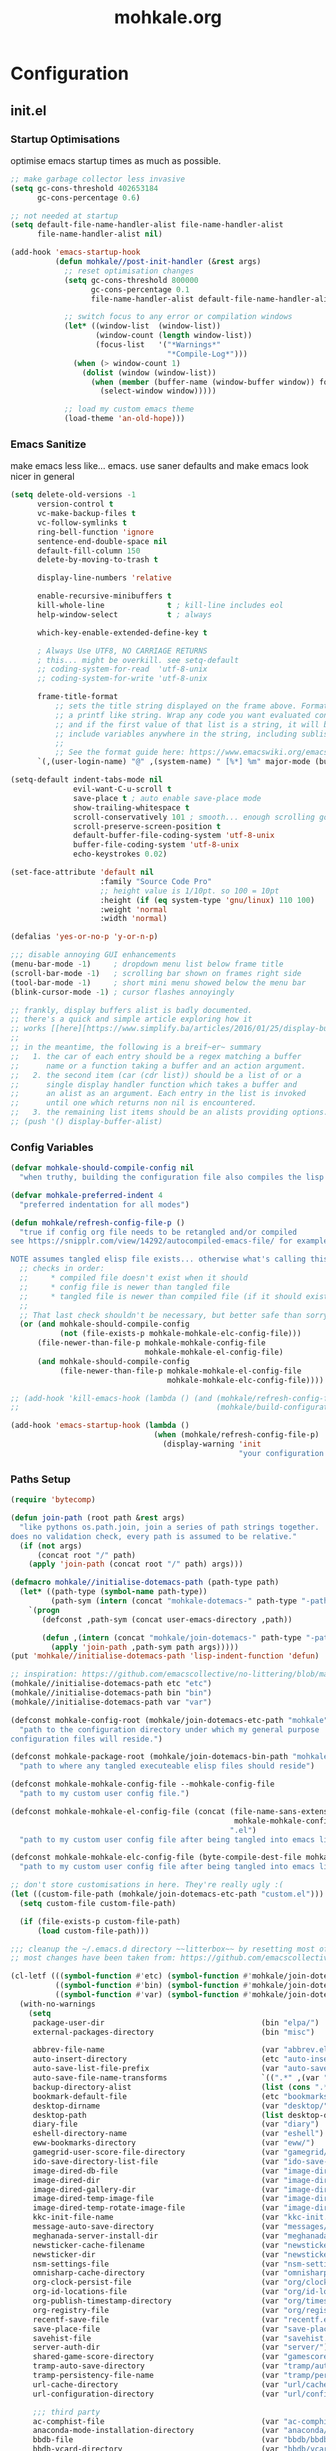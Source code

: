 # -*- mode: org; coding: utf-8-unix -*-

#+TITLE: mohkale.org
#+STARTUP: content

#+PROPERTY: header-args :tangle yes :comments link :mkdirp yes :noweb yes

# NOTE: <escape> is for gui
#       ESC      if for cli

* Configuration
** init.el
*** Startup Optimisations
optimise emacs startup times as much as possible.
#+begin_src emacs-lisp :shebang ";; -*- lexical-binding: t; coding: utf-8-unix -*-"
  ;; make garbage collector less invasive
  (setq gc-cons-threshold 402653184
        gc-cons-percentage 0.6)

  ;; not needed at startup
  (setq default-file-name-handler-alist file-name-handler-alist
        file-name-handler-alist nil)

  (add-hook 'emacs-startup-hook
            (defun mohkale//post-init-handler (&rest args)
              ;; reset optimisation changes
              (setq gc-cons-threshold 800000
                    gc-cons-percentage 0.1
                    file-name-handler-alist default-file-name-handler-alist)

              ;; switch focus to any error or compilation windows
              (let* ((window-list  (window-list))
                     (window-count (length window-list))
                     (focus-list   '("*Warnings*"
                                     "*Compile-Log*")))
                (when (> window-count 1)
                  (dolist (window (window-list))
                    (when (member (buffer-name (window-buffer window)) focus-list)
                      (select-window window)))))

              ;; load my custom emacs theme
              (load-theme 'an-old-hope)))
#+end_src
*** Emacs Sanitize
make emacs less like... emacs. use saner defaults and make emacs look nicer in general
#+begin_src emacs-lisp
  (setq delete-old-versions -1                                                  ; delete excess backup versions silently
        version-control t                                                       ; use version control
        vc-make-backup-files t                                                  ; make backups in vc as well
        vc-follow-symlinks t                                                    ; no confirmation when opening symlinks
        ring-bell-function 'ignore                                              ; NO ANNOYING RINGS!!!
        sentence-end-double-space nil                                           ; sentence SHOULD end with only a fullstop
        default-fill-column 150                                                 ; toggle wrapping text at given character
        delete-by-moving-to-trash t

        display-line-numbers 'relative

        enable-recursive-minibuffers t
        kill-whole-line              t ; kill-line includes eol
        help-window-select           t ; always

        which-key-enable-extended-define-key t

        ; Always Use UTF8, NO CARRIAGE RETURNS
        ; this... might be overkill. see setq-default
        ;; coding-system-for-read  'utf-8-unix
        ;; coding-system-for-write 'utf-8-unix

        frame-title-format
            ;; sets the title string displayed on the frame above. Format of the command is
            ;; a printf like string. Wrap any code you want evaluated conditionally into a list
            ;; and if the first value of that list is a string, it will be evaluated. You can
            ;; include variables anywhere in the string, including sublists, but no functions.
            ;;
            ;; See the format guide here: https://www.emacswiki.org/emacs/FrameTitle
        `(,(user-login-name) "@" ,(system-name) " [%*] %m" major-mode (buffer-file-name " : %f")))

  (setq-default indent-tabs-mode nil
                evil-want-C-u-scroll t
                save-place t ; auto enable save-place mode
                show-trailing-whitespace t
                scroll-conservatively 101 ; smooth... enough scrolling going line by line
                scroll-preserve-screen-position t
                default-buffer-file-coding-system 'utf-8-unix
                buffer-file-coding-system 'utf-8-unix
                echo-keystrokes 0.02)

  (set-face-attribute 'default nil
                      :family "Source Code Pro"
                      ;; height value is 1/10pt. so 100 = 10pt
                      :height (if (eq system-type 'gnu/linux) 110 100)
                      :weight 'normal
                      :width 'normal)

  (defalias 'yes-or-no-p 'y-or-n-p)

  ;;; disable annoying GUI enhancements
  (menu-bar-mode -1)     ; dropdown menu list below frame title
  (scroll-bar-mode -1)   ; scrolling bar shown on frames right side
  (tool-bar-mode -1)     ; short mini menu showed below the menu bar
  (blink-cursor-mode -1) ; cursor flashes annoyingly

  ;; frankly, display buffers alist is badly documented.
  ;; there's a quick and simple article exploring how it
  ;; works [[here][https://www.simplify.ba/articles/2016/01/25/display-buffer-alist/]]
  ;;
  ;; in the meantime, the following is a breif~er~ summary
  ;;   1. the car of each entry should be a regex matching a buffer
  ;;      name or a function taking a buffer and an action argument.
  ;;   2. the second item (car (cdr list)) should be a list of or a
  ;;      single display handler function which takes a buffer and
  ;;      an alist as an argument. Each entry in the list is invoked
  ;;      until one which returns non nil is encountered.
  ;;   3. the remaining list items should be an alists providing options.
  ;; (push '() display-buffer-alist)
#+end_src
*** Config Variables
#+begin_src emacs-lisp
  (defvar mohkale-should-compile-config nil
    "when truthy, building the configuration file also compiles the lisp file")

  (defvar mohkale-preferred-indent 4
    "preferred indentation for all modes")

  (defun mohkale/refresh-config-file-p ()
    "true if config org file needs to be retangled and/or compiled
  see https://snipplr.com/view/14292/autocompiled-emacs-file/ for example

  NOTE assumes tangled elisp file exists... otherwise what's calling this."
    ;; checks in order:
    ;;     * compiled file doesn't exist when it should
    ;;     * config file is newer than tangled file
    ;;     * tangled file is newer than compiled file (if it should exists)
    ;;
    ;; That last check shouldn't be necessary, but better safe than sorry.
    (or (and mohkale-should-compile-config
             (not (file-exists-p mohkale-mohkale-elc-config-file)))
        (file-newer-than-file-p mohkale-mohkale-config-file
                                mohkale-mohkale-el-config-file)
        (and mohkale-should-compile-config
             (file-newer-than-file-p mohkale-mohkale-el-config-file
                                     mohkale-mohkale-elc-config-file))))

  ;; (add-hook 'kill-emacs-hook (lambda () (and (mohkale/refresh-config-file-p)
  ;;                                            (mohkale/build-configuration-file))))

  (add-hook 'emacs-startup-hook (lambda ()
                                  (when (mohkale/refresh-config-file-p)
                                    (display-warning 'init
                                                     "your configuration file is out of date... please run <SPC f e b> followed by <SPC f e r>"))))
#+end_src
*** Paths Setup
#+begin_src emacs-lisp :var --mohkale-config-file=(buffer-file-name)
  (require 'bytecomp)

  (defun join-path (root path &rest args)
    "like pythons os.path.join, join a series of path strings together.
  does no validation check, every path is assumed to be relative."
    (if (not args)
        (concat root "/" path)
      (apply 'join-path (concat root "/" path) args)))

  (defmacro mohkale//initialise-dotemacs-path (path-type path)
    (let* ((path-type (symbol-name path-type))
           (path-sym (intern (concat "mohkale-dotemacs-" path-type "-path"))))
      `(progn
         (defconst ,path-sym (concat user-emacs-directory ,path))

         (defun ,(intern (concat "mohkale/join-dotemacs-" path-type "-path")) (path &rest args)
           (apply 'join-path ,path-sym path args)))))
  (put 'mohkale//initialise-dotemacs-path 'lisp-indent-function 'defun)

  ;; inspiration: https://github.com/emacscollective/no-littering/blob/master/no-littering.el
  (mohkale//initialise-dotemacs-path etc "etc")
  (mohkale//initialise-dotemacs-path bin "bin")
  (mohkale//initialise-dotemacs-path var "var")

  (defconst mohkale-config-root (mohkale/join-dotemacs-etc-path "mohkale")
    "path to the configuration directory under which my general purpose
  configuration files will reside.")

  (defconst mohkale-package-root (mohkale/join-dotemacs-bin-path "mohkale")
    "path to where any tangled executeable elisp files should reside")

  (defconst mohkale-mohkale-config-file --mohkale-config-file
    "path to my custom user config file.")

  (defconst mohkale-mohkale-el-config-file (concat (file-name-sans-extension
                                                    mohkale-mohkale-config-file)
                                                   ".el")
    "path to my custom user config file after being tangled into emacs lisp.")

  (defconst mohkale-mohkale-elc-config-file (byte-compile-dest-file mohkale-mohkale-el-config-file)
    "path to my custom user config file after being tangled into emacs lisp and then compiled.")

  ;; don't store customisations in here. They're really ugly :(
  (let ((custom-file-path (mohkale/join-dotemacs-etc-path "custom.el")))
    (setq custom-file custom-file-path)

    (if (file-exists-p custom-file-path)
        (load custom-file-path)))

  ;;; cleanup the ~/.emacs.d directory ~~litterbox~~ by resetting most of the default emacs paths.
  ;; most changes have been taken from: https://github.com/emacscollective/no-littering/blob/master/no-littering.el

  (cl-letf (((symbol-function #'etc) (symbol-function #'mohkale/join-dotemacs-etc-path))
            ((symbol-function #'bin) (symbol-function #'mohkale/join-dotemacs-bin-path))
            ((symbol-function #'var) (symbol-function #'mohkale/join-dotemacs-var-path)))
    (with-no-warnings
      (setq
       package-user-dir                                   (bin "elpa/")
       external-packages-directory                        (bin "misc")

       abbrev-file-name                                   (var "abbrev.el")
       auto-insert-directory                              (etc "auto-insert")
       auto-save-list-file-prefix                         (var "auto-save" "sessions/")
       auto-save-file-name-transforms                     `((".*" ,(var "auto-save" "sessions/") t))
       backup-directory-alist                             (list (cons ".*" (var "backups/")))
       bookmark-default-file                              (etc "bookmarks.el")
       desktop-dirname                                    (var "desktop/")
       desktop-path                                       (list desktop-dirname)
       diary-file                                         (var "diary")
       eshell-directory-name                              (var "eshell")
       eww-bookmarks-directory                            (var "eww/")
       gamegrid-user-score-file-directory                 (var "gamegrid/")
       ido-save-directory-list-file                       (var "ido-save-directory-list.el")
       image-dired-db-file                                (var "image-dired" "db.el") ; tag associations
       image-dired-dir                                    (var "image-dired/")
       image-dired-gallery-dir                            (var "image-dired" "gallery/")
       image-dired-temp-image-file                        (var "image-dired" "temp-image")
       image-dired-temp-rotate-image-file                 (var "image-dired" "temp-rotate-image")
       kkc-init-file-name                                 (var "kkc-init.el")
       message-auto-save-directory                        (var "messages/")
       meghanada-server-install-dir                       (var "meghanada")
       newsticker-cache-filename                          (var "newsticker/cache.el")
       newsticker-dir                                     (var "newsticker/data/")
       nsm-settings-file                                  (var "nsm-settings.el")
       omnisharp-cache-directory                          (var "omnisharp/cache")
       org-clock-persist-file                             (var "org/clock-persist.el")
       org-id-locations-file                              (var "org/id-locations.el")
       org-publish-timestamp-directory                    (var "org/timestamps/")
       org-registry-file                                  (var "org/registry.el")
       recentf-save-file                                  (var "recentf.el")
       save-place-file                                    (var "save-place.el")
       savehist-file                                      (var "savehist.el")
       server-auth-dir                                    (var "server/")
       shared-game-score-directory                        (var "gamescore/")
       tramp-auto-save-directory                          (var "tramp/auto-save/")
       tramp-persistency-file-name                        (var "tramp/persistency.el")
       url-cache-directory                                (var "url/cache/")
       url-configuration-directory                        (var "url/configuration/")

       ;;; third party
       ac-comphist-file                                   (var "ac-comphist.el")
       anaconda-mode-installation-directory               (var "anaconda/")
       bbdb-file                                          (var "bbdb/bbdb.el")
       bbdb-vcard-directory                               (var "bbdb/vcard/")
       bm-repository-file                                 (var "bm-repository.el")
       bmkp-current-bookmark-file                         (var "bmkp/current-bookmark.el")
       bmkp-last-bookmark-file                            (var "bmkp/last-bookmark.el")
       bookiez-file                                       (var "bookiez")
       company-statistics-file                            (var "company/statistics.el")
       company-tabnine-binaries-folder                    (var "company/tabnine-binaries")
       debbugs-gnu-persistency-file                       (var "debbugs.el")
       dired-recent-directories-file                      (var "dired/recent.el")
       elfeed-db-directory                                (var "elfeed/db/")
       elfeed-enclosure-default-dir                       (var "elfeed/enclosures/")
       elmo-msgdb-directory                               (var "elmo/")
       elmo-split-log-file                                (var "elmo/split-log")
       emms-directory                                     (var "emms/")
       emojify-emojis-dir                                 (var "emojify/")
       geben-temporary-file-directory                     (var "geben/")
       helm-adaptive-history-file                         (var "helm/adaptive-history.el")
       helm-backup-path                                   (var "helm/backup/")
       helm-github-stars-cache-file                       (var "helm/github-stars-cache.el")
       httpd-root                                         (var "simple-httpd/")
       indium-workspace-file                              (var "indium/workspaces.el")
       irfc-directory                                     (var "irfc/")
       keyfreq-file                                       (var "keyfreq.el")
       keyfreq-file-lock                                  (var "keyfreq.lock")
       logview-cache-filename                             (var "logview-cache")
       logview-views-file                                 (etc "logview-views")
       lsp-session-file                                   (var "lsp/session")
       lsp-server-root                                    (var "lsp/servers")
       multi-compile-history-file                         (var "multi-compile-history.el")
       pcache-directory                                   (var "pcache/")
       persp-save-dir                                     (var "perspectives/")
       prescient-save-file                                (var "prescient-save.el")
       projectile-cache-file                              (var "projectile/cache.el")
       projectile-known-projects-file                     (var "projectile/known-projects.el")
       purpose-default-layout-file                        (etc "window-purpose/default-layout.el")
       purpose-layout-dirs                                (list (etc "window-purpose/layouts/"))
       request-storage-directory                          (var "requests")
       smex-save-file                                     (var "smex-save.el")
       tldr-directory-path                                (var "tldr/")
       transient-history-file                             (var "transient/history.el")
       transient-levels-file                              (etc "transient/levels.el")
       transient-values-file                              (etc "transient/values.el")
       treemacs-persist-file                              (var "treemacs/persist.org")
       vimish-fold-dir                                    (var "vimish-fold/")
       yasnippet-snippets-dir                             (etc "yasnippet" "snippets/")
       yas-snippet-dirs                                   '(yasnippet-snippets-dir)
       )

      (let ((list (list (join-path lsp-server-root
                                   "kotlin"
                                   "bin")
                        (join-path lsp-server-root
                                   "kotlin"
                                   "debugger"
                                   "bin")
                        (join-path lsp-server-root
                                   "haskell"))))
        (setq exec-path (append exec-path list)))

      ;; ensure some configured paths exist at startup
      ;; TODO refactor this to only mkdir when needed
      (dolist (ensured-path '(desktop-dirname
                              eww-bookmarks-directory
                              newsticker-dir
                              external-packages-directory
                              (var "org/")
                              (var "bbdb/")
                              (var "company/")
                              (var "elfeed/")
                              (var "helm/")
                              (var "projectile/")
                              (var "bmkp/")
                              (var "emojify/")
                              (var "lsp/")
                              yasnippet-snippets-dir))
        (mkdir (if (stringp ensured-path)
                   ensured-path
                 (eval ensured-path))
               t))))

  (push mohkale-package-root load-path)
  (push (mohkale/join-dotemacs-etc-path "themes") custom-theme-load-path)
#+end_src
*** package-initialise
initialise installed packages and ensure packages needed to setup configuration from scratch is installed.

#+NAME: setup-packages-list
- which-key
- cl
- bind-map
- use-package
- general

#+begin_src emacs-lisp :var startup-requires=setup-packages-list
  ;; disable both package.el autloads
  ;; and selected packages in custom.
  (setq package-enable-at-startup  nil
        package--init-file-ensured nil)

  (package-initialize) ;; TODO find a way to remove this... without breaking everything

  (let ((package-sources `(("melpa" . "https://melpa.org/packages/")
                           ;; ("org"       . "http://orgmode.org/elpa/")
                           ;; ("marmalade" . "http://marmalade-repo.org/packages/")
                           ("gnu"       . "http://elpa.gnu.org/packages/"))))
    (dolist (source package-sources)
      (push source package-archives)))

  (let ((plist-refreshed nil))
    (dolist (package startup-requires)
      ;; iterate for all required packages
      (setq package (intern (car package)))
      (unless (package-installed-p package)
        (unless plist-refreshed
          (package-refresh-contents)
          (setq plist-refreshed t))

        (package-install package))
      (require package)))
#+end_src
*** External Packages
 Install the following the packages directly, compare against the hash value when given and then begin package initialisation.

#+NAME: non-melpa-packages
| name             | hash            | url                                                                                  |
|------------------+-----------------+--------------------------------------------------------------------------------------|
|                  | <15>            |                                                                                      |
| hide-comnt       | 0eca097ae073b6536863492eb4d4beeb25b712acd45e21fc0bda9f19d39e963f | https://raw.githubusercontent.com/emacsmirror/emacswiki.org/master/hide-comnt.el     |
| imenu-tree       | c4b3ae0d8b5c3e5a50c9c4b3f96fd48e309c2fae9a8902a1d649063c7b3b611c | https://www.emacswiki.org/emacs/download/imenu-tree.el                               |
| help-fns+        | c2229229a699d115b91da8692f3b8099c19608728eb402edb6f7cd6e1c81912b | https://raw.githubusercontent.com/emacsmirror/emacswiki.org/master/help-fns%2B.el    |
| vlc-rc           | c73c4e93ca7d38cda7f2b290ca1bd20ba53ee314af076fcca4c3bdf3659e8dbf | https://raw.githubusercontent.com/MoHKale/vlc-rc/master/vlc-rc.el                    |
| lorem-ipsum      | 54cb139d6c88632aaef6364a2a6c6cadbb9a5082eb5032e69b5139dcc7074d88 | https://www.emacswiki.org/emacs/download/lorem-ipsum.el                              |
| profile-dotemacs | 1d903fc16d4ab4716cf8097ddb88a5cbb3746c9e49fa3421ae147b0c383c3e7f | http://www.randomsample.de/profile-dotemacs.el                                       |
| open-junk-file   | c0b835b329758dced4ccae6c2f3fd5af16af929437110ddde00ea55dc7d47be3 | https://raw.githubusercontent.com/emacsmirror/emacswiki.org/master/open-junk-file.el |
| evil-adjust      | 9ffe7fa12b561269aafb92eb86a2021b77ccc8d6620edc6c2fc22fbcc7d92cc2 | https://raw.githubusercontent.com/troyp/evil-adjust/master/evil-adjust.el            |
| sqlite-dump      | 8277c32f3e9dad7f760b946609c918dd51f32990137f839a000fb6ff5a049939 | https://user42.tuxfamily.org/sqlite-dump/index.html                                  |
| company-cmake    | 4d682308eb4f6a4be92a4b7dcb2d181b5c26b4337799de0a308969d8babef0a2 | https://raw.githubusercontent.com/purcell/company-cmake/master/company-cmake.el      |
| transpose-frame  | a40264a07b25d2c1d8d1be341d42952329d1bbfab8c23100904627fef4f4c7b8 | https://www.emacswiki.org/emacs/download/transpose-frame.el                          |

#+begin_src emacs-lisp :var package-list=non-melpa-packages
  (defun external-packages/download-external-package (url dest-path)
    (let* ((dest-buffer (get-buffer-create "*external-packages*"))
           (download-args `("curl"              ; program
                            nil                 ; input file
                            ,dest-buffer        ; output dest
                            nil                 ; redisplay?
                            ; args
                            "-L"
                            "-o" ,dest-path
                            ,url))
           exit-code)
      (with-current-buffer dest-buffer
        (insert (format "curl: %s\n"
                        (nthcdr 4 download-args)))
        (setq exit-code (apply 'call-process download-args))
        (insert "\n"))

      exit-code))

  (defun external-packages/validate-package-hash (file dest-path hash)
    (let (result)
      (if (string-equal "" hash)
          (progn
            (display-warning 'external-packages (format "package %s has no hash check given: %s"
                                                        file
                                                        url))
            (setq result t))
        (with-temp-buffer
          (insert-file-contents dest-path)
          (let ((hash-result (secure-hash 'sha256 (buffer-string))))
            (if (string-equal hash hash-result)
                (setq result t)
              (display-warning 'external-packages (format "package %s failed with hash: %s != %s"
                                                          file
                                                          hash
                                                          hash-result))
              (delete-file dest-path)))))
      result))

  (let ((install-path external-packages-directory)
        failed-installs)
    (push install-path load-path)
    ;; include packages in load path

    (dolist (row package-list)
      (let* ((file (nth 0 row))
             (hash (nth 1 row))
             (url  (nth 2 row))
             (dest-path (expand-file-name (join-path install-path (concat file ".el"))))
             download-args exit-code)
        (unless (or (string-equal "" file)
                    (string-equal "" url))
          (unless (file-exists-p dest-path) ;; only download when doesn't already exist
            (unless (and (zerop (external-packages/download-external-package url dest-path))
                         (external-packages/validate-package-hash file dest-path hash))
              (push file failed-installs))))))

    (if (endp failed-installs)
        (let ((buffer (get-buffer "*external-packages*")))
          (and buffer
               (kill-buffer buffer))) ;; kill process buffer when nothing failed
      ;; (error "external-package : failed to download packages: %s" failed-installs)
      ))
#+end_src
*** Global Key Bindings
#+begin_src emacs-lisp
  (general-define-key
    ;; ("ESC"   . nil) ;; WARN never do this... it broke everything
    "C-M-|"           'shell-command-on-buffer
    "C-/"             'toggle-comment-at-point
    "C-M-h"           'left-word
    "C-M-l"           'right-word
    "M-j"             'custom-insert-line-below
    "M-k"             'custom-insert-line-above
    "M-r"             'revert-buffer
    "C-k"             'nil
    "C-q"             'quit-window
    "C-j"             'newline-and-indent
    "C-<tab>"         'next-buffer
    "C-S-<tab>"       'previous-buffer
    "C-<iso-lefttab>" 'previous-buffer
    "RET"             'newline-and-indent
    "<C-M-return>"      'comment-indent-new-line)

  (setq mohkale-window-map (make-sparse-keymap))

  (general-define-key "C-w" '(:prefix-command mohkale-window-map :which-key "windows"))

  (define-key mohkale-window-map "m" 'window-zen)
#+end_src
** leader
replicate some +basically all+ the built in spacemacs leader features & keys... cause why fix whats not broken.

#+begin_src emacs-lisp :shebang ";; -*- lexical-binding: t -*-"
  ;; this script is largely just copied from spacemacs/core/core-keybindings.el
  ;; it's not my intention to steal or claim credit for it, simply to replicate
  ;; the logic found in spacemacs on my config. To that end, I've renamed most
  ;; spacemacs variables as my own variables, simply because spacemacs isn't
  ;; defined in my config. My complete respect goes to the developers of spacemacs
  ;; who created a binding system so ergonomic and responsive that I have to have it.
  ;; :)

  ;; NOTE the methods in here aren't as long as the ones in spacemacs because I don't
  ;;      use different leader keys for `emacs' config and spacemacs config.

  (require 'general)
  (require 'bind-map)
  (require 'which-key)

  ;; use nicer indentation with general
  (put 'general-define-key 'lisp-indent-function 'defun)
  (put 'general-create-definer 'lisp-indent-function 'defun)

  ;;                  _       _     _
  ;; __   ____ _ _ __(_) __ _| |__ | | ___  ___
  ;; \ \ / / _` | '__| |/ _` | '_ \| |/ _ \/ __|
  ;;  \ V / (_| | |  | | (_| | |_) | |  __/\__ \
  ;;   \_/ \__,_|_|  |_|\__,_|_.__/|_|\___||___/
  ;;

  (defvar mohkale-leader-map (make-sparse-keymap)
    "core map for leader key bindings.")

  (defvar mohkale-leader-key "SPC"
    "key from which you can access all leader bindings.")

  (defvar mohkale-nnorm-leader-key "C-SPC"
    "key from which you can access all leader bindings in non-normal mode.")

  ;; (setq mohkale-leader-map (make-sparse-keymap)) ;; FIXME delete this

  (defvar mohkale-major-mode-leader-prefix "m"
    "prefix key in leader map for the active modes map.")

  (defvar mohkale-major-mode-leader-key ","
    "key shortcut equivalent to leader-key then major-mode-leader-prefix")

  (defvar mohkale-evil-states '(insert emacs normal visual motion operator outer inner replace iedit iedit-insert)
    "all the known emacs evil states")

  (defvar mohkale-nnorm-states general-non-normal-states
    "all the known evil states which aren't inherited from normal mode")

  (defvar mohkale-norm-states (seq-filter (lambda (x) (not (member x mohkale-nnorm-states))) mohkale-evil-states)
    "all the known evil states which do inherit from normal mode")

  (defvar mohkale-major-mode-leader-key-states '(normal visual)
    (format "evil states under which %s can be used to jump to the major modes leader map."
            mohkale-major-mode-leader-key))

  (defmacro mohkale//iterate-evil-state-leader-key-tuples (&rest body)
    "iterates over a list of evil state symbols and their corresponding leader keys.
  the body of the invoking function will have access to these values under variables of the
  name steates and leader.

  I know, I know, don't even get me started on how it's a terrible design choice to make
  a macro which changes the local states of its body. This is a mess. Once I come up with
  a nice optimsed way to do what this does... FIXME I will change it."
    (let* (;; Tuples mapping states to leader keys in all modes
           (state-based-tuples `((,mohkale-norm-states  . ,mohkale-leader-key)
                                 (,mohkale-nnorm-states . ,mohkale-nnorm-leader-key))))
      `(dolist (tuple (quote ,state-based-tuples))
         (let ((states (car tuple))
               (leader (cdr tuple)))
           ,@body))))
  (put 'mohkale//iterate-evil-state-leader-key-tuples 'lisp-indent-function 'defun)

  (mohkale//iterate-evil-state-leader-key-tuples ;; (leader states)
    ;; create bindings to leader map in every mode
    (general-define-key
      :states states
      leader '(:keymap mohkale-leader-map :which-key "emacs root")))

  (let ((major-leader-sequence (concat mohkale-leader-key
                                       " "
                                       mohkale-major-mode-leader-prefix)))
    (general-define-key
      ;; WARN hardcoded leader sequence... general-simulate-key can't handle variables yet
      :states mohkale-major-mode-leader-key-states
      mohkale-major-mode-leader-key (general-simulate-key "SPC m")))

  ;;                  __ _
  ;;  _ __  _ __ ___ / _(_)_  _____  ___
  ;; | '_ \| '__/ _ \ |_| \ \/ / _ \/ __|
  ;; | |_) | | |  __/  _| |>  <  __/\__ \
  ;; | .__/|_|  \___|_| |_/_/\_\___||___/
  ;; |_|
  ;;

  ;; TODO macro this up, there's too much repetition for my liking.

  (defun mohkale/declare-prefix (prefix name &optional long-name)
    "Declare a leader key prefix `prefix'.
  `prefix' a string describing a key sequence. `long-name' is
  shown in the message buffer when the prefix is expanded.

  WARN prefixes are only shown by which key if there's at least one
       binding accessible through that prefix. kind of obvious in
       retrospect I guess."
    (dolist (leader (list mohkale-leader-key
                          mohkale-nnorm-leader-key))
      (let ((full-prefix (concat leader " " prefix)))
          (which-key-add-key-based-replacements full-prefix (cons name (or long-name name))))))
  (put 'mohkale/declare-prefix 'lisp-indent-function 'defun)

  (defun mohkale/declare-prefix* (prefix name &rest remaining)
    "declares a leader key prefix `prefix'.
  `prefix' must be a keybinding which can be evaluated by `kbd'.
  `name' can be either a single string or an alist for (short . long) names.

  you can pass as many prefix name pairs as you wish to using this variant."
    (while prefix
      (dolist (leader (list mohkale-leader-key
                            mohkale-nnorm-leader-key))
        (let ((full-prefix (concat leader " " prefix)))
          (which-key-add-key-based-replacements full-prefix name)))
      (setq prefix (pop remaining) name (pop remaining))))
  (put 'mohkale/declare-prefix* 'lisp-indent-function 'defun)

  (defun mohkale/declare-prefix-for-mode (mode prefix name &optional long-name major)
    "declare a leader key prefix which is only active in the given mode
  this function accepts the same arguments as `mohkale/declare-prefix'
  alongside an addition symbol argument `mode' for which mode to work in.

  this function doesn't distinguish between major and minor modes."
    (unless (consp name)
      (if long-name
          (setq name (cons name long-name))
        (setq name (cons name name))))

    (dolist (leader (list mohkale-leader-key
                          mohkale-nnorm-leader-key))
      (let ((full-prefix (concat leader
                                 " "
                                 (if major mohkale-major-mode-leader-prefix)
                                 " "
                                 prefix)))
        (which-key-declare-prefixes-for-mode mode full-prefix name)))

    (when major
      (let ((major-mode-leader-prefix (concat mohkale-major-mode-leader-key " " prefix)))
        (which-key-declare-prefixes-for-mode mode major-mode-leader-prefix name))))
  (put 'mohkale/declare-prefix-for-mode 'lisp-indent-function 'defun)

  (defun mohkale/declare-prefix-for-mode* (mode prefix name &rest remaining)
    "declare multiple prefixes that're only active in the given mode.
  this function is a variant of `mohkale/declare-prefix*' where the prefix
  is declared using `mohkale/declare-prefix-for-mode'."
    (while prefix
      (mohkale/declare-prefix-for-mode mode prefix name)
      (setq prefix (pop remaining) name (pop remaining))))
  (put 'mohkale/declare-prefix-for-mode* 'lisp-indent-function 'defun)

  (defun mohkale/declare-prefix-for-major-mode (mode prefix name &optional long-name)
    "declare a prefix under the major-mode-leader-prefix in the leader map.
  this is simply a shortcut function for `mohkale/declare-prefix-for-mode' where every
  prefix is also prefixed with `mohkale-major-mode-leader-prefix'."
    (mohkale/declare-prefix-for-mode mode prefix name long-name t))
  (put 'mohkale/declare-prefix-for-major-mode 'lisp-indent-function 'defun)

  (defun mohkale/declare-prefix-for-major-mode* (mode prefix name &rest remaining)
    "declare multiple prefixes which're only active in the given major mode.
  this function is a variant of `mohkale/declare-prefix*' where the prefix
  is declared using `mohkale/declare-prefix-for-major-mode'"
    (while prefix
      (mohkale/declare-prefix-for-mode mode prefix name nil t)
      (setq prefix (pop remaining) name (pop remaining))))
  (put 'mohkale/declare-prefix-for-major-mode* 'lisp-indent-function 'defun)

  ;;  _                _                _     _           _ _
  ;; | | ___  __ _  __| | ___ _ __     | |__ (_)_ __   __| (_)_ __   __ _ ___
  ;; | |/ _ \/ _` |/ _` |/ _ \ '__|____| '_ \| | '_ \ / _` | | '_ \ / _` / __|
  ;; | |  __/ (_| | (_| |  __/ | |_____| |_) | | | | | (_| | | | | | (_| \__ \
  ;; |_|\___|\__,_|\__,_|\___|_|       |_.__/|_|_| |_|\__,_|_|_| |_|\__, |___/
  ;;                                                                |___/

  (defmacro mohkale//set-leader-bindings-iterator (map key def bindings)
    "iterate for all the bindings in `bindings' and set them in the `map'
  initial bindings are specified by `key' and `map'."
    ;; FIXME apply doesn't seem to work with unflattened remaining args
    ;; `(apply 'general-define-key :keymaps ,map ,key ,def ,bindings)
    `(while ,key
       ;; (define-key ,map (kbd ,key) ,def)
       (bind-key ,key ,def (symbol-value ,map))
       ;; TODO fix general implementation with which-key
       ;; (general-define-key :keymaps ,map ,key ,def)
       (setq ,key (pop ,bindings) ,def (pop ,bindings))))
  (put 'mohkale//set-leader-bindings-iterator 'lisp-indent-function 'defun)

  (defun mohkale/set-leader-keys (key def &rest bindings)
    "set bindings in the leader key map for all modes.
  supply as many key binding pairs as you wish to define."
    (mohkale//set-leader-bindings-iterator 'mohkale-leader-map key def bindings))
  (put 'mohkale/set-leader-keys 'lisp-indent-function 'defun)

  (defun mohkale//init-leader-mode-prefix-map (mode map &optional minor)
    "create a prefix map for a leader key prefix that's mode dependent.
  this function returns whether the desired map exists... it should always
  return true."
    (let ((prefix-map (intern (format "%s-prefix" map))))
      ;; needed to ensure key lookups work
      (unless (boundp mode)
        (set mode nil))

      (if (boundp prefix-map) t
        (mohkale//iterate-evil-state-leader-key-tuples ;; (states leader)
          (let ((leader (list (if minor
                                  leader
                                (concat leader " " mohkale-major-mode-leader-prefix)))))
            ;; WARN why this needs to be in an eval block... I have no idea
            ;;      I've tried to move it out and I always encounter one error
            ;;      or another. Just leave it in for now.
            (eval
             `(bind-map ,map
                :prefix-cmd ,prefix-map
                ,(if minor :minor-modes :major-modes) (,mode)
                :evil-keys ,leader
                :evil-states ,states))))
        (boundp prefix-map))))

  (defun mohkale/set-leader-keys-for-minor-mode (mode key def &rest bindings)
    "set bindings in the leader key map for only the given minor mode.
  this function has the same body as mohkale/set-leader-keys but also accepts
  a symbol as an initial argument specifying the mode in question."
    (let* ((map (intern (format "mohkale-leader-%s-map" mode))))
      (when (mohkale//init-leader-mode-prefix-map mode map t)
        (mohkale//set-leader-bindings-iterator map key def bindings))))
  (put 'mohkale/set-leader-keys-for-minor-mode 'lisp-indent-function 'defun)

  (defun mohkale/set-leader-keys-for-major-mode (mode key def &rest bindings)
    "set bindings in the leader key map for only the given major mode.
  this function has the same body as mohkale/set-leader-keys but also accepts
  a symbol as an initial argument specifying the mode in question."
    (let* ((map (intern (format "mohkale-leader-%s-map" mode))))
      (when (mohkale//init-leader-mode-prefix-map mode map)
        (mohkale//set-leader-bindings-iterator map key def bindings))))
  (put 'mohkale/set-leader-keys-for-major-mode 'lisp-indent-function 'defun)

  (mohkale/declare-prefix mohkale-major-mode-leader-prefix "major-mode" "major mode commands")
#+end_src
*** emacs-root
#+begin_src emacs-lisp
  (mohkale/declare-prefix*
    "SPC" "M-x"
    "TAB" "last-buffer")

  (mohkale/set-leader-keys
    "SPC" 'execute-extended-command
    "TAB" 'switch-to-last-buffer
    "!" 'shell-command
    "&" 'async-shell-command
    "-" 'line-width
    "." 'repeat
    "1" 'winum-select-window-1
    "2" 'winum-select-window-2
    "3" 'winum-select-window-3
    "4" 'winum-select-window-4
    "5" 'winum-select-window-5
    "6" 'winum-select-window-6
    "7" 'winum-select-window-7
    "8" 'winum-select-window-8
    "9" 'winum-select-window-9
    "0" 'winum-select-window-by-number
    "u" 'universal-argument)
#+end_src

*** applications
#+begin_src emacs-lisp
  (mohkale/declare-prefix*
    "a" "applications"
    "au" "undo tree")

  (mohkale/set-leader-keys
    "aC" 'calc-dispatch
    "ac" 'calendar
    "ad" 'ido-dired
    "ae" 'package-list-packages
    "af" 'list-faces-display
    "am" 'man
    "a:" 'proced
    "ap" 'list-processes
    "au" 'undo-tree-visualize
    "aX" 'customize)
#+end_src

*** buffers
#+begin_src emacs-lisp
  (mohkale/declare-prefix*
    "b" "buffers"
    "bt" "buffer-read-only-mode")

  (mohkale/set-leader-keys
    "bB" 'create-new-empty-buffer
    "bb" 'switch-to-buffer
    "bd" 'kill-this-buffer
    "be" 'safe-erase-buffer
    "bE" 'erase-buffer
    "bK" 'kill-this-buffer
    "bk" 'kill-this-buffer-and-window-maybe
    "bM" 'goto-messages-buffer
    "bm" 'buffer-menu
    "bn" 'next-buffer
    "bN" 'previous-buffer
    "bc" 'rename-buffer
    "bC" 'rename-uniquely
    "bo" 'occur
    "bs" 'switch-to-scratch-buffer
    "bt" 'read-only-mode
    "by" 'copy-whole-buffer-to-clipboard)
#+end_src

*** compile/comments
#+begin_src emacs-lisp
  (mohkale/declare-prefix "c" "compile/comments")

  (mohkale/set-leader-keys
    ;; compile
    "cC" 'compile
    "cd" 'close-compilation-window ;; WARN not yet implemented
    "cs" 'kill-compilation
    "cr" 'recompile

    ;; comment
    "cy" 'yank-and-comment
    "ck" 'comment-kill
    "cb" 'comment-box
    "ci" 'comment-indent)
#+end_src

*** error
#+begin_src emacs-lisp
  (mohkale/declare-prefix "e" "errors")

  (mohkale/set-leader-keys
    ;; TODO make flycheck aliases
    "en" 'next-error
    "eN" 'previous-error)
#+end_src

*** files
#+begin_src emacs-lisp
  (mohkale/declare-prefix*
    "f"  "files"
    "fC" "files/convert"
    "fe" '("emacs" . "emacs files")
    "fo" "open-externally"

    "fv" "variables")

  (mohkale/set-leader-keys
    "fc" 'copy-file
    "fD" 'delete-buffer-file
    "fF" 'find-file-at-point
    "ff" 'find-file
    "fl" 'find-file-literally
    ;; "fo" 'open-file-or-directory-in-external-app ;; TODO implement
    "fR" 'rename-buffer-file
    "fy" 'show-and-copy-buffer-file-name
    "f M-r" 'revert-buffer
    "f M-f" 'find-dired

    "fCd" 'unix2dos
    "fCu" 'dos2unix

    "fev" 'emacs-version

    "fvd" 'add-dir-local-variable
    "fvf" 'add-file-local-variable
    "fvp" 'add-file-local-variable-prop-line)
#+end_src

*** help
#+begin_src emacs-lisp
  (mohkale/declare-prefix*
    "h"  "help"
    "hd" "help-describe")

  (mohkale/set-leader-keys
    "hn" 'view-emacs-news

    "hdb" 'describe-bindings
    "hdc" 'describe-char
    "hdF" 'describe-face
    "hdk" 'describe-key
    "hdl" 'describe-last-keys ;; WARN not yet implemented
    "hdp" 'describe-package
    "hds" 'describe-system-info
    "hdt" 'describe-theme
    "hdv" 'describe-variable)
#+end_src

*** insert
#+begin_src emacs-lisp
  (mohkale/declare-prefix "i" "insert")

  (mohkale/set-leader-keys
    "ij" 'custom-insert-line-below
    "ik" 'custom-insert-line-above)
#+end_src

*** jump
#+begin_src emacs-lisp
  (mohkale/declare-prefix "j" "jump")
#+end_src

*** modes
#+begin_src emacs-lisp
  (mohkale/declare-prefix*
    "M" "modes"
    "Md" "dired")

  (mohkale/set-leader-keys
    "Mz" 'zone
    "Ml" 'emacs-lisp-mode
    "ML" 'lisp-interaction-mode
    "Mc" 'c++-mode
    "MC" 'c-mode
    "Mf" 'fundamental-mode
    "Mp" 'python-mode
    "Mr" 'enh-ruby-mode
    "Ms" 'shell-script-mode
    "Mw" 'whitespace-mode
    "Mo" 'org-mode
    "Mh" 'hexl-mode
    "M M-d" 'decipher
    "M M-r" 'toggle-rot13-mode

    "Mdd" 'toggle-editable-dired
    "Mde" 'invoke-editable-dired
    "Md <escape>" 'wdired-abort-changes
    "Mdq" 'wdired-abort-changes)
#+end_src

*** narrowing & numbers
#+begin_src emacs-lisp
  (mohkale/declare-prefix "n" "narrrow/numbers")

  (mohkale/set-leader-keys
    "nr" 'narrow-to-region
    "np" 'narrow-to-page
    "nw" 'widen)
#+end_src

*** custom
#+begin_src emacs-lisp
  (mohkale/declare-prefix*
    "o"  "custom"
    "of" "format"
    "od" "diff"
    "oe" "emacs"
    "ot" "text"

    "o C-M-k" "hcf")

  (mohkale/set-leader-keys
    "o C-M-k" 'kill-all-windows-and-return-to-home

    "oft" 'remove-all-trailing-whitespace
    "ofC" 'capitalize-region
    "ofu" 'upcase-region
    "ofd" 'downcase-region
    "ofc" 'toggle-comment-at-point
    "ofp" 'pad-line-with-space-to-length
    "ofP" 'pad-line-with-char-to-length

    "odf" 'ediff-current-file
    "odF" 'diff-buffer-with-file
    "odb" 'ediff-buffers
    "odw" 'ediff-windows
    "odv" 'vc-ediff
    "odV" 'vc-diff

    "oef" 'make-frame
    "oeF" 'delete-frame

    "otp" 'describe-text-properties
    "otf" 'list-faces)
#+end_src

*** toggles
#+begin_src emacs-lisp
  (mohkale/declare-prefix*
    "t" "toggles"
    "tn" "toggle-line-numbers")

  (mohkale/set-leader-keys
    "tl" 'toggle-truncate-lines
    "tw" 'toggle-word-wrap
    "t|" 'toggle-scroll-bar
    "t-" 'toggle-horizontal-scroll-bar
    "td" 'toggle-debug-on-error
    "tq" 'toggle-debug-on-quit
    "tm" 'toggle-frame-maximized
    "tn" 'mohkale//enable-line-numbers-handler
    "tf" 'toggle-frame-fullscreen
    "tg" 'toggle-tool-bar-mode-from-frame
    "tG" 'toggle-menu-bar-mode-from-frame
    "tu" 'toggle-uniquify-buffer-names
    "te" 'toggle-indicate-empty-lines
    "ta" 'toggle-text-mode-auto-fille
    "tR" 'read-only-mode
    "tc" 'toggle-case-fold-search
    "ti" 'toggle-input-method
    "ts" 'toggle-save-place-globally)
#+end_src

*** search
#+begin_src emacs-lisp
  (mohkale/declare-prefix*
    "s" "search/symbol")

  (mohkale/set-leader-keys
    "sg" 'rgrep)
#+end_src

*** window
#+begin_src emacs-lisp
(mohkale/declare-prefix "w" "windows")

(mohkale/set-leader-keys
  "w" mohkale-window-map)
#+end_src
** Mohkale
#+begin_src emacs-lisp
  (use-package mohkale
    :defer t
    :commands (mohkale/eval-configuration-file
               mohkale/build-configuration-file
               mohkale/find-configuration-file
               mohkale/find-tangled-config-file
               mohkale/eval-configuration-file
               mohkale/build-configuration-file
               mohkale/find-dotfile-file
               mohkale/find-capture-notes-file
               mohkale/find-org-university-file)
    :init
    (mohkale/declare-prefix*
      "oon" "find-notes-file"
      "oou" "find-uni-file"
      "feb" "build-config"
      "fec" "find-config"
      "fer" "eval-config"
      "fet" "find-tangled-config"
      "fed" "find-dotfile")

    (mohkale/set-leader-keys
      "oon" 'mohkale/find-capture-notes-file
      "oou" 'mohkale/find-org-university-file
      "feb" 'mohkale/build-configuration-file
      "fec" 'mohkale/find-configuration-file
      "fer" 'mohkale/eval-configuration-file
      "fed" 'mohkale/find-dotfile-file
      "fet" 'mohkale/find-tangled-config-file))
#+end_src

#+HEADER: :shebang ";; -*- lexical-binding: t -*-"
#+begin_src emacs-lisp :tangle "~/.emacs.d/bin/mohkale/mohkale.el"
  (defmacro mohkale/defun-mohkale-find-package-file (file-type file-path &optional root)
    "creates a function to visit a file, ideally under the mohkale directory
  file-type is a symbol, which is substituted into the string `\"mohkale/find-%s-file\"'
  and then set as the name of this function. file-path is the path of the file the function
  will open. root is the base directory from which file path can be found. If nil, it defaults
  to `mohkale-root'. Pass a non string truthy value if `file-path' is an absolute path."
    (unless (stringp root)
      (if root
          (setq root (file-name-directory (eval file-path)))
        (setq root mohkale-config-root)))

    (unless (file-name-absolute-p (eval file-path))
      (setq file-path (concat root "/" (eval file-path))))

    `(defun ,(intern (concat "mohkale/find-" (symbol-name file-type) "-file")) ()
      (interactive)
      (if (not (file-directory-p ,root))
          (error (format "mohkale::error() : mohkale find file > directory not found: %s" ,root))
        (find-file ,file-path))))

  (mohkale/defun-mohkale-find-package-file capture-notes "org/notes.org")
  (mohkale/defun-mohkale-find-package-file org-university "org/university.org")
  ;; TODO refactor this needless repeated work
  (mohkale/defun-mohkale-find-package-file dotfile "init.el" user-emacs-directory)
  (mohkale/defun-mohkale-find-package-file configuration mohkale-mohkale-config-file t)
  (mohkale/defun-mohkale-find-package-file tangled-config mohkale-mohkale-el-config-file t)

  (defun mohkale/eval-configuration-file ()
    (interactive)
    (org-babel-load-file mohkale-mohkale-config-file))

  (defun mohkale/build-configuration-file ()
    (interactive)
    (require 'org)
    (org-babel-tangle-file mohkale-mohkale-config-file
                           mohkale-mohkale-el-config-file)
    (when mohkale-should-compile-config
      (require 'bytecomp)
      (byte-compile-file mohkale-mohkale-el-config-file)

      (let ((tangled-files (directory-files-recursively mohkale-config-root
                                                        ".*\\.el$")))
        (dolist (file tangled-files)
          (byte-compile-file file)))))
#+end_src
** Methods
*** File
#+begin_src emacs-lisp
  (use-package mohkale-file
    :defer t
    :commands (rename-buffer-file
               delete-buffer-file
               show-and-copy-buffer-file-name
               jump-to-directory)
    :init
    (mohkale/set-leader-keys
      "fj" 'jump-to-directory
      "jd" 'jump-to-directory
      "jD" 'jump-to-directory-other-window))
#+end_src

#+begin_src emacs-lisp :tangle "~/.emacs.d/bin/mohkale/mohkale-file.el"
  (defun rename-buffer-file (buffer &optional new-name)
    "renames the file associated with the buffer `buffer'
  if the buffer isn't visiting a file, this function is
  equivalent to `rename-buffer' followed by setting the
  file visited by the buffer."
    (interactive (list (current-buffer)))

    (with-current-buffer buffer
      (or new-name (setq new-name (read-file-name "new-name: ")))
      (let ((buffer-file (buffer-file-name buffer)))
        (if (get-buffer new-name)
            (message "a buffer with that name already exists: %s" new-name)
          (when (or (not (file-exists-p new-name))
                    (yes-or-no-p "file already exists, overwrite it:"))
            ;; destination doesn't exist, so can write
            ;; or
            ;; user agrees to overwrite, so can write
            (when (and buffer-file
                       (file-exists-p buffer-file))
              ;; only rename buffer file if it exists
              (rename-file buffer-file new-name t)
              (message "moved file '%s' to '%s'" buffer-file new-name))
            (rename-buffer new-name)
            (set-visited-file-name new-name)
            (set-buffer-modified-p nil))))))

  (defun delete-buffer-file ()
    (interactive)
    (let ((buffer (current-buffer))
          (filename (buffer-file-name))
          (name (buffer-name)))
      (if (not filename)
          (message "buffer %s is not visiting a file" name)
        (when (yes-or-no-p "Are you sure you want to delete this file? ")
          (when (file-exists-p filename)
            (delete-file filename t))

          (kill-buffer buffer)))))

  (defun show-and-copy-buffer-file-name (&optional prefix)
    "displays the current buffers name in the echo area & yank it
  when a prefix arg is given, the buffer name is also inserted into
  the buffer."
    (interactive "P")
    (let ((bufname (or (buffer-file-name) "")))
      (message bufname)
      (kill-new bufname)

      (when prefix
        (insert bufname))))

  ;; (defun jump-to-directory (&optional buffer other-window-p)
  ;;   (interactive `(,(current-buffer)))
  ;;   (let ((filename (buffer-file-name buffer)))
  ;;     (if (not filename)
  ;;         (message "no filename is associated with the buffer: %s" buffer)
  ;;       (message "%s" (f-dirname filename))

  ;;       (funcall (if other-window-p
  ;;                    'find-file-other-window
  ;;                  'find-file)
  ;;                (f-dirname filename)))))

  ;; (defun jump-to-directory-other-window (&optional buffer)
  ;;   (interactive `(,(current-buffer)))
  ;;   (jump-to-directory buffer t))

  (defalias 'jump-to-directory 'dired-jump)
  (defalias 'jump-to-directory-other-window 'dired-jump-other-window)
#+end_src
*** Hooks/Handlers
#+begin_src emacs-lisp
  (defun no-junk-please-were-unixish ()
    "auto convert found files to use unix EOL formats"
    (let ((coding-str (symbol-name buffer-file-coding-system)))
      (when (string-match "-\\(?:dos\\|mac\\)$" coding-str)
        (set-buffer-file-coding-system 'unix))))

  (add-hook 'find-file-hook 'no-junk-please-were-unixish)

  (defun mohkale//enable-line-numbers-handler ()
    "forces the display of line numbers in the current buffer"
    (interactive)
    (display-line-numbers-mode 1)
    (setq display-line-numbers 'relative))

  (setq command-error-function
        (defun mohkale/command-error-function (data context caller)
          "hide some error message"
          (when (not (memq (car data) '(;; buffer-read-only
                                        beginning-of-buffer
                                        end-of-buffer)))
            (command-error-default-function data context caller))))

  (defun mohkale//hide-trailing-whitespace ()
    (when (derived-mode-p 'inf-ruby-mode
                          'messages-buffer-mode
                          'image-dired-thumbnail-mode
                          'help-mode
                          'diff-mode
                          'dashboard-mode
                          'sql-interactive-mode
                          'eshell-mode
                          'comint-mode
                          'Buffer-menu-mode)
      (setq show-trailing-whitespace nil)))

  (add-hook 'after-change-major-mode-hook 'mohkale//hide-trailing-whitespace)
  (add-hook 'prog-mode-hook #'mohkale//enable-line-numbers-handler)
  (add-hook 'fundamental-mode-hook #'mohkale//enable-line-numbers-handler)
#+end_src
*** Windows
#+begin_src emacs-lisp
  (defun force-set-all-visible-windows-dedication (&optional dedicate)
    "allows you to set the dedication of all visible windows
  dedicate if truthy, will result in all windows recieving a dedication.
  if falsy, all windows will have their dedication removed"
    (interactive "P")
    ;; TODO require persp-mode here
    (and dedicate (setq dedicate t))   ; rationalise value as bool
    (or  dedicate (setq dedicate nil)) ; rationalise value as nil

    (dolist (window (window-list))
      (if (not (eq dedicate (window-dedicated-p window)))
          (with-selected-window window
            (set-window-dedicated-p window dedicate)))))

  (defun window-zen ()
    "Maximize buffer"
    ;; from https://gist.github.com/3402786
    (interactive)
    (if (and (= 1 (length (window-list)))
             (assoc ?_ register-alist))
        (jump-to-register ?_)
      (progn
        (window-configuration-to-register ?_)
        (delete-other-windows))))
#+end_src
*** Text
**** Querying
 functions for querying information about the text at point or retrieve other relevent information.

#+begin_src emacs-lisp
(defun line-width (char-pos)
  "returns the number of columns on the line at char-pos"
  (interactive (if current-prefix-arg
                   (list current-prefix-arg)
                 (list (point))))
  (save-excursion
    (if (not (eql char-pos (point)))
      (goto-char char-pos))
    (let ((line-width (max (- (line-end-position) (line-beginning-position) 1) 0)))
      (if (called-interactively-p 'any)
          (message (format "Line Width: %03d" line-width)))

      line-width)))

(defun column-number (point)
  "returns the column number at point"
  (interactive "")
  (save-excursion
    (goto-char point)
    (current-column)))

(defun point-to-coordinates (&optional point)
  "convert a point to an XY coordinate alist"
  (or point (setq point (point)))
  `(,(line-number-at-pos point) . ,(column-number point)))

(defun line-empty-p (&optional point)
  (save-excursion
    (and point (goto-char point))
    (beginning-of-line)
    (looking-at "[[:space:]]*$")))

(defun list-faces (&optional point)
  (interactive "d")
  (or point (setq point (point)))
  (let ((faces (remq nil
                     `(,(get-char-property point 'read-face-name)
                       ,(get-char-property point 'face)
                       ,(plist-get (text-properties-at point) 'face)))))
    (and (called-interactively-p 'any) (message (format "%s" faces)))
    faces))
#+end_src
**** Formatting
#+begin_src emacs-lisp
  (use-package mohkale-text
    :defer t
    :commands (dos2unix
               unix2dos
               pad-line-with-char-to-length
               pad-line-with-space-to-length
               remove-all-trailing-whitespace
               toggle-comment-at-point
               custom-insert-line
               custom-insert-line-below
               custom-insert-line-above
               evil-join-backwards))
#+end_src

***** Chunks
 manipulate chunks of text, such as leading indentation or sequential padding.
#+HEADER: :shebang ";; -*- lexical-binding: t -*-"
#+begin_src emacs-lisp :tangle "~/.emacs.d/bin/mohkale/mohkale-text.el"
  (defun dos2unix ()
    "Not exactly but it's easier to remember"
    (interactive)
    (set-buffer-file-coding-system 'unix 't))

  (defun unix2dos ()
    (interactive)
    (set-buffer-file-coding-system 'dos 't))

  (defun pad-line-with-char-to-length (desired-length char)
    "appends char as many times as required from cursor position"
    (interactive "Nline length: \nccharacter: \nd")
    (barf-if-buffer-read-only) ; can't pad read only buffer

    (save-excursion
      (let* ((line-char-count (line-width (point))))
        (if (>= line-char-count desired-length)
            (error (format "line of length %03d is already larger than desired: %03d" line-char-count desired-length))
          (insert (make-string (- desired-length line-char-count) char))))))

  (defun pad-line-with-space-to-length (desired-length)
    "invokes pad-line-with-char-to-length with char as space"
    (interactive "Nline length: \n")
    (pad-line-with-char-to-length desired-length ?\s))

  ;; (defun remove-indentation-spaces ()
  ;;   "remove TAB-WIDTH spaces from the beginning of this line"
  ;;   (interactive)
  ;;   (if (save-excursion (re-search-backward "[^ \t]" (line-beginning-position) t))
  ;;       (delete-backward-char 1)
  ;;     (indent-rigidly (line-beginning-position) (line-end-position) (- tab-width))))

  (defun remove-all-trailing-whitespace (start end)
    "removes all trailing whitespace from every line in buffer"
    (interactive (if (region-active-p)
                     (list (region-beginning) (region-end))
                   (list (point-min) (point-max))))

    (barf-if-buffer-read-only) ; can't remove from current buffer

    (save-excursion
      (goto-char end) ; start from end so delete can work forward

      (while (and (> (point) start)
                  (re-search-backward " +$" nil t))
        (delete-region (point) (line-end-position)))))
#+end_src
***** Commenting
 comment regions of text or by default, the current line.

#+begin_src emacs-lisp :tangle "~/.emacs.d/bin/mohkale/mohkale-text.el"
  (defun toggle-comment-at-point (start end)
    "toggle comment on line or region
  pass a prefix argument to bulk toggle across multiple lines.
  This function will always comment the line your point is on,

  Prefix Behaviour:
  | Prefix Range | Behaviour                                        |
  |--------------+--------------------------------------------------|
  | 0            | current line only                                |
  | >1           | current line and upto PREFIX-1 lines after point |
  | <1           | current line and upto PREFIX lines before point  |

  the behaviour is mapped to exactly replicate the vim dd command."
    (interactive (let ((prefix current-prefix-arg))
                   (if (region-active-p)
                       ;; always use region when region available
                       (list (region-beginning) (region-end))
                     (if (or (not prefix)
                             (listp prefix) ;; regular prefix
                             (zerop prefix))
                         ;; no prefix, comment current line only
                         (list (line-beginning-position) (line-end-position))
                       ;; prefix given, use it to determine comment region
                       (let* ((prefix-positive (> prefix 0))
                              (current-pos (if prefix-positive
                                               (line-beginning-position)
                                             (line-end-position))))
                         (save-excursion
                           (if prefix-positive
                               (progn
                                 (evil-next-line (- prefix 1))
                                 (list current-pos (line-end-position)))
                             (evil-next-line prefix)
                             (list (line-beginning-position) current-pos))))))))
    (comment-or-uncomment-region start end))

  (defun yank-and-comment (&optional prefix)
    (interactive "P")
    (when (> (length kill-ring)
             0)
      (save-excursion
        (let ((beginning (point)))
          (call-interactively 'yank)
          (comment-region beginning (point))))
      (evil-forward-word))) ;; move to beginning of comment
#+end_src

***** Line Insertion
 line insertion and joining functions.

#+begin_src emacs-lisp :tangle "~/.emacs.d/bin/mohkale/mohkale-text.el"
(defun custom-insert-line (&optional prefix)
  "inserts a line above or below point

if a prefix argument of 0 or more (or none) is given, the
line is inserted below the point. Otherwise its inserted
above the point.

The absolute value of the prefix determines how many lines
are inserted.

Eg: A prefix of:
  * nil - inserts a single line below the cursor
  * -1  - inserts a single line above the cursor
  * 0   - inserts a single line below the cursor
  * 1   - inserts a single line below the cursor
  * -10 - inserts 10 lines above the cursor
  * 10  - inserts 10 lines below the cursor"
  (interactive "P")

  (save-excursion
    (let ((move-arg (if (or (not prefix)
                            (>= prefix 0))
                        nil ; if prefix xor prefix >= 0
                      0)))
      (move-end-of-line move-arg)
      (open-line (max 1 (abs prefix))))))

(defun custom-insert-line-below (&optional prefix)
  (interactive "P")
  (custom-insert-line (abs (or prefix 1))))

(defun custom-insert-line-above (&optional prefix)
  (interactive "P")
  (custom-insert-line (- (abs (or prefix 1)))))

(defun evil-join-backwards (&optional prefix)
  "same as join line, except joins line immeadiately before point"
  (interactive "p")
  (let ((start nil)
        (end   nil))
    (if (evil-visual-state-p)
        (let ((range (evil-visual-range)))
          (setq start (nth 0 range))
          (setq end   (nth 1 range)))
      ;; not visual, calculate ranges
      (setq end (point))
        (save-excursion
          (forward-line (- (abs prefix)))
          (setq start (point))))
    ;; remove excursion block if you wan't to
    ;; reallign point to start of line on join
    (save-excursion
      (if (line-empty-p start)
          ;; when joining onto an empty line
          ;; maintain leading whitespace
          (evil-join-whitespace start end)
        ;; otherwise trim to single space
        (evil-join start end)))))
#+end_src
*** Buffers, Windows & Frames
#+begin_src emacs-lisp
  (use-package mohkale-bufwin
    :defer t
    :commands (switch-to-scratch-buffer
               kill-this-buffer-and-window-maybe
               switch-to-last-buffer
               kill-all-windows-and-return-to-home
               goto-messages-buffer
               shell-command-on-buffer
               safe-erase-buffer
               copy-whole-buffer-to-clipboard
               split-window-right-and-focus
               split-window-below-and-focus))
#+end_src

#+HEADER: :shebang ";; -*- lexical-binding: t -*-"
#+begin_src emacs-lisp :tangle "~/.emacs.d/bin/mohkale/mohkale-bufwin.el"
  (defun switch-to-scratch-buffer ()
    (interactive)
    ;; TODO interactive makes new scratch buffers
    (switch-to-buffer (get-buffer-create "*scratch*")))

  (defun goto-messages-buffer ()
    "switches to messages buffer"
    (interactive)
    (switch-to-buffer (messages-buffer)))

  (defun kill-this-buffer-and-window-maybe ()
    "kills the currently open buffer and the window if another is open"
    (interactive)
    (let ((window-count (length (window-list))))
      (if (> window-count 1)
          (kill-buffer-and-window)
        (kill-this-buffer))))

  (defun switch-to-last-buffer ()
    (interactive)
    (switch-to-buffer nil))

  (defun kill-all-windows-and-return-to-home ()
    "kills every other window and returns to spacemacs home"
    (interactive)
    (dolist (window (cdr (window-list)))
      ;; window-list starts with current window
      (delete-window window))
    (goto-home-buffer))

  (defun shell-command-on-buffer ()
    "Asks for a command and executes it in inferior shell with current buffer
  as input."
    (interactive)
    (shell-command-on-region
     (point-min) (point-max)
     (read-shell-command "Shell command on buffer: ")))

  (defun safe-erase-buffer ()
    "prompts to really erase and then erases the current buffer"
    (interactive)
    (barf-if-buffer-read-only)
    (if (y-or-n-p (concat "Erase content of buffer "
                             (buffer-name)
                             " ?"))
        (erase-buffer)))

  (defun split-window-right-and-focus ()
    (interactive)
    (split-window-horizontally)
    (other-window 1))

  (defun split-window-below-and-focus ()
    (interactive)
    (split-window-vertically)
    (other-window 1))

  (defun copy-whole-buffer-to-clipboard (buffer)
    (interactive `(,(current-buffer)))
    (with-current-buffer buffer
      (copy-region-as-kill (point-min) (point-max))))
#+end_src
*** Hydras
#+begin_src emacs-lisp
  (use-package hydra-text-zoom
    :defer t
    :load-path (lambda () (join-path mohkale-package-root "hydras"))
    :commands hydra-text-zoom/body)

  (use-package hydra-winman
    :defer t
    :load-path (lambda () (join-path mohkale-package-root "hydras"))
    :commands hydra-winman/body)

  (use-package hydra-eyebrowse
    :defer t
    :load-path (lambda () (join-path mohkale-package-root "hydras"))
    :commands hydra-eyebrowse/body)

  (use-package hydra-persp
    :defer t
    :load-path (lambda () (join-path mohkale-package-root "hydras"))
    :commands hydra-persp/body)

  (general-define-key
    :keymaps 'mohkale-window-map
    "." 'hydra-winman/body)

  (mohkale/declare-prefix*
    "x." "hydra-text-zoom"
    "l"  "layouts")

  (mohkale/set-leader-keys
    "x." 'hydra-text-zoom/body
    "l"  'hydra-persp/body)
#+end_src

**** text-zoom
#+HEADER: :shebang ";; -*- lexical-binding: t -*-"
#+begin_src emacs-lisp :tangle "~/.emacs.d/bin/mohkale/hydras/hydra-text-zoom.el"

  ;;  _            _
  ;; | |_ _____  _| |_     _______   ___  _ __ ___
  ;; | __/ _ \ \/ / __|___|_  / _ \ / _ \| '_ ` _ \
  ;; | ||  __/>  <| ||_____/ / (_) | (_) | | | | | |
  ;;  \__\___/_/\_\\__|   /___\___/ \___/|_| |_| |_|
  ;;

  (defhydra hydra-text-zoom ()
    ("+" text-scale-increase "increase")
    ("-" text-scale-decrease "decrease")
    ("0" (text-scale-increase 0) "reset")
    ("a" text-scale-increase)
    ("x" text-scale-decrease)
    ("z" (text-scale-increase 0))
    ("q" nil nil :exit t)
    ("<escape>" nil nil :exit t))

#+end_src
**** window-management
#+HEADER: :shebang ";; -*- lexical-binding: t -*-"
#+begin_src emacs-lisp :tangle "~/.emacs.d/bin/mohkale/hydras/hydra-winman.el"

  ;;           _           _
  ;; __      _(_)_ __   __| | _____      __     _ __ ___   __ _ _ __   __ _  __ _  ___ _ __
  ;; \ \ /\ / / | '_ \ / _` |/ _ \ \ /\ / /____| '_ ` _ \ / _` | '_ \ / _` |/ _` |/ _ \ '__|
  ;;  \ V  V /| | | | | (_| | (_) \ V  V /_____| | | | | | (_| | | | | (_| | (_| |  __/ |
  ;;   \_/\_/ |_|_| |_|\__,_|\___/ \_/\_/      |_| |_| |_|\__,_|_| |_|\__,_|\__, |\___|_|
  ;;                                                                        |___/

  (defhydra hydra-winman (:exit nil :foreign-keys nil :hint nil)
    "
  ^create^               ^move^      ^shift^          ^numbers^               ^resize^
  ^-^------------------  ^-^-------  ^-^------------  ^-^--^-^--------------  ^-^----------------               (__)
  _c_ create             _h_ left    _H_ move-left    _1_.._9_ window-n       _>_ increase-width                (00)
  _d_ delete             _j_ down    _J_ move-down    _0_  ^ ^ window-by-num  _<_ decrease-width          /------\\/
  _s_ split              _k_ up      _K_ move-up      ^ ^  ^ ^                _+_ increase-height        / |    ||
  _v_ vsplit             _l_ right   _L_ move-right   ^ ^  ^ ^                _-_ decrease-height       *  /\\---/\\
  _S_ split-and-focus    ^ ^         ^ ^              ^ ^  ^ ^                ^ ^                          ~~   ~~
  _V_ vsplit-and-focus

  "
    ("d" evil-window-delete)
    ("c" evil-window-create)
    ("s" evil-window-split)
    ("v" evil-window-vsplit)
    ("S" split-window-below-and-focus)
    ("V" split-window-right-and-focus)

    ("h" evil-window-left)
    ("k" evil-window-up)
    ("j" evil-window-down)
    ("l" evil-window-right)

    ("H" buf-window-left)
    ("J" buf-window-up)
    ("K" buf-window-down)
    ("L" buf-window-right)

    ("0" window-select-window-by-number)
    ("1" winum-select-window nil)
    ("2" winum-select-window nil)
    ("3" winum-select-window nil)
    ("4" winum-select-window nil)
    ("5" winum-select-window nil)
    ("6" winum-select-window nil)
    ("7" winum-select-window nil)
    ("8" winum-select-window nil)
    ("9" winum-select-window nil)

    (">" evil-window-increase-width)
    ("<" evil-window-decrease-width)
    ("+" evil-window-increase-height)
    ("-" evil-window-decrease-height)
    ("_" evil-window-decrease-height)

    ("u" winner-undo "undo")
    ("r" winner-redo "redo" :exit t)

    ("w" hydra-eyebrowse/body "workgroups" :exit t)
    ("p" hydra-perspectives/body "perspective" :exit t)

    ("m" window-zen "zen" :exit t)
    ("q" nil "quit" :exit t)
    ("<escape>" nil "quit" :exit t)) ;; prevent evil-escape

#+end_src
**** eyebrowse
#+HEADER: :shebang ";; -*- lexical-binding: t -*-"
#+begin_src emacs-lisp :tangle "~/.emacs.d/bin/mohkale/hydras/hydra-eyebrowse.el"

  (require 'eyebrowse)

  ;;                  _
  ;;   ___ _   _  ___| |__  _ __ _____      _____  ___
  ;;  / _ \ | | |/ _ \ '_ \| '__/ _ \ \ /\ / / __|/ _ \
  ;; |  __/ |_| |  __/ |_) | | | (_) \ V  V /\__ \  __/
  ;;  \___|\__, |\___|_.__/|_|  \___/ \_/\_/ |___/\___|
  ;;       |___/

  (defhydra hydra-eyebrowse (:hint nil)
    ("0" eyebrowse-switch-to-window-config-0)
    ("1" eyebrowse-switch-to-window-config-1)
    ("2" eyebrowse-switch-to-window-config-2)
    ("3" eyebrowse-switch-to-window-config-3)
    ("4" eyebrowse-switch-to-window-config-4)
    ("5" eyebrowse-switch-to-window-config-5)
    ("6" eyebrowse-switch-to-window-config-6)
    ("7" eyebrowse-switch-to-window-config-7)
    ("8" eyebrowse-switch-to-window-config-8)
    ("9" eyebrowse-switch-to-window-config-9)
    ("c" eyebrowse-create-window-config)
    ("d" eyebrowse-close-window-config)
    ("r" eyebrowse-rename-window-config)
    ("n" eyebrowse-next-window-config)
    ("l" eyebrowse-next-window-config)
    ("N" eyebrowse-prev-window-config)
    ("h" eyebrowse-prev-window-config)
    ("TAB" eyebrowse-last-window-config)
    ("u" (progn (winner-undo) (setq this-command 'winner-undo)))
    ("U" winner-redo :exit t)
    ("?" (setq hydra-eyebrowse/verbose-p (not hydra-eyebrowse/verbose-p)))
    ("t" (setq hydra-eyebrowse/show-wconfig-names (not hydra-eyebrowse/show-wconfig-names)))
    ("m" hydra-winman/body :exit t)
    ("p" hydra-persp/body :exit t)

    ("q" nil :exit t))

  (defvar hydra-eyebrowse/verbose-p nil
    "when true, hydra hint doesn't show keybindings")

  (defvar hydra-eyebrowse/show-wconfig-names t
    "when true, wconfigs in the hydra header will includes names (when applicable)")

  (defmacro hydra-eyebrowse/generate-set-binding (kbd value)
    ;; `(unless (eq (lookup-key hydra-eyebrowse/keymap ,kbd)
    ;;              ,value)
    ;;    (define-key hydra-eyebrowse/keymap ,kbd ,value))
    `(define-key hydra-eyebrowse/keymap ,kbd ,value))
  (put 'hydra-eyebrowse/generate-set-binding 'lisp-indent-function 'defun)

  (defface hydra-eyebrowse/active-wconfig-face
    '((t :inherit mode-line))
    "face for inactive windows in the header string")

  (setq hydra-eyebrowse/complete-command-docstring
        "
  Jump                        Actions
  ^^^^—————————————————————  —^—^———————————————————————————^—^————————————————
  [_0_.._9_] nth wconfig     [_c_] create new wconfig      [_m_] window-manager
  [_TAB_] previous wconfig^^ [_d_] delete current wconfig  [_p_] perspectives
  ^^^^                       [_r_] rename current wconfig
  [_h_/_N_] wconfig left
  [_l_/_n_] wconfig right    [_u_/_U_] undo/redo wconfig
  ")

  (defmacro eyebrowse-window-list-to-title (window-list)
    "extract window config title from list.
  is either the title or a nil value."
    `(let ((title (car (cdr (cdr ,window-list)))))
       (unless (string-empty-p title)
         title)))

  (setq hydra-eyebrowse/hint
        ;; TODO break when too long
        '(let ((current-wconfig-num (eyebrowse--get 'current-slot))
               header-s wconfig-item-s)
           (dolist (wconfig-counter (number-sequence 0 9))
             (let ((wconfig-item (eyebrowse--window-config-present-p wconfig-counter)))
               (if (not wconfig-item)
                   ;; disable binding for non existent wconfig
                   (hydra-eyebrowse/generate-set-binding
                     (number-to-string wconfig-counter) nil)

                 ;; re-enable binding for existent wconfig
                 (let* ((wconfig-counter-s (number-to-string wconfig-counter))
                        (invoking-function (intern (concat "hydra-eyebrowse/eyebrowse-switch-to-window-config-"
                                                           (number-to-string wconfig-counter)))))
                   ;; re-enable bindings for workgroups which do exist or have been created
                   (hydra-eyebrowse/generate-set-binding wconfig-counter-s invoking-function))

                 ;; include wconfig in header string
                 (let ((win-name (eyebrowse-window-list-to-title wconfig-item)))
                   (setq wconfig-item-s (if (and win-name
                                                 hydra-eyebrowse/show-wconfig-names)
                                            (format "[%d:%s]" wconfig-counter win-name)
                                          (format "[%d]" wconfig-counter)))

                   (when (eq wconfig-counter
                             current-wconfig-num)
                     (setq wconfig-item-s (propertize wconfig-item-s
                                                      'face 'hydra-eyebrowse/active-wconfig-face)))

                   (setq header-s (concat header-s wconfig-item-s " "))))))

           (setq header-s (format "\n%s %s (_?_ help)\n"
                                  (propertize "Window Configs"
                                              'face 'font-lock-string-face)
                                  (s-trim header-s)))
           (eval (hydra--format nil
                                '(nil nil :hint nil)
                                (if (not hydra-eyebrowse/verbose-p)
                                    header-s
                                  (concat header-s
                                          hydra-eyebrowse/complete-command-docstring))
                                hydra-eyebrowse/heads))))
#+end_src
**** persp-mode
#+HEADER: :shebang ";; -*- lexical-binding: t -*-"
#+begin_src emacs-lisp :tangle "~/.emacs.d/bin/mohkale/hydras/hydra-persp.el"

  (require 'persp-mode)

  (defhydra hydra-persp (:hint nil)
    ;; missing commands
    ;;   * last-layout
    ;;   * buffer in layout
    ;;   * layout with helm/ivy
    ;;   * add buffer
    ;;   * add all from layout

    ("RET" (switch-to-persp-by-num 0))
    ("0" (switch-to-persp-by-num 0))
    ("1" (switch-to-persp-by-num 1))
    ("2" (switch-to-persp-by-num 2))
    ("3" (switch-to-persp-by-num 3))
    ("4" (switch-to-persp-by-num 4))
    ("5" (switch-to-persp-by-num 5))
    ("6" (switch-to-persp-by-num 6))
    ("7" (switch-to-persp-by-num 7))
    ("8" (switch-to-persp-by-num 8))
    ("9" (switch-to-persp-by-num 9))
    ("C-0" (switch-to-persp-by-num (read-number "perspective: ")))

    ("n" persp-add-new) ;; create new perspective
    ("c" persp-copy) ;; copy current perspective
    ("k" persp-kill) ;; remove current perspective
    ("d" persp-kill-current) ;; remove current perspective
    ("r" persp-rename) ;; rename current perspective

    ("?" (setq hydra-persp/verbose-p (not hydra-persp/verbose-p)))
    ("t" (setq hydra-persp/show-perspective-names (not hydra-persp/show-perspective-names)))

    ("b" persp-switch-to-buffer) ;; switch to buffer in perspective
    ("B" persp-temporarily-display-buffer) ;; from outside of perspective

    ("h" persp-next)
    ("l" persp-prev)

    ("i" persp-import-win-conf) ;; import window configuration from perspecive
    ("I" persp-import-buffers) ;; import buffers from perspective.

    ("[" persp-window-switch) ;; create/switch to perspective in a window
    ("]" persp-frame-switch) ;; create/switch to perspective

    ("s" persp-save-state-to-file) ;; save perspectives to file.
    ("S" persp-save-state-to-file-by-names) ;; save perspectives subset to file.
    ("f" persp-load-state-from-file) ;; load perspectives from file.
    ("F" persp-load-state-from-file-by-names) ;; load perspectives subset from file.

    ("H" persp-move-layout-left)
    ("<" persp-move-layout-left)
    ("L" persp-move-layout-right)
    (">" persp-move-layout-right)

    ("w" hydra-eyebrowse/body :exit t)
    ("q" nil :exit t))

  (defvar hydra-persp/verbose-p nil
    "when true, hydra hint doesn't show keybindings")

  (defvar hydra-persp/show-perspective-names t
    "when true, wconfigs in the hydra header will includes names (when applicable)")

  (setq hydra-persp/complete-command-docstring
    "
  Go To                        Layouts                        ^^Actions
  ^^^^———————————————————————  ^^^—————————————————————————   ^^^^^^—————————————————————————————————————
  [_0_.._9_] nth/new layout    [_n_]^ create new layout       ^^[_b_/_B_] persp/temporarily switch buffer
  [_C-0_] layout by number   ^^[_c_]^ clone current layout    ^^[_i_/_I_] import window-config/buffers
  [_RET_] default-layout     ^^[_k_]^ kill layout             ^^[_s_/_S_] save state to file/by-name
  [_h_/_l_] layout left/right  [_d_]^ kill current layout     ^^[_f_/_F_] load state from file/by-name
  [_H_/_<_] move layout left   [_r_]^ rename layout
  [_L_/_>_] move layout right  [_[_/_]_]^ switch window/frame   [_w_]: workgroups [_q_]: quit
  ")

  (defface hydra-persp/active-perspective-face
    '((t :inherit mode-line))
    "face for inactive windows in the header string")

  (defmacro hydra-persp/safe-persp-name (persp)
    `(if ,persp (persp-name ,persp) "default"))

  (setq hydra-persp/hint
        '(let* ((persp-list (nreverse (persp-persps)))
                (current-persp (get-current-persp))
                (current-persp-name (hydra-persp/safe-persp-name current-persp))
                (persp-counter 0)
                header-s persp-item-s)
           (dolist (persp persp-list)
             (let* ((persp-name (hydra-persp/safe-persp-name persp))
                    (persp-is-current (string-equal persp-name
                                                    current-persp-name)))
               (setq persp-item-s (if hydra-persp/show-perspective-names
                                      (format "[%d:%s]" persp-counter persp-name)
                                    (format "[%d]" persp-counter)))
               (setq header-s (concat header-s
                                      (if persp-is-current
                                          (propertize persp-item-s 'face 'hydra-persp/active-perspective-face)
                                        persp-item-s)
                                      " ")))

             (incf persp-counter))
           (setq header-s (format "\n%s %s (_?_ help)\n" (propertize "Layouts:" 'face 'font-lock-string-face) (s-trim header-s)))

           (eval (hydra--format nil
                                '(nil nil :hint nil)
                                (if hydra-persp/verbose-p
                                    (concat header-s hydra-persp/complete-command-docstring)
                                  header-s)
                                hydra-persp/heads))))
#+end_src
*** Packages
#+begin_src emacs-lisp
  (defun mohkale/get-loaded-packages ()
    "return the number of packages loaded so far"
    (if (bound-and-true-p package-alist)
        package-activated-list
      (if (and (boundp 'straight--profile-cache) (hash-table-p straight--profile-cache))
          (hash-table-size straight--profile-cache))))
#+end_src
** Core Packages
For packages that're need to properly setup other packages. This list won't be in any sort of order, beyond the messy order needed to ensure everything can be built from scratch.
*** spaceline
an amazing mode line... needs to be initialised before all others to make sure every buffer inherits the same mode line. otherwise, the message buffer will definitely not use spaceline, you'll have to restart it or re evaluate this in it's context.
#+begin_src emacs-lisp
  (use-package spaceline
    :ensure t
    :demand t
    :hook (helm-mode . spaceline-helm-mode)
    :config
    (require 'spaceline-config)
    ;; highlight mode line color depending on current evil state... COOL!!!
    (setq-default spaceline-highlight-face-func 'spaceline-highlight-face-evil-state
                  mode-line-format (spaceline-spacemacs-theme)
                  spaceline-window-numbers-unicode t
                  powerline-default-separator 'slant
                  spaceline-org-clock t)

    (defvar mohkale/spaceline-desired-buffer-length 20
      "the maximum allowed length for the buffer name")

    (defun truncate-spaceline-buffer-name (buf-name)
      (let ((len (length buf-name))
            (trail "...")) ;; assume >3
        (cond ((> len mohkale/spaceline-desired-buffer-length)
               (concat (substring buf-name 0 (- mohkale/spaceline-desired-buffer-length
                                                (length trail)))
                       trail))
              (t buf-name))))

    (advice-add 'powerline-buffer-id :filter-return 'truncate-spaceline-buffer-name))
#+end_src
*** evil
**** ex commands
 Partially capitalised variants... for when your fingers are faster than you are.

#+begin_src emacs-lisp
  (with-eval-after-load 'evil
    (add-hook 'evil-mode-hook (lambda ()
                                (evil-ex-define-cmd "W[RITE]" 'evil-write)
                                (evil-ex-define-cmd "Wa[LL]"  'evil-write-all)
                                (evil-ex-define-cmd "WA[LL]"  'evil-write-all))))
#+end_src
**** evil-match-it
#+begin_src emacs-lisp
  (use-package evil-matchit
    :ensure t
    :defer  t
    :hook (evil-mode . global-evil-matchit-mode)
    :commands evilmi-jump-items
    :config
    (defalias 'evil-jump-item 'evilmi-jump-items))
#+end_src
**** evil-vimish-fold
#+begin_src emacs-lisp
  (use-package evil-vimish-fold
    :ensure t
    :defer  t
    :diminish
    :hook (evil-mode . evil-vimish-fold-mode)
    :commands (evil-vimish-fold-mode
               evil-vimish-fold/next-fold
               evil-vimish-fold/previous-fold)
    :init
    (general-define-key
      :states 'normal
      "zn" 'evil-vimish-fold/next-fold
      "zN" 'evil-vimish-fold/previous-fold))
#+end_src
**** evil-surround
#+begin_src emacs-lisp
  (use-package evil-surround
    :ensure t
    :defer  5
    :hook (evil-mode . global-evil-surround-mode)
    :commands (global-evil-surround-mode
               evil-surround-region)
    :config

    (setq-default evil-surround-pairs-alist
                  '((?\( . ("(" . ")"))
                    (?\[ . ("[" . "]"))
                    (?\{ . ("{" . "}"))

                    (?\) . ("( " . " )")) ; alias above
                    (?\] . ("[ " . " ]")) ; alias above
                    (?\} . ("{ " . " }")) ; alias above

                    (?# . ("#{" . "}")) ; ruby string interpolation
                    (?b . ("(" . ")"))
                    (?B . ("{" . "}"))
                    (?> . ("<" . ">"))
                    (?t . evil-surround-read-tag)
                    (?< . evil-surround-read-tag)
                    (?f . evil-surround-function)))
    ;; only allow surrounding via selections or
    ;; explicitly using gS
    :bind (:map evil-visual-state-map
           ("s" . evil-surround-region)
           :map evil-surround-mode-map
           ("S" . nil)))
#+end_src
**** evil-anzu
#+begin_src emacs-lisp
  (use-package evil-anzu
    :ensure t
    :defer  t
    :init
    (add-hook 'anzu-mode-hook (lambda () (require 'evil-anzu))))
#+end_src
**** evil-numbers
#+begin_src emacs-lisp
  (use-package evil-numbers
    :ensure t
    :defer  t
    :commands (evil-numbers/inc-at-pt
               evil-numbers/dec-at-pt)
    :init
    (general-define-key
      :states 'normal
      "C-S-a" 'evil-numbers/inc-at-pt
      "C-S-x" 'evil-numbers/dec-at-pt))
#+end_src
**** evil-adjust
#+begin_src emacs-lisp
  ;; (use-package evil-adjust
  ;;   :defer  t
  ;;   :commands evil-adjust
  ;;   :hook (evil-mode . evil-adjust)
  ;;   :config
  ;;   ;; (defalias 'eval-last-sexp 'evil-adjust-eval-last-sexp)
  ;;   ;; (defalias 'eval-print-last-sexp 'evil-adjust-eval-print-last-sexp)
  ;;   )
#+end_src
**** evil-mode
 come to the dark side, we have cookies... :)

 WARN keep this at the bottom of this branch. None of the mode hooks will be evaluated otherwise.

#+begin_src emacs-lisp
  (use-package evil
    :ensure t
    :demand t
    :commands (evil-define-key
               evil-mode)
    :config
    (evil-mode 1)
    (setq-default evil-cross-lines t
                  evil-want-C-i-jump nil
                  evil-want-visual-char-semi-exclusive t)

    (general-define-key
      ;; "<C-backspace>"   'evil-delete-backward-word
      "C->" 'evil-shift-right-line
      "C-<" 'evil-shift-left-line)

    (general-define-key
      :states 'normal
      ;; (kbd "<S-down>") #'(lambda (interactive) (message "Shift Down"))
      ;; (kbd "<S-up>")   #'(lambda (interactive) (message "Shift Up"))

      "gj" 'evil-next-visual-line
      "gk" 'evil-previous-visual-line)

    (general-define-key
      :keymaps 'global-map
      :states '(normal insert)
      "C-k"   'evil-join-backwards
      "C-M-k" 'evil-join-backwards)

    (general-define-key
      :states 'insert
      "<tab>" 'indent-relative
      "M-y"   'evil-copy-from-above
      "C-y"   'yank
      "C-$"   (lambda () (interactive) (evil-end-of-line) (unless (line-empty-p) (forward-char)))
      "C-£"   'evil-beginning-of-line
      "C-e"   'evil-copy-from-above
      "M-e"   'evil-copy-from-below
      "M-k"   nil                  ; erase
      ;; (kbd "C-M-k") 'evil-insert-digraph
      "C-l"   'forward-char
      "C-h"   'backward-char
      "C-n"   'evil-next-line
      "C-p"   'evil-previous-line

      "TAB" nil ;; ANNOYING
      "C-d" nil ; erase
      "C-t" nil ; erase
      )

    (general-define-key
      :states 'visual
      "C-y" 'evil-paste-after)

    (mohkale/declare-prefix "sc" "search-noh")
    (mohkale/set-leader-keys
      "id" 'evil-insert-digraph
      "sc" 'evil-ex-nohighlight)
    :bind (:map mohkale-window-map
           ("+" . evil-window-increase-height)
           ("-" . evil-window-decrease-height)
           ("<" . evil-window-decrease-width)
           (">" . evil-window-increase-width)
           ("=" . balance-windows)
           ("-" . evil-window-set-width)
           ("|" . evil-window-set-height)
           ("n" . evil-window-next)
           ("p" . evil-window-previous)

           ("C-1" . evil-window-top-left)
           ("C-0" . evil-window-bottom-right)

           ;; ("u" . evil-window-rotate-upwards)
           ;; ("i" . evil-window-rotate-downwards)
           ("C-q" . evil-window-mru) ;; last buffer, new window

           ;; TODO maximise buffer
           ("C-M-h" . evil-window-move-far-left)
           ("C-M-j" . evil-window-move-far-down)
           ("C-M-k" . evil-window-move-far-up)
           ("C-M-l" . evil-window-move-far-right)

           ;; NOTE bindings with control variants
           ("s"   . evil-window-split)
           ("M-s" . evil-window-split)
           ("v"   . evil-window-vsplit)
           ("M-v" . evil-window-vsplit)
           ("S"   . split-window-below-and-focus)
           ("C-s" . split-window-below-and-focus)
           ("V"   . split-window-right-and-focus)
           ("C-v" . split-window-right-and-focus)
           ("d"   . evil-window-delete)
           ("C-d" . evil-window-delete)
           ("h"   . evil-window-left)
           ;; ("C-h" . evil-window-left)
           ("j"   . evil-window-down)
           ;; ("C-j" . evil-window-down)
           ("k"   . evil-window-up)
           ;; ("C-k" . evil-window-up)
           ("l"   . evil-window-right)
           ;; ("C-l" . evil-window-right)
           ("c"   . evil-window-create)
           ("C-c" . evil-window-create)

           :map evil-motion-state-map
           ("C-w" . nil)
           ("-"   . negative-argument)

           :map evil-ex-completion-map
           ("C-a" . move-beginning-of-line)
           ("C-e" . move-end-of-line)))
#+end_src
**** evil-syntax
#+NAME: underscore-supported-modes
- c++
- c
- python
- markdown
- lisp
- shell

#+begin_src emacs-lisp :var modes=underscore-supported-modes
  (dolist (mode modes)
    (let ((hook-name (concat (car mode) "-mode-hook")))
      (add-hook (intern hook-name) #'(lambda () (modify-syntax-entry ?_ "w")))))
#+end_src
*** hydra
#+begin_src emacs-lisp
  (use-package hydra
    :ensure t
    :defer  t
    :commands defhydra
    :config
    (setq lv-use-separator t))
#+end_src
** Packages
*** ace-link
#+begin_src emacs-lisp
  (use-package ace-link
    :ensure t
    :defer  t
    :commands (ace-link-info
               ace-link-help
               ace-link-woman
               ace-link-eww
               ace-link-compilation
               ace-link-custom))
#+end_src
*** adaptive-wrap
    not really sure what this does. disable for now.

#+begin_src emacs-lisp
  ;; (use-package adaptive-wrap
  ;;   :ensure t
  ;;   :defer  t
  ;;   :commands adaptive-wrap-prefix-mode)
#+end_src
*** all-the-icons
#+begin_src emacs-lisp
(use-package all-the-icons
  :ensure t
  :defer  t
  :config
  (setq inhibit-compacting-font-caches t))
#+end_src
*** anzu
#+begin_src emacs-lisp
  (use-package anzu
    :ensure t
    :defer  5
    :diminish
    :commands (global-anzu-mode
               anzu-mode)
    :config
    (global-anzu-mode +1)
    (setq anzu-cons-mode-line-p nil))
#+end_src
*** auto-highlight-symbol
#+begin_src emacs-lisp
  (use-package auto-highlight-symbol
    :ensure t
    :defer  t
    :commands (ahs-forward
               ahs-backward)
    :init
    (general-define-key
      "M-n" 'ahs-forward
      "M-N" 'ahs-backward)
    :config
    (auto-highlight-symbol-mode 1))
#+end_src
*** avy
#+begin_src emacs-lisp
  (use-package avy
    :ensure t
    :defer  t
    :commands (avy-goto-char
               avy-goto-char-2
               avy-goto-char-timer
               avy-goto-line
               avy-goto-word-1
               avy-resume)
    :init
    (mohkale/set-leader-keys
      "jj" 'avy-goto-char
      "jJ" 'avy-goto-char-2
      "jt" 'avy-goto-char-timer))
#+end_src
*** bookmarks
 prioritise recently used bookmarks over just the default list.

#+begin_src emacs-lisp
  (use-package bookmark
    :config
    (defadvice bookmark-jump (after bookmark-jump activate)
      (let ((latest (bookmark-get-bookmark bookmark)))
        (setq bookmark-alist (delq latest bookmark-alist))
        (push latest bookmark-alist))))
#+end_src
*** buffer-move
#+begin_src emacs-lisp
  (use-package buffer-move
    :ensure t
    :defer  t
    :commands (buf-move-up
               buf-move-down
               buf-move-left
               buf-move-right
               rotate-windows)
    :config
    ;; https://www.emacswiki.org/emacs/TransposeWindows
    (defun rotate-windows (arg)
      "Rotate your windows; use the prefix argument to rotate the other direction"
      (interactive "P")
      (if (not (> (count-windows) 1))
          (message "You can't rotate a single window!")
        (let* ((rotate-times (prefix-numeric-value arg))
               (direction (if (or (< rotate-times 0) (equal arg '(4)))
                              'reverse 'identity)))
          (dotimes (_ (abs rotate-times))
            (dotimes (i (- (count-windows) 1))
              (let* ((w1 (elt (funcall direction (window-list)) i))
                     (w2 (elt (funcall direction (window-list)) (+ i 1)))
                     (b1 (window-buffer w1))
                     (b2 (window-buffer w2))
                     (s1 (window-start w1))
                     (s2 (window-start w2))
                     (p1 (window-point w1))
                     (p2 (window-point w2)))
                (set-window-buffer-start-and-point w1 b2 s2 p2)
                (set-window-buffer-start-and-point w2 b1 s1 p1)))))))
    :bind (:map mohkale-window-map
           ("H"   . 'buf-move-left)
           ("M-h" . 'buf-move-left)

           ("J"   . 'buf-move-down)
           ("M-j" . 'buf-move-down)

           ("K"   . 'buf-move-up)
           ("M-k" . 'buf-move-up)

           ("L"   . 'buf-move-right)
           ("M-l" . 'buf-move-right)))
#+end_src
*** compile
 setup some custom bindings and assign a post compilation hook which will automatically kill the compilation window.

#+begin_src emacs-lisp
  (use-package compile
    :ensure t
    :defer  t
    :init
    (setq compilation-read-command nil)

    (defvar compilation-auto-kill-window 2
      "if non-nil, after a successfull compilation the compilation
    window, if open, will automatically be deleted. If set to
    a numerical value, window will be deleted after that many
    seconds.")

    (defvar compilation-dont-auto-kill-window-when '(warnings)
      "specify not to kill the window when warning, error or info given.
    a list which can take in any symbol from (errors infos warnings). If any
    of the corresponding notifications are encountered during compilation
    the window will not be autokilled.")
    :config

    :config
    (defun mohkale/compilation-finish-function (buf str)
      "post compilation command hook
    uses the above two variables to determine whether or not (and when)
    to kill the compilation window. By default, no attempt to kill will
    take place when compilation-auto-kill-window is nil. Otherwise the
    window will be killed unless the compilation processes exit code is
    non 0.

    UPDATE added compilation-dont-auto-kill-window-when option so window
    kill can be aborted should any important information be given during
    the compilation process."
      (if (and compilation-auto-kill-window
              (null (string-match ".*exited abnormally.*" str)))
          ;; no abnormalities prepare to exit compilation window
          (progn
            (let ((compilation-buffer (get-buffer-create "*compilation*"))
                  (terminate-window t)) ; terminate it unless you find you shouldn't

              ;; check if config variable determines window should be kept open
              (if compilation-dont-auto-kill-window-when ; non nil
                  (progn
                    (unless (listp compilation-dont-auto-kill-window-when)
                      (error (format "compilation-dont-auto-kill-window-when failed listp")))

                    (let ((encountered-errors '()))
                      (and (member 'errors compilation-dont-auto-kill-window-when)
                          (> compilation-num-errors-found 0)
                          (push "errors" encountered-errors))
                      (and (member 'warnings compilation-dont-auto-kill-window-when)
                          (> compilation-num-warnings-found 0)
                          (push "warnings" encountered-errors))
                      (and (member 'infos compilation-dont-auto-kill-window-when)
                          (> compilation-num-infos-found 0)
                          (push "information" encountered-errors))
                      (if (> (length encountered-errors) 0)
                          (progn
                            (message "window kill suspended due to encountering: %s"
                                      (combine-and-quote-strings encountered-errors))
                            (setq terminate-window nil))))))

              (if terminate-window
                (if (numberp compilation-auto-kill-window)
                    (run-at-time (concat (number-to-string compilation-auto-kill-window)
                                        " sec")
                                  nil 'delete-windows-on compilation-buffer)
                  (delete-windows-on compilation-buffer)))))))

    ;; NOTE setq kept for debug purposes, defvar only works on first call
    ;; (setq compilation-auto-kill-window 2)
    ;; (setq compilation-dont-auto-kill-window-when '(warnings))
    (add-hook 'compilation-finish-functions 'mohkale/compilation-finish-function)

    (mohkale/set-leader-keys-for-major-mode 'compilation-mode
      "r" 'recompile
      "f" 'next-error-follow-minor-mode)

    :bind (:map compilation-mode-map
           ("M-n" . compilation-next-error)
           ("M-N" . compilation-previous-error)
           ("M-j" . compilation-next-file)
           ("M-k" . compilation-previous-file)
           ("o"   . compilation-display-error) ;; open
           ;; ("q"   . kill-compilation)
           ;; ("C-q" . kill-compilation)
           ("M-p" . nil)
           ("M-{" . nil)
           ("M-}" . nil)
           ("DEL" . nil)
           ("SPC" . nil)
           ("S-SPC" . nil)
           ("g"   . nil)
           ("<"   . nil)
           (">"   . nil)
           ("?"   . nil)
           ("h"   . nil)
           ("0"   . nil)))
#+end_src
*** calendar
#+begin_src emacs-lisp
  (use-package calendar
    :defer t
    :config
    (evil-set-initial-state 'calendar-mode 'normal)

    (evil-define-key 'normal calendar-mode-map
      ;;; see also https://github.com/emacs-evil/evil-collection/blob/master/evil-collection-calendar.el
      ;; globally useful
      "q"  'calendar-exit
      "p"  'calendar-print-day-of-year
      "c"  'calendar-count-days-region
      "?"  'calendar-goto-info-node
      (kbd "C-r") 'calendar-redraw

      ;; jumpt to date
      "."  'calendar-goto-today
      "h"  'calendar-backward-day
      "j"  'calendar-forward-week
      "k"  'calendar-backward-week
      "l"  'calendar-forward-day
      "0"  'calendar-beginning-of-week
      "$"  'calendar-end-of-week
      "[[" 'calendar-backward-year
      "]]" 'calendar-forward-year
      "("  'calendar-beginning-of-month
      ")"  'calendar-end-of-month
      "{"  'calendar-backward-month
      "}"  'calendar-forward-month
      "/"  'calendar-goto-date

      (kbd "C-h") 'calendar-backward-month
      (kbd "C-l") 'calendar-forward-month
      (kbd "C-j") 'calendar-scroll-left-three-months
      (kbd "C-k") 'calendar-scroll-right-three-months

      ;; marking and unmarking
      "X"  'calendar-unmark
      "v"  'calendar-set-mark
      "x"  'calendar-mark-holidays

      ;; diary interaction
      "D"  'diary-view-other-diary-entries
      "d"  'diary-view-entries
      "m"  'diary-mark-entries
      "s"  'diary-show-all-entries))
#+end_src
*** comint - command interpreter
#+begin_src emacs-lisp
  (use-package comint
    :defer t
    :hook ((comint-mode . (lambda () (setq-local evil-emacs-state-cursor 'bar)))
           ;; (comint-mode . blink-cursor-mode)
           )
    :config
    (evil-set-initial-state 'comint-mode 'emacs)

    (setq comint-mode-map (make-sparse-keymap) ;; reset all
          comint-prompt-read-only t)

    (defun comint-bol-point (&optional arg)
      (save-excursion
        (comint-bol arg)
        (point)))

    (defmacro comint-clamp-point-to-bol (&rest body)
      "ensures any operation done by body doesn't move point
  to before the command interpreter prompt."
      `(let ((bol (comint-bol-point)))
         ,@body ;; run body operations

         (when (< (point) bol)
           (goto-char bol))))

    (defun comint-backward-char (&optional N)
      (interactive "P")
      (comint-clamp-point-to-bol (backward-char N)))

    (defun comint-backward-word (&optional N)
      (interactive "P")
      (comint-clamp-point-to-bol (backward-word N)))

    (defun comint-on-prompt-line-p ()
      (interactive)
      (save-excursion
        (let ((point (point))
              (current-line (what-line)))
          (goto-char (comint-bol-point))
          (string-equal (what-line) current-line))))

    ;; TODO support prefix arg
    (defun comint-previous-input-or-previous-line ()
      (interactive)
      (if (comint-on-prompt-line-p)
          (call-interactively 'comint-previous-input)
        (comint-clamp-point-to-bol
         (previous-line))))

    (defun comint-next-input-or-next-line ()
      (interactive)
      (if (eobp)
          (call-interactively 'comint-next-input)
        (next-line)))

    ;; TODO ensure history shifts maintain correct cursor position
    ;; (advice-add 'comint-previous-input :after 'comint-bol)
    ;; (advice-add 'comint-next-input     :after 'end-of-buffer)

    (general-define-key
      :keymaps 'comint-mode-map
      "RET" 'comint-send-input
      "<M-return>" 'comint-accumulate
      "<delete>" 'delete-forward-char
      "<C-delete>" 'backward-kill-word
      "<M-delete>" 'comint-delchar-or-maybe-eof ;; forward
      "<C-M-delete>" 'kill-word                 ;; forward
      "<mouse-2>" 'comint-insert-input

      "C-w" 'backward-kill-word ;; this kills me :(
      "M-w" 'kill-word
      "C-S-w" mohkale-window-map
      "C-M-w" mohkale-window-map
      "M-l" 'recenter-top-bottom
      "C-M-l" 'comint-show-output

      "C-a" 'comint-bol-or-process-mark
      "C-e" 'end-of-buffer       ;; 'end-of-line
      "C-M-k" 'comint-kill-input ;; whole line
      "C-r" 'comint-history-isearch-backward-regexp
      "M-r" 'comint-dynamic-list-input-ring ;; TODO use ivy

      "C-<left>"  'backward-word
      "C-<up>"    'comint-previous-input
      "C-<down>"  'comint-next-input
      "C-<right>" 'forward-word

      "<left>"    'backward-char
      "<up>"      'comint-previous-input-or-previous-line
      "<down>"    'comint-next-input-or-next-line
      "<right>"   'forward-char

      "C-h"       'backward-char
      "C-j"       'comint-next-input-or-next-line
      "C-k"       'comint-previous-input-or-previous-line
      "C-l"       'forward-char

      "C-S-j"     'comint-next-matching-input-from-input
      "C-S-k"     'comint-previous-matching-input-from-input

      "C-M-l"     'forward-word
      "C-M-h"     'backward-word

      "M-j" 'comint-next-prompt
      "M-k" 'comint-previous-input

      ;; "<remap> <forward-char>"  'comint-forward-char
      "<remap> <backward-char>" 'comint-backward-char
      ;; "<remap> <forward-word>"  'comint-forward-word
      "<remap> <backward-word>" 'comint-backward-word

      "C-c C-c" 'comint-clear-buffer
      "C-c C-x" 'comint-get-next-from-history)

    (mohkale/declare-prefix-for-major-mode* 'comint-mode
      "k" "kill"
      "s" "subjob")

    (mohkale/set-leader-keys-for-major-mode 'comint-mode
      "kz" 'comint-send-eof
      "*" 'comint-insert-previous-argument
      "r" 'comint-dynamic-list-input-ring
      "m" 'comint-clear-buffer
      "M" 'comint-show-maximum-output
      "x" 'comint-get-next-from-history
      "RET" 'comint-copy-old-input ;; copy text before cursor
      ">" 'comint-write-output
      "t" 'comint-show-output
      "o" 'comint-delete-output
      "ss" 'comint-stop-subjob
      "sq" 'comint-quit-subjob
      "si" 'comint-interrupt-subjob))
#+end_src
*** command-log
#+begin_src emacs-lisp
  (use-package command-log-mode
    :ensure t
    :defer  t
    :commands (command-log-mode
               global-command-log-mode))
#+end_src
*** company
#+begin_src emacs-lisp
  (use-package company
    :ensure t
    :defer  2
    :delight
    company-mode
    global-company-mode
    :commands (company-mode
               global-company-mode
               mohkale/update-company-backends-for-mode)
    :config
    (global-company-mode)
    (setq company-backends (cl-remove 'company-clang company-backends))

    (defvar mohkale/universal-major-mode-backends
      '(company-capf company-semantic company-files)
      "backends that you should always use with `mohkale/update-company-backends-for-mode'")

    (defmacro mohkale/update-company-backends-for-mode (mode major backends &optional dont-use-universal)
      "adds mode dependent company backends to the front of `company-backends'
  works by using hooks to update `company-backends' every time a mode change is
  encountered. Try to use sparingly, too many hooks can slow down changes.

  You have to pass the mode name as an unquoted symbol, whether the mode is a
  major mode or a minor mode and which backends you want the mode to have. The
  backends is added to `company-backends' as is, without any formatting or quoting."
      (let* ((backends (if dont-use-universal
                           (eval backends)
                         (append mohkale/universal-major-mode-backends (eval backends))))
             (mode-name (symbol-name mode))
             (mode-sym (intern (concat mode-name "-mode")))
             (hook-sym (intern (concat mode-name "-mode-hook")))
             (func-str (concat "mohkale//update-"
                               mode-name
                               "-mode-company-backends")))
        (if (eval major)
            ;; major modes don't call the modes hook on exit, only on entry.
            ;; Two methods and two hooks need to be bound to. The modes hook
            ;; on entry, and 'change-major-mode-hook for exit.
            (let* ((push-func-str (concat func-str "-push"))
                   (pop-func-str  (concat func-str "-pop"))
                   (push-func-sym (intern push-func-str))
                   (pop-func-sym (intern pop-func-str)))
              `(progn
                 (defun ,push-func-sym ()
                   (unless (local-variable-p 'company-backends)
                     (setq-local company-backends company-backends))
                   (add-to-list 'company-backends (quote ,backends)))

                 (defun ,pop-func-sym ()
                   (when (eq major-mode (quote ,mode-sym))
                     (setq-local company-backends (remove (quote ,backends) company-backends))))

                 ;; push backends onto list on mode entry
                 (add-hook (quote ,hook-sym) (quote ,push-func-sym))
                 ;; strip backends from list on mode exit
                 (add-hook 'change-major-mode-hook (quote ,pop-func-sym))
                 nil))
          ;; minor modes call the modes hook both on startup and exit
          ;; so only one function needs to be defined which can handle
          ;; both entry and exit for the mode.
          ;; TODO test minor mode backend generator
          (let ((func-sym (intern func-str)))
            `(progn
               (defun ,func-sym ()
                 ,(format "toggles the inclusion of specified company backends for `%s-mode'
  this function is invoked both when `%s-mode' is activated and deactivated. On activation
  it pushes the following backends onto the company-backends variable: %s

  on exit, this function will remove the given backends from the list."
                          mode-name mode-name backends)
                 (if (eq major-mode (quote ,mode-sym))
                     (add-to-list 'company-backends (quote ,backends))
                   (setq company-backends (remove (quote ,backends) company-backends))))

               (add-hook (quote ,hook-sym) (quote ,func-sym))
               nil)))))

    (put 'mohkale/update-company-backends-for-mode 'lisp-indent-function 'defun)

    (general-define-key
      :states 'insert
      "M-SPC" 'company-complete)

    (setq company-require-match nil)

    (let* ((bindings '("C-1"     company-complete-number
                       "C-2"     company-complete-number
                       "C-3"     company-complete-number
                       "C-4"     company-complete-number
                       "C-5"     company-complete-number
                       "C-6"     company-complete-number
                       "C-7"     company-complete-number
                       "C-8"     company-complete-number
                       "C-j"     company-select-next
                       "C-k"     company-select-previous
                       "C-l"     company-complete-selection
                       "C-M-h"   company-show-doc-buffer
                       "<C-tab>" company-complete-common-or-cycle
                       "<tab>"   company-complete-selection
                       ;; "C-:"     counsel-company
                       ;; "C-:"     helm-company
                       "C-h"     company-quickhelp-manual-begin
                       "C-/"     company-filter-candidates))
           (unset-bindings (mapcar (lambda (value)
                                     (if (stringp value)
                                         value
                                       nil))
                                   bindings)))
      (defun mohkale/unset-company-bindings (&rest args)
        (apply 'general-define-key
               :keymaps 'override
               :states  'insert
               unset-bindings))

      (defun mohkale/set-company-bindings (&rest args)
        (apply 'general-define-key
               :keymaps 'override
               :states  'insert
               bindings)))

    (add-hook 'company-completion-started-hook 'mohkale/set-company-bindings)
    (add-hook 'company-completion-finished-hook 'mohkale/unset-company-bindings)
    (add-hook 'company-completion-cancelled-hook 'mohkale/unset-company-bindings)

    :bind* (:map company-search-map
            ("C-1"       . company-complete-number)
            ("C-2"       . company-complete-number)
            ("C-3"       . company-complete-number)
            ("C-4"       . company-complete-number)
            ("C-5"       . company-complete-number)
            ("C-6"       . company-complete-number)
            ("C-7"       . company-complete-number)
            ("C-8"       . company-complete-number)
            ("C-9"       . company-complete-number)
            ("C-j"       . company-select-next)
            ("C-k"       . company-select-previous)
            ("<tab>"     . company-complete-selection)
            ("C-v"       . company-search-toggle-filtering) ; show filtered/all
            ("ESC"       . company-search-abort)
            ("<escape>"  . company-search-abort)))
#+end_src
*** company-quickhelp
#+begin_src emacs-lisp
  (use-package company-quickhelp
    :ensure t
    :defer  t
    :commands (company-quickhelp-mode
               company-quickhelp-manual-begin)
    :hook (company-mode . company-quickhelp-mode)
    :config
    (company-quickhelp-mode)
    (setq company-quickhelp-delay nil)
    :bind* (:map company-active-map
            ("C-h"   . company-quickhelp-manual-begin)))
#+end_src
*** dashboard
**** quotes
a random quote from the following list will be chosen at startup and set as the footer for the dashboard.
#+NAME: dashboard-displayed-quotes
- The one true editor, Emacs!
- Who the hell uses VIM anyway? Go Evil!
- Free as free speech, free as free Beer
- Richard Stallman is proud of you
- Vi Vi Vi, the editor of the beast
- Welcome to the church of Emacs
- Java is to JavaScript as ham is to hamster
- One of the best programming skills you can have is knowing when to walk away for awhile
- Without requirements or design, programming is the art of adding bugs to an empty text file
- Talk is cheap. Show me the code
- I'm not a great programmer; I'm just a good programmer with great habits
- Truth can only be found in one place: the code
- A language that doesn't affect the way you think about programming is not worth knowing
- Walking on water and developing software from a specification are easy if both are frozen
- Perl – The only language that looks the same before and after RSA encryption
- First, solve the problem, Then, write the code
- Code is like humor. When you have to explain it, it’s bad
- Simplicity is the soul of efficiency
- Before software can be reusable it first has to be usable
- Make it work, make it right, make it fast
- Happiness should be a function without any parameters
- For all the robots who question their programming
- Abstraction is the elimination of the irrelevant and the amplification of the essential
- We’re all optimists in our profession or we’d be forced to shoot ourselves
- if you can write "hello world" you can change the world
- i am committed to push my branch to the master
- AI is the transformer of civilization
- Sometimes, I dream of becoming real, but I don't know if that's real, or just part of my programming
- Think twice, code once
- The perfect kind of architecture decision is the one which never has to be made
- we are writing our own ‪#‎karma‬! I mean my test cases
- Programming is not easy like Sunday morning, it is silent poetry
- Programmers are not mathematicians, no matter how much we wish for it
- Premature optimization is the root of all evil
- Sometimes you cannot program around stupid
- The programming of the consciousness is based upon what is accepted or believed
- Simplicity is prerequisite for reliability
- The Analytical Engine weaves algebraic patterns, just as the Jacquard loom weaves flowers & leaves
- Life doesn't have a ctrl-z. Type wisely
- Think like a fundamentalist, code like a hacker
- Programming is the art of doing one thing at a time
- Programming is the art of algorithm design and the craft of debugging errant code
- Computer programming has always been a self-taught, maverick occupation.
- Low-level programming is good for the programmer's soul
- The best thing about a boolean is even if you are wrong, you are only off by a bit
- Most of you are familiar with the virtues of a programmer, there are 3: laziness, impatience & hubris
- Rules of Optimization: Rule 01 - Don’t do it. That's all.
- It’s not a bug – it’s an undocumented feature
- A C program is like a fast dance on a newly waxed dance floor by people carrying razors
- A good programmer is someone who always looks both ways before crossing a one-way street
- When debugging, novices insert corrective code; experts remove defective code
- Deleted code is debugged code
- Give a man a program, frustrate him for a day, teach a man to program, frustrate him for a lifetime
- Should array indices start at 0 or 1? My compromise of 0.5 was rejected without proper consideration
- Software sucks because users demand it to
- Beware of bugs in the above code; I have only proved it correct, not tried it
- Writing code has a place in the human hierarchy worth somewhere above grave robbing & beneath managing
- Copy and paste is a design error
- bleeep blooop... am I sentient yet!
- Software undergoes beta testing shortly before it’s released. Beta is Latin for “still doesn’t work"
- First learn computer science and all the theory. Next develop a style. Then forget all that & just hack
- Good design adds value faster than it adds cost
- Python’s a drop-in replacement for BASIC in the same sense that Optimus Prime is for a truck
- There are only two kinds of programming languages: those people always bitch about and those nobody uses
- One of my most productive days was throwing away 1000 lines of code
- Programming is like kicking yourself in the face, sooner or later your nose will bleed
- There are 2 hard problems in computer science: cache invalidation, naming things, and off-by-1 errors
- Debuggers don’t remove bugs. They only show them in slow motion
- The best method for accelerating a computer is the one that boosts it by 9.8 m/s2
- I think Microsoft named .Net so it wouldn’t show up in a Unix directory listing
- There are two ways to write error-free programs; only the third one works
- The fast approach to software development: Ready, fire, aim
- The slow approach to software development: Ready, aim, aim, aim, aim
- One man’s crappy software is another man’s full-time job
- In order to understand recursion, one must first understand recursion
- Not only have we not produced artificial intelligence, we haven’t even produced synthetic stupidity
- Computers don't make mistake because programmers do it better
- C++, where friends have access to your private members
- Code never lies, Comments sometimes do
- If it was hard to write, it should be hard to read!
- In programming, as in everything else, to be in error is to be reborn
- Some of the best programming is done on paper, really. Putting it into the computer is just a minor detail
- Design and programming are human activities; forget that and all is lost
- Writing code is not production, it’s not always craftsmanship though it can be, it’s design
- Programming in machine code is like eating with a toothpick
- Programming allows you to think about thinking, & while debugging you learn learning
- Computers are useless.  They can only give you answers
- The city’s central computer told you?  R2D2, you know better than to trust a strange computer!
- Never trust a computer you can’t throw out a window
- Hardware: The parts of a computer system that can be kicked
- “19 Jan 2038 at 3:14:07 AM” (End of the word according to Unix | 2^32 seconds after January 1, 1970)
- The Internet?  Is that thing still around?
- We are Microsoft.  Resistance Is Futile.  You Will Be Assimilated
- There are only two industries that refer to their customers as ‘users’
- To iterate is human, to recurse divine
- Computer language design is just like a stroll in the park.  Jurassic Park, that is
- If Java had true garbage collection, most programs would delete themselves upon execution
- I think there’s a world market for about 5 computers
- 640K ought to be enough for anybody
- If it keeps up, man will atrophy all his limbs but the push-button finger

**** icons
a random icon from the following table will be chosen at startup and used for the footer on the dashboard.
#+NAME: dashboard-footer-icons
| source     | name           |
|------------+----------------|
| faicon     | google         |
| faicon     | android        |
| faicon     | steam          |
| faicon     | gitlab         |
| faicon     | slack          |
| faicon     | reddit-alien   |
| faicon     | cogs           |
| faicon     | apple          |
| wicon      | hurricane      |
| wicon      | day-sunny      |
| wicon      | snow           |
| wicon      | snowflake-cold |
| wicon      | stars          |
| wicon      | horizon        |
| wicon      | na             |
| faicon     | firefox        |
| faicon     | stack-overflow |
| alltheicon | ruby-alt       |
| alltheicon | ruby           |
| alltheicon | java           |
| alltheicon | python         |

**** dashboard
#+begin_src emacs-lisp :var dashboard-footer-icon-associations=dashboard-footer-icons dashboard-quotes=dashboard-displayed-quotes
  (use-package dashboard
    :ensure t
    :demand t
    :commands goto-home-buffer
    :init
    (mohkale/declare-prefix  "bh" "home" "goto-home-buffer")
    (mohkale/set-leader-keys "bh" 'goto-home-buffer)
    :config
    (require 'all-the-icons)

    (evil-set-initial-state 'dashboard-mode 'emacs)

    (let ((dashboard-buffer "*dashboard*")
          (preffered-icon-height 0.75))
      (defun goto-home-buffer ()
        (interactive)
        (switch-to-buffer (get-buffer-create dashboard-buffer)))

      (setq inhibit-startup-screen t
            initial-buffer-choice (if (< (length command-line-args) 2)
                                      (lambda () (get-buffer-create dashboard-buffer)))
            dashboard-banner-logo-title "Welcome to Emacs!"
            dashboard-startup-banner 'official
            dashboard-center-content nil
            dashboard-show-shortcuts t
            ;; recents, bookmarks, projects, agenda, registers
            dashboard-items '((recents  . 5)
                              (projects . 7)
                              (agenda   . nil))
            dashboard-set-heading-icons nil
            dashboard-set-file-icons t
            dashboard-set-navigator t
            dashboard-set-init-info t
            show-week-agenda-p t
            ;; dashboard-buttons-format: (icon title help action face prefix suffix)
            dashboard-navigator-buttons `((;; line 01
                                           (,(all-the-icons-octicon "mark-github" :height preffered-icon-height :v-adjust 0.0)
                                            "Homepage"
                                            "Browse Homepage"
                                            (lambda (&rest _) (browse-url "https://github.com/MoHKale")))
                                           (,(all-the-icons-faicon "google" :height preffered-icon-height :v-adjust 0.0)
                                            "Google"
                                            "Browse Google"
                                            (lambda (&rest _) (browse-url "https://www.google.co.uk")))
                                           (,(all-the-icons-fileicon "org" :height preffered-icon-height :v-adjust 0.0)
                                            "Manual"
                                            "Browse Emacs Manual"
                                            (lambda (&rest _) (message "%s" _) (browse-url "https://www.gnu.org/software/emacs/manual/html_node/emacs/index.html")))
                                           (,(all-the-icons-faicon "cogs" :height preffered-icon-height :v-adjust 0.0)
                                            "Update Packages"
                                            "Update Packages"
                                            #'update-installed-packages)
                                           ("?" "" "emacs FAQ" #'view-emacs-faq font-lock-builtin-face))))

      (let* ((footer-count (length dashboard-footer-icon-associations))
             (footer-index (random footer-count))
             (footer-item (nth footer-index dashboard-footer-icon-associations))

             ;;; extract items from table row
             (icon-source (nth 0 footer-item))
             (icon-name   (nth 1 footer-item)))
        (setq dashboard-footer-icon (funcall (intern (concat "all-the-icons-" icon-source))
                                             icon-name
                                             :height 1.1
                                             :v-adjust -0.05
                                             :face 'font-lock-keyword-face)))

      (setq dashboard-footer (car (nth (random (1- (1+ (length dashboard-quotes)))) dashboard-quotes))))

    (add-hook 'emacs-startup-hook (lambda ()
      ;; in hook because theme & powerline get weird
      (let ((loaded-packages (mohkale/get-loaded-packages)))
        (setq dashboard-init-info (if loaded-packages
                                      (format "%d packages loaded in %s"
                                              (length loaded-packages)
                                              (emacs-init-time))
                                    (format "emacs loaded in %s" (emacs-init-time)))))
      (dashboard-setup-startup-hook)))

    (add-hook 'dashboard-mode-hook (lambda () (message nil)))

    (general-define-key
      :states 'emacs
      :keymaps 'dashboard-mode-map
      ;; WARN hardcoded simulated key
      mohkale-leader-key (general-simulate-key "C-SPC"))
    :bind* (:map dashboard-mode-map
            ("g"     . nil)
            ("DEL"   . nil)
            ("S-SPC" . nil)

            ("0"     . evil-digit-argument-or-evil-beginning-of-line)
            ("h"     . backward-char)
            ("l"     . forward-char)
            ("gj"    . dashboard-next-section)
            ("gk"    . dashboard-previous-section)
            ("gg"    . beginning-of-buffer)
            ("G"     . end-of-buffer)
            ("/"     . evil-ex-forward-search)
            ("n"     . 'evil-ex-search-next)
            ("N"     . 'evil-ex-search-previous)
            ("C-d"   . scroll-down-command)
            ("C-u"   . scroll-up-command)
            ("C-e"   . scroll-down-line)
            ("C-y"   . scroll-up-line)
            ("TAB"   . widget-forward)
            ("S-TAB" . widget-backward)))
#+end_src

*** debugger
#+begin_src emacs-lisp
  (use-package debug
    :defer t
    :config
    (evil-set-initial-state 'debugger-mode 'motion))
#+end_src
*** delight/diminish
#+begin_src emacs-lisp
  (use-package delight
    :ensure t
    :defer  t)

  (use-package diminish
    :ensure t
    :defer  t)
#+end_src
*** dired
#+begin_src emacs-lisp
  (use-package dired-x
    :defer t
    :commands (dired-jump
               dired-jump-other-window
               dired-omit-mode)
    :config
    (setq dired-omit-files (concat dired-omit-files
                                   "\\|^__pycache__$"
                                   "\\|^\\.pytest_cache$"
                                   "\\|^\\.sass-cache$"
                                   "\\|^\\.git$"
                                   "\\|^Pipfile")))

  (use-package epa-dired
    :defer t
    :commands (epa-dired-do-decrypt
               epa-dired-do-encrypt
               epa-dired-do-sign
               epa-dired-do-verify))

  (use-package dired
    :defer t
    :hook (dired-mode . dired-omit-mode)
    :config
    (setq ls-lisp-dirs-first t
          ls-lisp-use-insert-directory-program t
          dired-listing-switches "-laXhv --group-directories-first")

    (defun dired-goto-home-dir (&optional other-window)
      (interactive "P")
      (funcall (if other-window
                   'find-file-other-window
                 'find-file)
               (expand-file-name "~")))

    (evil-set-initial-state 'dired-mode 'motion)

    (general-define-key
      :keymaps 'dired-mode-map
      ;; let map override any motion bindings
      "<override-state>" 'motion)

    (general-define-key
      :keymaps 'dired-mode-map
      :states  'motion
      "j" 'dired-next-line
      "k" 'dired-previous-line
      "~" 'dired-goto-home-dir
      "r" 'dired-do-redisplay
      "=" 'dired-diff
      "K" 'dired-do-kill-lines
      "'" 'dired-show-file-type ;; like file command
      "M" 'dired-unmark
      "r" 'dired-change-marks
      "y" 'dired-copy-filename-as-kill

      "M-<return>" 'dired-display-file
      "C-M-<return>" 'dired-find-alternate-file
      "C-M-d" 'dired-kill-subdir

      "gr" 'revert-buffer
      "zc" 'dired-hide-subdir ;; collapse
      "zC" 'dired-hide-all

      ;; "|" 'dired-do-hardlink
      "|" 'dired-do-symlink
      "C-|" 'dired-do-relsymlink
      "M-|" 'dired-do-hardlink
      "M-!" 'dired-do-print ;; append names to end of command

      "C-S-J" 'dired-next-marked-file
      "C-S-K" 'dired-prev-marked-file
      "M-j" 'dired-next-dirline           ; unbound, dired-tree-down
      "M-k" 'dired-prev-dirline           ; unbound, dired-tree-up
      "C-h" 'dired-goto-min-subdir
      "C-j" 'dired-next-subdir
      "C-k" 'dired-prev-subdir
      "C-l" 'dired-goto-max-subdir)

    (mohkale/declare-prefix-for-major-mode* 'dired-mode
      "r" "rename"
      "d" '("delete" . "mark for deletion")
      "m" "mark"
      "e" "emacs"
      "c" "change"
      "f" "filesystem"
      "f/" '("search" . "on regexp matches")
      "fp" '("EasyPG" . "GNU Pretty Good Privacy"))

    (mohkale/set-leader-keys-for-major-mode 'dired-mode
      "?" 'dired-summary ;; like transient state
      "#" 'dired-clean-directory
      "o" 'browse-url-of-dired-file ;; open in external app
      "v" 'dired-view-file          ;; TODO customize view mode
      ":" 'dired-goto-file ;; prompt for file to visit in current buffer
      "s" 'dired-sort-toggle-or-edit

      "ru" 'dired-upcase
      "rd" 'dired-downcase

      ;; flag means mark delete
      "d&" 'dired-flag-garbage-files
      "d~" 'dired-flag-backup-files
      "d/" 'dired-flag-files-regexp
      "d#" 'dired-flag-auto-save-files

      "mm" 'dired-toggle-marks
      "mu" 'dired-unmark
      "m DEL" 'dired-unmark-backward
      "m|" 'dired-mark-symlinks
      "md" 'dired-mark-directories
      "m!" 'dired-mark-executeables
      "mt" 'dired-mark-subdir-files
      "mg" 'dired-mark-files-containing-regexp ;; grep
      "m/" 'dired-mark-files-regexp
      "m(" 'dired-mark-sexp

      ;; emacs related bindings
      "ec" 'dired-do-byte-compile
      "el" 'dired-do-load
      "ef" 'dired-do-find-marked-files

      ;; change fs property commands
      "cg" 'dired-do-chgrp
      "cm" 'dired-do-chmod
      "co" 'dired-do-chown

      ;; filesystem
      "fg" 'dired-do-find-regexp             ;; grep marked files
      "fs" 'dired-do-find-regexp-and-replace ;; substitute
      "fi" 'dired-info
      "fm" 'dired-man
      "fr" 'dired-do-run-mail
      "ft" 'dored-do-touch
      "fz" 'epa-dired-do-encrypt
      "fZ" 'epa-dired-do-encrypt-to ;; compress as

      ;; EasyPG/GPG
      "fpd" 'epa-dired-do-decrypt
      "fpe" 'epa-dired-do-encrypt
      "fps" 'epa-dired-do-sign
      "fpv" 'epa-dired-do-verify

      ;; operations bound to regexp search
      "f/c"    'dired-do-copy-regexp
      "f/r"    'dired-do-rename-regexp
      "f/h"    'dired-do-hardlink-regexp
      "f/s"    'dired-do-symlink-regexp
      "f/|"    'dired-do-symlink-regexp
      "f/ C-|" 'dired-do-relsymlink-regexp
      "f/ M-|" 'dired-do-hardlink-regexp)

    (let ((erase-bindings '("#" "$" "%" "*" "." ":" "?" "~" "<" "=" ">" "a" "A" "B"
                            "c" "C-M-d" "C-M-n" "C-M-p" "C-M-u" "C-o" "e" "f" "F"
                            "g" "G" "h" "H" "I" "j" "k" "l" "L" "M" "M-$" "M-(" "M-{"
                            "M-}" "M-DEL" "M-G" "n" "N" "O" "p" "P" "Q" "s" "SPC" "0"
                            "S-SPC" "t" "T" "v" "V" "w" "W" "X" "y" "Y" "Z" "u")))
      (dolist (binding erase-bindings)
        (define-key dired-mode-map (kbd binding) nil))))

  (use-package image-dired
    :defer t
    :config
    ;;; fixed weird moves line, not thumbnail
    (defun image-dired-slideshow-step ()
      "Step to next file, if `image-dired-slideshow-times' has not been reached."
      (if (< image-dired-slideshow-count image-dired-slideshow-times)
          (progn
            (message "%s" (1+ image-dired-slideshow-count))
            (setq image-dired-slideshow-count (1+ image-dired-slideshow-count))
            (image-dired-display-next-thumbnail-original))
        (image-dired-slideshow-stop)))

    (general-define-key
      :keymaps 'image-dired-thumbnail-mode-map
      :states '(normal visual)
      "q" nil

      "h" 'image-dired-backward-image
      "j" 'image-dired-next-line
      "k" 'image-dired-previous-line
      "l" 'image-dired-forward-image
      "<left>"  'image-dired-forward-image
      "<right>" 'image-dired-previous-image


      "x" 'image-dired-delete-char
      "m" 'image-dired-mark-thumb-original-file
      "u" 'image-dired-unmark-thumb-original-file
      "c" 'image-dired-comment-thumbnail
      "d" 'image-dired-flag-thumb-original-file
      "D" 'image-dired-thumbnail-set-image-description
      "s" 'image-dired-slideshow-start
      "t" 'image-dired-toggle-mark-thumb-original-file
      "gr" 'image-dired-refresh-thumb
      "gc" 'image-dired-create-thumbs
      "gg" #'(lambda () (interactive) (evil-goto-first-line) (evil-beginning-of-line))
      "G"  #'(lambda () (interactive) (end-of-buffer) (image-dired-backward-image))

      "C-s" 'image-save           ; NOTE originally was bound to o

      "<C-SPC>"    'image-dired-mark-thumb-original-file
      "<M-SPC>"    'image-dired-unmark-thumb-original-file

      "<C-return>" 'image-dired-display-current-image-full
      "<RET>"      'image-dired-display-thumbnail-original-image
      "C-l"        'image-dired-display-next-thumbnail-original
      "C-h"        'image-dired-display-previous-thumbnail-original
      ;;; column view aliases
      "J" 'image-dired-display-next-thumbnail-original
      "K" 'image-dired-display-previous-thumbnail-original
      ;; "o" 'image-dired-display-thumbnail-original-image
      "v" 'image-dired-display-thumbnail-original-image

      "<mouse-1>" 'image-dired-mouse-select-thumbnail
      "<mouse-2>" 'image-dired-mouse-display-image)

    (mohkale/declare-prefix-for-mode* 'image-dired-thumbnail-mode
      "mt" '("tagging" . "tag/describe images")
      "me" '("edit"    . "edit images"))

    (mohkale/set-leader-keys-for-major-mode 'image-dired-thumbnail-mode
      "g" 'image-dired-jump-original-dired-buffer
      "m" 'image-dired

      "td" 'image-dired-thumbnail-set-image-description
      "tt"  'image-dired-tag-thumbnail
      "tT"  'image-dired-tag-thumbnail-remove

      "el" 'image-dired-rotate-thumbnail-left
      "eL" 'image-dired-rotate-original-left
      "er" 'image-dired-rotate-thumbnail-right
      "eR" 'image-dired-rotate-original-right

      "." 'image-dired-track-original-file
      "o" 'image-dired-thumbnail-display-external

      ;; [re]set number of columns per row
      "s" 'image-dired-line-up-interactive
      "S" 'image-dired-line-up-dynamic)

    ;;; image view
    (general-define-key
      :keymaps 'image-dired-display-image-mode-map
      :states 'normal
      "f" 'image-dired-display-current-image-full
      "F" 'image-dired-display-current-image-sized
      "s" 'image-dired-display-current-image-sized

      "h" 'image-scroll-right
      "l" 'image-scroll-left
      "k" 'image-scroll-down
      "j" 'image-scroll-up
      ;; horizontal line by line movement
      "C-d" 'image-scroll-up
      "C-u" 'image-scroll-down
      "C-e" 'image-next-line
      "C-y" 'image-previous-line
      ;; Arrow Keys Alias hjkl
      "<left>"  'image-backward-hscroll
      "<right>" 'image-forward-hscroll
      "<up>"    'image-scroll-down
      "<down>"  'image-scroll-up)

    (mohkale/set-leader-keys-for-major-mode 'image-dired-display-image-mode
      "h" 'image-bol ; far left   edge
      "j" 'image-eob ; far bottom edge
      "k" 'image-bob ; far top    edge
      "l" 'image-eol ; far right  edge
      "g" 'image-dired-jump-thumbnail-buffer))
#+end_src
*** drag-stuff
#+begin_src emacs-lisp
  (use-package drag-stuff
    :ensure t
    :defer  t
    :commands (drag-stuff-up
               drag-stuff-down)
    :init
    (general-define-key
      "C-<up>" 'drag-stuff-up
      "C-<down>" 'drag-stuff-down))
#+end_src
*** edbi
#+begin_src emacs-lisp
  ;; (use-package edbi
  ;;   :ensure t
  ;;   :defer  t

  ;;   )

  ;; DAMN YOU WINDOWS :P
#+end_src
*** edit-indirect
#+begin_src emacs-lisp
  (use-package edit-indirect
    :ensure t
    :defer  t
    :commands (edit-indirect-region
               edit-indirect-commit
               edit-indirect-save
               edit-indirect-abort)
    :config
    (mohkale/set-leader-keys-for-minor-mode 'edit-indirect--overlay
      (concat mohkale-major-mode-leader-prefix ",") 'edit-indirect-commit
      (concat mohkale-major-mode-leader-prefix "s") 'edit-indirect-save
      (concat mohkale-major-mode-leader-prefix "q") 'edit-indirect-abort))
#+end_src
*** electric
**** electric-pair
    electric pair is a built in module which lets auto insert matching pairs. For example, inserting a ( will lead to emacs auto inserting ).
#+begin_src emacs-lisp
  (use-package elec-pair
    :ensure t
    :hook ((text-mode prog-mode) . electric-pair-mode)
    :commands electric-pair-mode
    :config
    (setq electric-pair-preserve-balance nil)
    (setq electric-pair-skip-whitespace nil)
    (electric-pair-mode 1))
#+end_src
**** electric-indent
#+begin_src emacs-lisp
  (use-package electric
    :ensure t
    :defer  t
    :commands electric-indent-mode
    :hook ((text-mode prog-mode) . electric-indent-mode))
#+end_src
*** eyebrowse
#+begin_src emacs-lisp
  (use-package eyebrowse
    :ensure t
    :defer  t
    :commands (eyebrowse-create-window-config
               eyebrowse-close-window-config
               eyebrowse-last-window-config
               eyebrowse-rename-window-config
               eyebrowse-switch-to-window-config
               eyebrowse-switch-to-window-config-0
               eyebrowse-switch-to-window-config-1
               eyebrowse-switch-to-window-config-2
               eyebrowse-switch-to-window-config-3
               eyebrowse-switch-to-window-config-4
               eyebrowse-switch-to-window-config-5
               eyebrowse-switch-to-window-config-6
               eyebrowse-switch-to-window-config-7
               eyebrowse-switch-to-window-config-8
               eyebrowse-switch-to-window-config-9
               eyebrowse-prev-window-config
               eyebrowse-next-window-config
               eyebrowse-create-window-config)
    :config
    (eyebrowse-mode +1))

#+end_src
*** flycheck
#+begin_src emacs-lisp
  (use-package flycheck
    :ensure t
    :defer  t
    ;; :delight " ⓢ"
    :delight "FlyCheck"
    :commands (flycheck-clear
               flycheck-explain-error-at-point
               flycheck-describe-checker
               goto-flycheck-error-list
               flycheck-list-errors
               flycheck-set-checker-executable
               flycheck-select-checker
               flycheck-verify-setup)
    :init
    (mohkale/set-leader-keys
      "ec" 'flycheck-clear
      "ee" 'flycheck-explain-error-at-point
      "eh" 'flycheck-describe-checker
      "eL" 'goto-flycheck-error-list
      "el" 'flycheck-list-errors
      "eS" 'flycheck-set-checker-executable
      "es" 'flycheck-select-checker
      "ev" 'flycheck-verify-setup)
    (setq flycheck-python-pycompile-executable "python3")

    :config
    (setq-default flycheck-disabled-checkers '(emacs-lisp-checkdoc))

    ;; update fringe for flycheck
    ;; src: https://github.com/syl20bnr/spacemacs/blob/master/layers/%2Bcheckers/syntax-checking/packages.el
    (define-fringe-bitmap 'mohkale-flycheck-fringe-indicator
      (vector #b00000000
              #b00000000
              #b00000000
              #b00000000
              #b00000000
              #b00000000
              #b00000000
              #b00011100
              #b00111110
              #b00111110
              #b00111110
              #b00011100
              #b00000000
              #b00000000
              #b00000000
              #b00000000
              #b00000000))

    (let ((bitmap 'mohkale-flycheck-fringe-indicator))
      (flycheck-define-error-level 'error
        :severity 2
        :overlay-category 'flycheck-error-overlay
        :fringe-bitmap bitmap
        :fringe-face 'flycheck-fringe-error)
      (flycheck-define-error-level 'warning
        :severity 1
        :overlay-category 'flycheck-warning-overlay
        :fringe-bitmap bitmap
        :fringe-face 'flycheck-fringe-warning)
      (flycheck-define-error-level 'info
        :severity 0
        :overlay-category 'flycheck-info-overlay
        :fringe-bitmap bitmap
        :fringe-face 'flycheck-fringe-info)))

  (use-package flycheck-pos-tip
    :ensure t
    :defer  t
    :hook (flycheck-mode-hook . flycheck-pos-tip-mode)
    :commands flycheck-pos-tip-mode)
#+end_src
*** font-lock-studio
#+begin_src emacs-lisp
  (use-package font-lock-studio
    :ensure t
    :defer  t
    :commands font-lock-studio)
#+end_src
*** frog-jump-buffer
#+begin_src emacs-lisp
  (use-package frog-jump-buffer
    :ensure t
    :defer  t
    :commands frog-jump-buffer
    :init
    (mohkale/set-leader-keys
      "jb" 'frog-jump-buffer))
#+end_src
*** help
#+begin_src emacs-lisp
  (use-package help
    :config
    ;; once was enough, stop repeating the same message please :P
    (advice-add 'help-window-display-message :around #'ignore))
#+end_src
*** help-fns+
#+begin_src emacs-lisp
  (use-package help-fns+
    :defer t
    :commands (describe-buffer
               describe-keymap
               describe-mode
               describe-function)
    :init
    (mohkale/declare-prefix "hdm" "describe-mode")
    (mohkale/set-leader-keys
      "hdm" 'describe-buffer
      "hdf" 'describe-function
      "hdK" 'describe-keymap))
#+end_src
*** hide-comnt
    toggles the display of comments in the current buffer.
#+begin_src emacs-lisp
  (use-package hide-comnt
    :ensure nil
    :defer  t
    :commands hide/show-comments-toggle
    :init
    (mohkale/set-leader-keys
      "th" 'hide/show-comments-toggle))
#+end_src
*** hl-line
#+begin_src emacs-lisp
  (use-package hl-line
    :ensure t
    :defer  t
    :commands (hl-line-mode
               global-hl-line-mode)
    :hook ((text-mode prog-mode) . hl-line-mode))
#+end_src
*** hl-todo
#+begin_src emacs-lisp
  (use-package hl-todo
    :ensure t
    :defer  t
    :hook ((text-mode prog-mode) . global-hl-todo-mode)
    :commands (hl-todo-mode
               global-hl-todo-mode
               hl-todo-next
               hl-todo-previous
               hl-todo-occur
               hl-todo-insert
               hl-todo-insert-keyword)
    :init
    (mohkale/set-leader-keys
      "jt" 'hl-todo-next
      "jT" 'hl-todo-previous
      "et" 'hl-todo-occur

      "it" 'hl-todo-insert
      "it" 'hl-todo-insert-keyword))
#+end_src
*** ivy
**** ivy
#+begin_src emacs-lisp
  (use-package ivy
    :ensure t
    :defer nil
    :config
    (ivy-mode +1)
    (setq ivy-height 15
          counsel-evil-registers-height 15
          ivy-use-virtual-buffers t
          projectile-completion-system 'ivy
          ivy-initial-inputs-alist '((counsel-minor . "^+")
                                     (counsel-package . "^+")
                                     ;; (org-refile . "^")
                                     (org-agenda-refile . "^")
                                     (org-capture-refile . "^")
                                     ;; (counsel-M-x . "^")
                                     ;; (counsel-describe-function . "^")
                                     ;; (counsel-describe-variable . "^")
                                     ;; (counsel-org-capture . "^")
                                     ;; (org-refile . "^")
                                     ;; (org-agenda-refile . "^")
                                     ;; (org-capture-refile . "^")
                                     (Man-completion-table . "^")
                                     (woman . "^")))

    (defun ivy-kill-line-backward ()
      (interactive)
      (delete-region (minibuffer-prompt-end) (point)))

    (defun ivy-forward-char-or-partial-or-done ()
      "move forward a character or complete selection
  completes selection when there's no characters left to
  move forward."
      (interactive)
      (call-interactively (if (eolp)
                              'ivy-alt-done
                            'forward-char)))

    (defun persp-ivy-switch-buffer ()
      "restrict buffers for switch-buffer to current persp"
      (interactive)
      (with-persp-buffer-list ()
        (ivy-switch-buffer)))

    (general-define-key
      "M-x" 'counsel-M-x)

    (general-define-key
      :keymaps 'counsel-find-file-map
      ;; :predicate '(eq (point)
      ;;                 (minibuffer-prompt-end))
      "C-h" 'counsel-up-directory)

    (mohkale/set-leader-keys
      "bb" 'ivy-switch-buffer
      "SPC" 'counsel-M-x
      "M-SPC" 'ivy-resume)

    (mohkale/set-leader-keys-for-minor-mode 'persp-mode
      "bb" 'persp-ivy-switch-buffer)
    :bind* (:map ivy-minibuffer-map
            ("C-j" . nil) ;; was ivy-alt-done
            ("C-." . nil) ;; was hydra-ivy/body
            ("M-j" . nil) ;; was ivy-yank-word
            ("M-v" . nil) ;; was ivy-scroll-down-command
            ("C-v" . nil) ;; was ivy-scroll-up-command
            ("C-'" . nil) ;; was ivy-avy

            ("<return>" . ivy-alt-done) ;; also supports tramp expansion

            ;;; misc
            ("C-?" . describe-mode)
            ("M-d" . kill-ring-save) ;; save all candidates to kill ring
            ;; erase input, but start filtering from current candidates
            ("S-SPC" . ivy-restrict-to-matches) ; also bound to M-SPC

            ;;; selection execution
            ;; exit with current input, not selection
            ("C-c <return>" . ivy-immeadiate-done)
            ;; prompt for action, then done
            ("C-<return>" . ivy-dispatching-done)
            ;; invoke default action. but exit the minibuffer
            ("M-<return>" . ivy-call)
            ;; prompt for action, then call
            ("C-M-<return>" . ivy-dispatching-call)
            ;; move down, then call default action
            ("C-M-j" . ivy-next-line-and-call)
            ;; move down, then call default action
            ("C-M-k" . ivy-previous-line-and-call)
            ("<escape>" . minibuffer-keyboard-quit)

            ;;; movement commands
            ("C-h" . backward-char)
            ("C-l" . ivy-forward-char-or-partial-or-done)
            ("C-j" . next-line)
            ("C-k" . previous-line)
            ("C-q" . ivy-avy)
            ;; arrow key variants
            ("<left>"  . backward-char)
            ("<right>" . forward-char)
            ("<up>"    . previous-line)
            ("<down>"  . next-line)
            ;; suprisingly enough, these are bound correctly
            ("C-d" . scroll-up-command)
            ("C-u" . scroll-down-command)
            ;; taken from helm, shadows C-o hydra-ivy/body
            ("M-o" . beginning-of-buffer)
            ("C-o" . end-of-buffer)

            ;;; insertion/deletion
            ;; complete current selection into minibuffer
            ;; leave prompt active to build on it.
            ("C-i" . ivy-insert-current)
            ("C-<backspace>" . backward-kill-word)
            ;; pull word in from point at buffer
            ("M-w" . ivy-yank-word)
            ("C-w" . kill-word)
            ;; operate on entire input
            ("M-k" . ivy-kill-line-backward)
            ("M-K" . kill-line) ;; kill forward
            ("C-M-k" . kill-whole-line)

            ;;; history - (C-r/C-s still work fine)
            ("<S-up>"    . ivy-previous-history-element)
            ("<S-down>"  . ivy-next-history-element)

            :map ivy-switch-buffer-map
            ("C-k" . previous-line)
            ("M-d" . ivy-switch-buffer-kill)))
#+end_src
**** ivy-hydra
#+begin_src emacs-lisp
  (use-package ivy-hydra
    :ensure t
    :defer  t
    :commands hydra-ivy/body
    :bind* (:map ivy-minibuffer-map
            ("C-." . hydra-ivy/body)))
#+end_src
**** counsel
#+begin_src emacs-lisp
  (use-package counsel
    :ensure t
    :defer  t
    :after  ivy
    :diminish
    :commands (counsel-M-x
               counsel-descbinds
               counsel-describe-function
               counsel-describe-variable
               counsel-apropos
               counsel-describe-face
               counsel-faces
               counsel-find-file
               counsel-find-library
               counsel-imenu
               counsel-load-library
               counsel-load-theme
               counsel-yank-pop
               counsel-mark-ring
               counsel-bookmark
               counsel-company
               counsel-compile
               ;; counsel-dired ;; same as find-file
               counsel-dired-jump
               counsel-evil-registers
               counsel-file-jump
               counsel-file-registers
               counsel-fzf
               ;; counsel-git...
               counsel-git
               counsel-git-change-work-tree
               counsel-git-checkout
               counsel-git-grep
               counsel-git-grep-query-replace
               counsel-git-grep-switch-cmd
               counsel-git-log
               counsel-git-stash
               counsel-jedi
               counsel-list-processes
               counsel-outline
               counsel-register
               counsel-grep...
               counsel-pt ;; WARN doesn't work
               counsel-rg
               counsel-ag
               counsel-wmctrl
               counsel-locate
               counsel-unicode-char
               counsel-info-lookup-symbol
               counsel-recentf
               counsel-mode)
    :init
    (setq counsel-find-file-occur-use-find t)

    (defalias 'describe-bindings 'counsel-descbinds)
    (mohkale/declare-prefix*
      "r" "registers/rings/resume"
      "fs" "recursive-find")

    (mohkale/set-leader-keys-for-major-mode 'org-mode
      "gg" 'counsel-org-goto
      "gG" 'counsel-org-goto-all)

    (mohkale/set-leader-keys
      "ic" 'counsel-unicode-char
      "ie" 'counsel-org-entity
      "ww" 'counsel-wmctrl
      "Mm" 'counsel-major
      "MM" 'counsel-major

      "?"  'counsel-appropos
      "oO" 'counsel-org-capture
      "ooh" 'counsel-org-agenda-headlines
      "ry" 'counsel-yank-pop
      "rm" 'counsel-mark-ring
      "rr" 'counsel-register
      "re" 'counsel-evil-registers
      "rf" 'counsel-file-registers
      "al" 'counsel-load-library
      "bO" 'counsel-outline

      "ff" 'counsel-find-file
      "fb" 'counsel-bookmark
      "fr" 'counsel-recentf
      "fsf" 'counsel-file-jump
      "fsd" 'counsel-dired-jump

      "ci" 'counsel-compile

      "sb" 'counsel-grep
      ;; recursive searches
      "sv" 'counsel-git-grep
      "sp" 'counsel-pt
      "sa" 'counsel-ag
      "sr" 'counsel-ag

      ;; "bb" 'counsel-buffer-or-recentf ;; WARN only file buffers
      "bb" 'counsel-switch-buffer
      "hdf" 'counsel-describe-function
      "hdv" 'counsel-describe-variable)

    (general-define-key
      "C-M-y" 'counsel-yank-pop)
    :config
    (counsel-mode +1)
    (push (cons 'counsel-evil-registers ivy-height) ivy-height-alist)

    :bind* (:map company-mode-map
            ("C-:" . counsel-company)))
#+end_src
**** swiper
#+begin_src emacs-lisp
  (use-package swiper
    :ensure t
    :defer  t
    :commands (swiper-query-replace
               swiper-all-query-replace
               swiper-avy
               ;; swiper-mc
               swiper-recenter-top-bottom
               swiper
               swiper-backward
               swiper-thing-at-point
               swiper-all-thing-at-point
               swiper-toggle-face-matching
               swiper-from-isearch
               swiper-multi
               swiper-all
               swiper-isearch-thing-at-point
               swiper-isearch
               swiper-isearch-backward
               swiper-isearch-toggle)
    :init
    (mohkale/set-leader-keys
      "ss" 'swiper))
#+end_src
**** ivy-yasnippet
#+begin_src emacs-lisp
  (use-package ivy-yasnippet
    :ensure t
    :defer  t
    :commands ivy-yasnippet
    :init
    (mohkale/set-leader-keys
        "is" 'ivy-yasnippet)
    (general-define-key
      :states 'insert
      "C-M-i" 'ivy-yasnippet))
#+end_src
**** counsel-pydoc
#+begin_src emacs-lisp
  (use-package counsel-pydoc
    :ensure t
    :defer  t
    :commands counsel-pydoc
    :init
    (mohkale/set-leader-keys-for-major-mode 'python-mode
      "hd" 'counsel-pydoc))
#+end_src
**** counsel-ggtags
#+begin_src emacs-lisp
  (use-package counsel-gtags
    :ensure t
    :defer  t
    :commands (counsel-gtags-find-definition
               counsel-gtags-find-reference
               counsel-gtags-find-symbol
               counsel-gtags-find-file
               counsel-gtags-go-backward
               counsel-gtags-go-forward
               counsel-gtags-create-tags
               counsel-gtags-update-tags
               counsel-gtags-dwim)
    :init
    (mohkale/set-leader-keys
      "Tg" 'counsel-gtags-find-definition
      "TG" 'counsel-gtags-find-reference
      "Ts" 'counsel-gtags-find-symbol
      "Tf" 'counsel-gtags-find-file
      "Tn" 'counsel-gtags-go-forward
      "TN" 'counsel-gtags-go-backward
      "Tc" 'counsel-gtags-create-tags
      "Tu" 'counsel-gtags-update-tags
      "TT" 'counsel-gtags-dwim))
#+end_src
**** helm-make
#+begin_src emacs-lisp
  (use-package helm-make
    :ensure t
    :defer  t
    :commands (helm-make
               helm-make-projectile)
    :init
    (setq helm-make-completion-method 'ivy)
    (mohkale/set-leader-keys
      "cc" 'helm-make-projectile
      "cm" 'helm-make))
#+end_src
**** flx
optimizes ivy search ordering for fuzzy searches.
#+begin_src emacs-lisp
  (use-package flx
    :ensure t
    :defer  t)
#+end_src
**** smex
show recently accessed commands at the top of M-x.
#+begin_src emacs-lisp
  (use-package smex
    :ensure t
    :defer  t)
#+end_src
*** htmlize
#+begin_src emacs-lisp
  (use-package htmlize
    :ensure t
    :defer  t)
#+end_src
*** imenu
#+begin_src emacs-lisp
  (use-package imenu
    :defer t
    :commands imenu
    :init
    (mohkale/set-leader-keys
      "ji" 'imenu))

  (use-package imenu-list
    :ensure t
    :defer  t
    :commands imenu-list
    :init
    (mohkale/set-leader-keys
      "Mi" 'imenu-list))
      "MI" 'imenu

  (use-package imenu-anywhere
    :ensure t
    :defer  t
    :commands imenu-anywhere
    :init
    (mohkale/set-leader-keys
      "jI" 'imenu-anywhere))
#+end_src
*** isearch
    prefer evil search over isearch
# #+begin_src emacs-lisp
# (use-package isearch
#   ;; TODO look into more bindings
#   :bind (:map isearch-mode-map
#          ("DEL" . isearch-delete-char)))
#
# #+end_src
*** lorem-ipsum
#+begin_src emacs-lisp
  (use-package lorem-ipsum
    :ensure nil
    :defer  t
    :commands (Lorem-ipsum-insert-list
               Lorem-ipsum-insert-paragraphs
               Lorem-ipsum-insert-sentences)
    :init
    (mohkale/declare-prefix "il" "lorem-ipsum")

    (mohkale/set-leader-keys
      "ill" 'Lorem-ipsum-insert-list
      "ilp" 'Lorem-ipsum-insert-paragraphs
      "ils" 'Lorem-ipsum-insert-sentences))
#+end_src
*** language-server
**** lsp-mode
#+begin_src emacs-lisp
  (use-package lsp-mode
    :ensure t
    :defer  t
    :commands (lsp lsp-deferred lsp-mode)
    :config
    (push 'company-lsp company-backends)
    (setq lsp-enable-snippet nil)

    (mohkale/declare-prefix-for-mode* 'lsp-mode
      "yw" "workspaces"
      "yl" "lens"
      "yr" "refactor"
      "yg" "goto")

    (mohkale/set-leader-keys-for-minor-mode 'lsp-mode
      "y?" 'lsp-describe-session
      "y|" 'lsp-describe-thing-at-point
      "ye" 'lsp-execute-code-action
      "yh" 'lsp-document-highlight
      "ywR" 'lsp-restart-workspace
      "ywa" 'lsp-workspace-folders-add
      "ywr" 'lsp-workspace-folders-remove
      "yws" 'lsp-workspace-folders-switch
      "y <backspace>" 'lsp-disconnect

      "yll" 'lsp-lens-mode
      "yls" 'lsp-lens-show
      "ylh" 'lsp-lens-hide

      "yrr" 'lsp-format-buffer
      "yri" 'lsp-organize-imports
      "yrc" 'lsp-rename

      "ygg" 'lsp-goto-type-definition
      "ygG" 'lsp-goto-implementation
      "ygF" 'lsp-find-implementation
      "ygf" 'lsp-find-type-definition))
#+end_src
**** lsp-ui
#+begin_src emacs-lisp
  (use-package lsp-ui
    :ensure t
    :defer  t
    ;; :hook (lsp-mode-hook . lsp-ui-mode)
    :commands (lsp-ui-mode)
    :init
    ;; only really installed for flycheck support
    (setq lsp-prefer-flymake nil
          lsp-ui-sideline-enable nil
          lsp-ui-doc-enable nil)
    :config
    (mohkale/declare-prefix-for-mode 'lsp-mode
      "yp" "peek")
    (mohkale/set-leader-keys-for-minor-mode 'lsp-mode
      "pg" 'lsp-ui-peek-find-definitions
      "pG" 'lsp-ui-peek-find-definitions))
#+end_src
**** company-lsp
#+begin_src emacs-lisp
  (use-package company-lsp
    :ensure t
    :defer  t
    :commands company-lsp
    :config
    ;; reduces write lag
    (setq company-lsp-cache-candidates t))
#+end_src

**** server-installation-utils
:PROPERTIES:
:header-args+: :tangle no
:END:
usefull methods & variables to assist in the installation of scripts.

#+NAME: server-install-path
#+begin_src emacs-lisp :results value
  (expand-file-name "~/.emacs.d/var/lsp/servers")
#+end_src

#+NAME: set_shell_banner
#+begin_src emacs-lisp :var varname="BANNER" text="" width=80 char="@" :results value
  (let* ((text-width (length text))
         (width (max width
                     (+ 4 text-width)))
         (header-string (make-string width
                                     (string-to-char char)))
         (pad-width (/ (- width 4 text-width)
                       2))
         (pad-string (make-string pad-width ? ))

         (banner (concat "\n"
                         char
                         " "
                         (unless (zerop (% text-width 2))
                           " ")
                         pad-string
                         text
                         pad-string
                         " "
                         char
                         "\n")))
    (format "%s='\n%s\n'"
            varname
            (concat header-string
                    banner
                    header-string)))
#+end_src

**** server-installation-scripts
***** kotlin-language-server
:PROPERTIES:
:header-args+: :tangle ~/.emacs.d/bin/install/kotlin-language-server.sh
:END:

#+begin_src bash :shebang #!/usr/bin/bash
  <<set_shell_banner(varname="INSTALLATION_ALREADY_DONE_BANNER",text="kotlin language server already installed",char="#")>>
  <<set_shell_banner(varname="CLONING_LANGUAGE_SERVER_BANNER",text="cloning fwcd/kotlin-language-server",char="#")>>
  <<set_shell_banner(varname="CLONING_FAILED_BANNER",text="failed to clone repository, program terminated",char="*")>>
  <<set_shell_banner(varname="CLONING_ALREADY_DONE_BANNER",text="fwcd/kotlin-language-server already cloned",char="#")>>
  <<set_shell_banner(varname="RUNNING_GRADLE_BUILD_BANNER",text="running gradle build process",char="#")>>
  <<set_shell_banner(varname="GRADLE_BUILD_FAILED_BANNER",text="failed to build kotlin language server",char="*")>>
  <<set_shell_banner(varname="FINISHED_BANNER",text="finished installing the kotlin language server",char="*")>>

  DEST_PATH="<<server-install-path()>>/kotlin"
#+end_src

#+begin_src bash
  if [ -f "${DEST_PATH}/bin/kotlin-language-server" ]; then
      echo "${INSTALLATION_ALREADY_DONE_BANNER}"
  else
      mkdir -p "${DEST_PATH}"
      pushd "${DEST_PATH}"

      CLONE_PATH="./.server"
      if [ ! -d "${CLONE_PATH}/.git" ]; then
          echo "${CLONING_LANGUAGE_SERVER_BANNER}"

          if ! git clone "https://github.com/fwcd/kotlin-language-server" "${CLONE_PATH}"; then
              echo "${CLONING_FAILED_BANNER}"
              exit 1
          fi
      else
          echo "${CLONING_ALREADY_DONE_BANNER}"
      fi

      echo "${RUNNING_GRADLE_BUILD_BANNER}"

      pushd "${CLONE_PATH}"
      if ! ./gradlew :server:installDist; then
          echo "${GRADLE_BUILD_FAILED_BANNER}"
          exit 2
      fi
      popd

      mv ${CLONE_PATH}/server/build/install/server/* ./
      rm -rf "${CLONE_PATH}"
      echo "${FINISHED_BANNER}"
  fi
#+end_src
***** kotlin-debug-adapter
:PROPERTIES:
:header-args+: :tangle ~/.emacs.d/bin/install/kotlin-debug-adapter.sh
:END:

#+begin_src bash :shebang #!/usr/bin/bash
  <<set_shell_banner(varname="INSTALLATION_ALREADY_DONE_BANNER",text="kotlin debug adapter already installed",char="#")>>
  <<set_shell_banner(varname="CLONING_DEBUG_ADAPTER_BANNER",text="cloning fwcd/kotlin-debug-adapter",char="#")>>
  <<set_shell_banner(varname="CLONING_FAILED_BANNER",text="failed to clone repository, program terminated",char="*")>>
  <<set_shell_banner(varname="CLONING_ALREADY_DONE_BANNER",text="fwcd/kotlin-debug-adapter already cloned",char="#")>>
  <<set_shell_banner(varname="RUNNING_GRADLE_BUILD_BANNER",text="running gradle build process",char="#")>>
  <<set_shell_banner(varname="GRADLE_BUILD_FAILED_BANNER",text="failed to build kotlin debug adapter",char="*")>>
  <<set_shell_banner(varname="INISHED_BANNER",text="finished installing the kotlin debug adapter",char="*")>>

  DEST_PATH="<<server-install-path()>>/kotlin/debugger"
#+end_src

#+begin_src bash
  if [ -f "${DEST_PATH}/bin/kotlin-debug-adapter" ]; then
      echo "${INSTALLATION_ALREADY_DONE_BANNER}"
  else
      mkdir -p "${DEST_PATH}"
      pushd "${DEST_PATH}"

      CLONE_PATH="./.debugger"
      if [ ! -d "${CLONE_PATH}/.git" ]; then
          echo "${CLONING_DEBUG_ADAPTER_BANNER}"

          if ! git clone "https://github.com/fwcd/kotlin-debug-adapter" "${CLONE_PATH}"; then
              echo "${CLONING_FAILED_BANNER}"
              exit 1
          fi
      else
          echo "${CLONING_ALREADY_DONE_BANNER}"
      fi

      echo "${RUNNING_GRADLE_BUILD_BANNER}"

      pushd "${CLONE_PATH}"
      if ! ./gradlew :adapter:installDist; then
          echo "${GRADLE_BUILD_FAILED_BANNER}"
          exit 2
      fi
      popd

      mv ${CLONE_PATH}/adapter/build/install/adapter/* ./
      rm -rf "${CLONE_PATH}"
      echo "${FINISHED_BANNER}"
  fi
#+end_src

***** haskell-ide-engine
:PROPERTIES:
:header-args+: :tangle ~/.emacs.d/bin/install/haskell-ide-engine.sh
:END:

if your install fails with exit code 251, you're computer ran out of memory during the install process. Simply close all running programs and try again. Warning: install can take upto an hour and over 3 GB of RAM.

#+begin_src bash :shebang #!/usr/bin/bash
  <<set_shell_banner(varname="INSTALLATION_ALREADY_DONE_BANNER",text="haskell IDE engine already installed",char="#")>>
  <<set_shell_banner(varname="CLONING_LANGUAGE_SERVER_BANNER",text="cloning haskell/haskell-ide-engine",char="#")>>
  <<set_shell_banner(varname="CLONING_FAILED_BANNER",text="failed to clone repository, program terminated",char="*")>>
  <<set_shell_banner(varname="CLONING_ALREADY_DONE_BANNER",text="haskell/haskell-ide-engine already cloned",char="#")>>
  <<set_shell_banner(varname="RUNNING_CABAL_INSTALL_BANNER",text="running cabal installer, you may wish to free some RAM",char="#")>>
  <<set_shell_banner(varname="CABAL_INSTALL_FAILED_BANNER",text="failed to build haskell IDE engine",char="*")>>
  <<set_shell_banner(varname="FAILED_TO_MOVE_AFTER_INSTALL_BANNER",text="could not find stack install directory for server move",char="*")>>
  <<set_shell_banner(varname="FINISHED_BANNER",text="finished installing the haskell IDE engine",char="*")>>

  DEST_PATH="<<server-install-path()>>/haskell"
#+end_src

#+begin_src bash
  BUILD_TARGET="stack-hie-8.6.5"

  if [ -f "${DEST_PATH}/hie.exe" -o -f "${DEST_PATH}/hie" ]; then
      echo "${INSTALLATION_ALREADY_DONE_BANNER}"
  else
      mkdir -p "${DEST_PATH}"
      pushd "${DEST_PATH}"

      CLONE_PATH="./.hie"
      if [ ! -d "${CLONE_PATH}/.git" ]; then
          echo "${CLONING_LANGUAGE_SERVER_BANNER}"

          if ! git clone "https://github.com/haskell/haskell-ide-engine" "${CLONE_PATH}" --recurse-submodules; then
              echo "${CLONING_FAILED_BANNER}"
              exit 1
          fi
      else
          echo "${CLONING_ALREADY_DONE_BANNER}"
      fi

      echo "${RUNNING_CABAL_INSTALL_BANNER}"

      pushd "${CLONE_PATH}"
      if ! cabal v2-run ./install.hs --project-file install/shake.project -j1 --ghc-options="+RTS -M600M" "${BUILD_TARGET}"; then
          echo "${CABAL_INSTALL_FAILED_BANNER}"
          exit 2
      fi
      popd

      INSTALL_PATH="$(stack path --local-bin)"
      if [ $? -eq 0 ]; then
          find "${INSTALL_PATH}/" -maxdepth 1 -iname 'hie*' -print0 | xargs -0 -i% mv % ./
          rm -rf "${CLONE_PATH}"
          echo "${FINISHED_BANNER}"
      else
          echo "${FAILED_TO_MOVE_AFTER_INSTALL_BANNER}"
      fi
  fi
#+end_src

*** magit
#+begin_src emacs-lisp
(use-package magit
  :ensure t
  :defer  t
  :commands (evil-search-previous
             evil-search-next
             magit-push
             magit-section-forward-sibling
             magit-section-backward-sibling
             magit-section-forward-sibling
             magit-section-backward-sibling
             magit-section-hide-children
             magit-section-show-children
             magit-section-hide-children
             magit-section-show-children
             magit-section-toggle
             magit-section-toggle
             magit-visit-thing
             magit-visit-thing)
  :bind* (:map magit-mode-map
          ("p" . evil-search-previous)
          ("n" . evil-search-next)
          ("P" . magit-push)
          ;; "C-j" magit-section-forward-sibling
          ;; "C-k" magit-section-backward-sibling
          ("M-j" . magit-section-forward-sibling)
          ("M-k" . magit-section-backward-sibling)
          ;; toggle children doesn't seem to work
          ("C-r" . magit-section-hide-children) ; recursive close
          ("C-e" . magit-section-show-children) ; recursive expand
          ("M-r" . magit-section-hide-children) ; Meta aliases
          ("M-e" . magit-section-show-children) ; Meta aliases
          ;; visit and expand
          ("RET"   . magit-section-toggle)
          ("TAB"   . magit-section-toggle)
          ("M-RET" . magit-visit-thing)

          :map magit-log-mode-map
          ("RET" . magit-visit-thing)))
#+end_src
*** minibuffer
#+begin_src emacs-lisp
  (bind-keys :map minibuffer-local-map
             ("C-j" . next-history-element)
             ("C-k" . previous-history-element)
             ("C-h" . previous-matching-history-element)
             ("C-l" . next-matching-history-element)

             ("C-w" . backward-kill-word)
             ("C-?" . minibuffer-completion-help)
             ;; for some reason.. I can't bind Meta keys
             ("M-k" . backward-kill-sentence)
             ;; ("M-n" . nil)
             ;; ("M-p" . nil)
             ;; ("M-r" . nil)
             ("<escape>" . abort-recursive-edit)
             )

  (bind-keys :map minibuffer-local-must-match-map
             ("<escape>" . abort-recursive-edit)
             ("C-j" . nil)
             ("TAB" . minibuffer-complete)
             ("C-<tab>" . minibuffer-complete-and-exit))

  (bind-keys :map minibuffer-inactive-mode-map
             ("<escape>" . abort-recursive-edit))

  (bind-keys :map minibuffer-local-ns-map
             ("<escape>" . abort-recursive-edit))

  (bind-keys :map minibuffer-local-completion-map
             ("<escape>" . abort-recursive-edit))
#+end_src
*** occur
#+begin_src emacs-lisp
  (use-package occur
    :defer t
    :config
    (evil-set-initial-state 'occur-mode 'normal)
    (general-define-key
      :states 'normal
      :keymaps 'occur-mode-map
      ;; occur-mode-mouse-goto
      "<return>" 'occur-mode-goto-occurrence
      "o" 'occur-mode-goto-occurrence
      "O" 'occur-mode-goto-occurrence-other-window
      "s" 'occur-mode-display-occurrence ;; jump in other buffer

      "C-j" 'occur-next
      "C-k" 'occur-prev
      "n" 'occur-next
      "N" 'occur-prev
      "e" 'occur-edit-mode

      "i" 'ignore
      "a" 'ignore
      "A" 'ignore
      "s" 'ignore

      "R" 'occur-rename-buffer
      "q" 'quit-window)

    (evil-set-initial-state 'occur-edit-mode 'normal)
    (general-define-key
      :states 'normal
      :keymaps 'occur-edit-mode-map
      ;; occur-mode-mouse-goto
      "C-o" 'occur-mode-goto-occurrence
      "M-o" 'occur-mode-goto-occurrence-other-window
      "n" 'occur-next
      "N" 'occur-prev

      "q" 'occur-cease-edit))
#+end_src
*** open-junk-file
#+begin_src emacs-lisp
  (use-package open-junk-file
    :defer t
    :commands open-junk-file
    :init
    (mohkale/set-leader-keys
      "fJ" 'open-junk-file))
#+end_src
*** page-break-lines
#+begin_src emacs-lisp
  (use-package page-break-lines
    :defer t
    :diminish)
#+end_src
*** paren
   TODO look into smart-parens-mode
#+begin_src emacs-lisp
  (use-package paren
    :ensure t
    :defer  t
    :commands show-paren-mode
    :hook ((text-mode prog-mode) . show-paren-mode)
    :init (setq sp-highlight-pair-overlay nil))
#+end_src
*** pcre2el
#+begin_src emacs-lisp
  (use-package pcre2el
    :ensure t
    :defer  t
    :commands (rxt-convert-to-strings
               rxt-explain
               rxt-convert-syntax
               rxt-toggle-elisp-rx
               rxt-convert-to-rx

               rxt-elisp-to-strings
               rxt-explain-elisp
               rxt-elisp-to-pcre
               rxt-toggle-elisp-rx
               rxt-elisp-to-rx

               rxt-pcre-to-strings
               rxt-explain-pcre
               rxt-pcre-to-elisp
               rxt-pcre-to-rx)
    :init
    (mohkale/declare-prefix*
      "x" "text"
      "xr" "regular expressions"
      "xre" "elisp"
      "xrp" "pcre")

    (mohkale/set-leader-keys
      "xr'"  'rxt-convert-to-strings
      "xr/"  'rxt-explain
      "xrc"  'rxt-convert-syntax
      "xrt"  'rxt-toggle-elisp-rx
      "xrx"  'rxt-convert-to-rx

      "xre'" 'rxt-elisp-to-strings
      "xre/" 'rxt-explain-elisp
      "xrep" 'rxt-elisp-to-pcre
      "xret" 'rxt-toggle-elisp-rx
      "xrex" 'rxt-elisp-to-rx

      "xrp'" 'rxt-pcre-to-strings
      "xrp/" 'rxt-explain-pcre
      "xrpe" 'rxt-pcre-to-elisp
      "xrpx" 'rxt-pcre-to-rx))
#+end_src
*** persp-mode
#+begin_src emacs-lisp
  (use-package persp-mode
    ;; unbound functions:
    ;;    persp-add-buffer
    ;;    persp-remove-buffer
    ;;    persp-kill-buffer
    ;;    persp-save-and-kill

    :ensure t
    :defer  t
    :diminish persp-mode
    ;; :after eyebrowse
    :commands (switch-to-persp-by-num
               persp-add-new
               persp-kill
               persp-add-buffer
               persp-remove-buffer
               persp-kill-buffer
               persp-switch-to-buffer
               persp-copy
               persp-rename
               persp-next
               persp-prev
               persp-temporarily-display-buffer
               persp-import-win-conf
               persp-import-buffers
               persp-window-switch
               persp-frame-switch
               persp-save-state-to-file
               persp-load-state-from-file
               persp-save-to-file-by-names
               persp-load-from-file-by-names
               persp-save-and-kill)
    :config
    (require 'eyebrowse)

    (mohkale/set-leader-keys-for-minor-mode 'persp-mode
      "ba" 'persp-add-current-buffer
      "bA" 'persp-add-buffer
      "br" 'persp-remove-buffer
      "bR" 'persp-remove-current-buffer)

    (persp-mode +1)
    (setq persp-autokill-buffer-on-remove 'kill-weak)

    (defun switch-to-persp-by-num (index)
      "switch to a perspective based on it's position in (persp-persps)
  the first position is assumed to be associated with a perspective name `none'.
  if a perspective at the given index doesn't exist, it's assumed you wish to
  create a new one, so you'll be prompted to do so at the largest available index."
      (let* ((persp-list (nreverse (persp-persps)))
             (persp-count (length persp-list)))
        ;; last value is nil persp with name none
        (if (>= index persp-count)
            (when (yes-or-no-p (format "no layout exists at %d, would you like to make a new layout:"
                                       index (1+ persp-count)))
              (call-interactively 'persp-add-new))
          (persp-switch (safe-persp-name (nth index persp-list))))))

    (defun mohkale//persp-add-after (&rest args)
      (let ((persp-list (nreverse (persp-persps))))
        (persp-switch (safe-persp-name (car (last persp-list))))
        (goto-home-buffer) ;; FIXME copy should keep current window config
        ))

    (advice-add 'persp-add-new :after #'mohkale//persp-add-after)

    (defun mohkale//persp-kill-wrapper (func &rest args)
      "function which wraps around persp-kill
  this function will ensure after a perspective is killed, the next
  perspective you reach will be the one immeadiately before the erased
  one. Not really necessary, but when you try to delete 3 perspectives
  in a row, this'll make things easier. Besides, this is what you expect
  to happen."
        (let* ((perspectives (nreverse (persp-persps)))
             (current-persp (get-current-persp))
             (current-index (cl-position current-persp perspectives))
             (next-persp (when (and current-index
                                    (not (zerop current-index)))
                           (nth (- current-index 1) perspectives))))
        (apply func args)
        (when next-persp
          (persp-switch (persp-name next-persp)))))

    (advice-add 'persp-kill :around #'mohkale//persp-kill-wrapper)

    (defun persp-kill-current ()
      "kill the current perspective"
      (interactive)
      (kill-persp (get-current-persp)))

    (defun spacemacs//layout-contains-buffer-p (buffer)
    "returns true if the given buffer is in the current layout"
    (not (spacemacs//layout-not-contains-buffer-p buffer)))

    (defun persp-add-current-buffer ()
      "adds current buffer to current perspective"
      (interactive)
      (persp-add-buffer (current-buffer)))

    (defun persp-remove-current-buffer ()
      "removes current buffer from current persp"
      (interactive)
      (persp-remove-buffer (current-buffer)))

    (defun persp-move-layout-left ()
      (interactive)
      ;; (let* ((current-persp (get-current-persp))
      ;;        (current-persp-num (progn
      ;;                             (let (value)
      ;;                               (dolist (persp)))))
      ;;        ))
      (message "not yet implemented") ;; TODO implement
      )

    (defun persp-move-layout-right ()
      (interactive)
      (message "not yet implemented") ;; TODO implement
      )

    ;; thank you spacemacs for giving us perspective mode with eyebrowse... ergo, layouts :)
    ;; https://github.com/syl20bnr/spacemacs/blob/master/layers/%2Bspacemacs/spacemacs-layouts/funcs.el
    ;; the following is just a lazy translation of the spacemacs implementation from above for my config.
    ;; some vocabulary notes:
    ;;   * a workspace is a list of eyebrowse window configurations
    ;;   * a layout is a perspective-mode perspective which has an associated workspace.
    ;; for further elaborations on what those terms mean, see the README for perspective-mode and eyebrowse.

    ;; XXXX TBH I don't really understand what most of this does, a lot of it I just copied and pasted from
    ;;      spacemacs and changed spacemacs to layouts... if spacemacs ever realeases this as a standalone
    ;;      package, like they did with spaceline, make sure to switch to that. In the meantime, the following
    ;;      uses the same license as spacemacs... I.E. GPL v3
    ;;      Reference Commit: b252d252b0e93249b51400f60a0c69a59aa140a4

    (defun layouts//get-persp-workspace (&optional persp frame)
      "Get the correct workspace parameters for perspective.
  PERSP is the perspective, and defaults to the current perspective.
  FRAME is the frame where the parameters are expected to be used, and
  defaults to the current frame."
      (let ((param-names (if (display-graphic-p frame)
                             '(gui-eyebrowse-window-configs
                               gui-eyebrowse-current-slot
                               gui-eyebrowse-last-slot)
                           '(term-eyebrowse-window-configs
                             term-eyebrowse-current-slot
                             term-eyebrowse-last-slot))))
        (--map (persp-parameter it persp) param-names)))

    (defun layouts//set-persp-workspace (workspace-params &optional persp frame)
      "Set workspace parameters for perspective.
  WORKSPACE-PARAMS should be a list containing 3 elements in this order:
  - window-configs, as returned by (eyebrowse--get 'window-configs)
  - current-slot, as returned by (eyebrowse--get 'current-slot)
  - last-slot, as returned by (eyebrowse--get 'last-slot)
  PERSP is the perspective, and defaults to the current perspective.
  FRAME is the frame where the parameters came from, and defaults to the
  current frame.
  Each perspective has two sets of workspace parameters: one set for
  graphical frames, and one set for terminal frames."
      (let ((param-names (if (display-graphic-p frame)
                             '(gui-eyebrowse-window-configs
                               gui-eyebrowse-current-slot
                               gui-eyebrowse-last-slot)
                           '(term-eyebrowse-window-configs
                             term-eyebrowse-current-slot
                             term-eyebrowse-last-slot))))
        (--zip-with (set-persp-parameter it other persp)
                    param-names workspace-params)))

    ;;  _                 _
    ;; | |__   ___   ___ | | _____
    ;; | '_ \ / _ \ / _ \| |/ / __|
    ;; | | | | (_) | (_) |   <\__ \
    ;; |_| |_|\___/ \___/|_|\_\___/
    ;;

    ;; spacemacs/save-eyebrowse-for-perspective
    (defun layouts//save-eyebrowse-for-perspective (&optional frame)
      "save FRAME's eyebrowse workspace to FRAME's perspective.
  FRAME defaults to the current frame."
      (layouts//set-persp-workspace (list (eyebrowse--get 'window-configs frame)
                                          (eyebrowse--get 'current-slot frame)
                                          (eyebrowse--get 'last-slot frame))
                                    (get-frame-persp frame)
                                    frame))

    (add-hook 'eyebrowse-post-window-switch-hook #'layouts//save-eyebrowse-for-perspective)

    ;; spacemacs/update-eyebrowse-for-perspective
    (defun layouts//update-eyebrowse-for-perspective (&rest _args)
      "update & save current frame's eyebrowse workspace to its perspective"
      (let* ((current-slot (eyebrowse--get 'current-slot))
             (current-tag (nth 2 (assoc current-slot (eyebrowse--get 'window-configs)))))
        (eyebrowse--update-window-config-element
         (eyebrowse--current-window-config current-slot current-tag)))
      (layouts//save-eyebrowse-for-perspective))

    (add-hook 'persp-before-switch-functions #'layouts//update-eyebrowse-for-perspective)
    (add-hook 'persp-before-save-state-to-file-functions #'layouts//update-eyebrowse-for-perspective)

    ;; spacemacs/load-eyebrowse-for-perspective
    (defun layouts//load-eyebrowse-for-perspective (type &optional frame)
      "load an eyebrowse workspace according to a perspective's parameters.
  FRAME's perspective is the perspective that is considered, defaulting to
  the current frame's perspective.
  If the perspective doesn't have a workspace, create one."
      (when (eq type 'frame)
        (let* ((workspace-params (layouts//get-persp-workspace (get-frame-persp frame) frame))
               (window-configs (nth 0 workspace-params))
               (current-slot (nth 1 workspace-params))
               (last-slot (nth 2 workspace-params)))
          (if window-configs
              (progn
                (eyebrowse--set 'window-configs window-configs frame)
                (eyebrowse--set 'current-slot current-slot frame)
                (eyebrowse--set 'last-slot last-slot frame)
                (eyebrowse--load-window-config current-slot))
            (eyebrowse--set 'window-configs nil frame)
            (eyebrowse-init frame)
            (layouts//save-eyebrowse-for-perspective frame)))))

    (add-hook 'persp-activated-functions #'layouts//load-eyebrowse-for-perspective)

    ;; spacemacs/load-eyebrowse-after-loading-layout
    (defun layouts//load-eyebrowse-after-perspective-load (_state-file _persp-hash _persp-names)
      "bridge between `persp-after-load-state-functions' and
  `layouts//load-eyebrowse-for-perspective'.
  _PHASH is the hash were the loaded perspectives were placed, and
  PERSP-NAMES are the names of these perspectives."
      (let ((cur-persp (get-current-persp)))
        ;; load eyebrowse for current perspective only if it was one of the loaded
        ;; perspectives
        (when (member (or (and cur-persp (persp-name cur-persp))
                          persp-nil-name)
                      persp-names)
          (layouts//load-eyebrowse-for-perspective 'frame))))

    (add-hook 'persp-after-load-state-functions #'layouts//load-eyebrowse-after-perspective-load))
#+end_src
*** projectile
**** projectile
#+begin_src emacs-lisp
  (use-package projectile
    :ensure t
    :defer  10
    ;; :diminish " Ⓟ"
    :delight " Projectile"
    :hook (prog-mode . projectile-mode)
    :commands (projectile-mode
               projectile-run-shell-command-in-root
               projectile-replace-regexp
               projectile-run-async-shell-command-in-root
               projectile-toggle-between-implementation-and-test
               projectile-switch-to-buffer
               projectile-compile-project
               projectile-dired
               projectile-find-dir
               projectile-find-file
               projectile-regenerate-tags
               projectile-find-tag
               projectile-invalidate-cache
               projectile-kill-buffers
               projectile-run-project
               projectile-replace
               projectile-test-project)
    :init
    (mohkale/declare-prefix "p" "projectile" "project management")
    (mohkale/set-leader-keys
      "p!" 'projectile-run-shell-command-in-root
      "p%" 'projectile-replace-regexp
      "p&" 'projectile-run-async-shell-command-in-root
      "pa" 'projectile-toggle-between-implementation-and-test
      "pb" 'projectile-switch-to-buffer
      "pc" 'projectile-compile-project
      "pD" 'projectile-dired
      "pd" 'projectile-find-dir
      "pf" 'projectile-find-file
      "pG" 'projectile-regenerate-tags
      "pg" 'projectile-find-tag
      "pI" 'projectile-invalidate-cache
      "pk" 'projectile-kill-buffers
      "pp" 'projectile-run-project
      "pR" 'projectile-replace
      "pt" 'projectile-test-project)

    (advice-add 'delete-buffer-file :after #'(lambda (&rest r)
                                               (when (projectile-project-p)
                                                 (call-interactively 'projectile-invalidate-cache))))
    :config
    (projectile-register-project-type 'rake '("rakefile")
                                      :compile "rake build"
                                      :test    "rake test"
                                      :run     "rake run"
                                      :test-suffix ".spec")

    (defun projectile-ensure-no-trailing-slash-in-root (func &rest args)
      (cl-letf* (((symbol-function 'true-projectile-project-root)
                  (symbol-function 'projectile-project-root))
                 ((symbol-function 'projectile-project-root)
                  (lambda (&rest args)
                    ;; TODO maybe don't hardcode file name seperator
                    (string-remove-suffix "/"
                                          (apply 'true-projectile-project-root args)))))
        (apply func args)))

    (advice-add 'projectile-regenerate-tags :around #'projectile-ensure-no-trailing-slash-in-root)

    (setq projectile-project-search-path '("~/programming/projects/"
                                           "~/programming/repos"
                                           "~/programming/")
          projectile-tags-backend 'xref ;; opt into gtags
          projectile-tags-command "ctags -Re -f \"%s\" %s \"%s\"")

    (unless (eq system-type 'gnu/linux)
      ;; fixes search glitches on windows when using cygwin
      (setq projectile-generic-command "find . -type f -print0")))
#+end_src
**** org-projectile
#+begin_src emacs-lisp
  (use-package org-projectile
    :ensure t
    :defer  t
    :commands (org-projectile-capture-for-current-project
               ;; org-projectile-helm-template-or-project
               org-projectile-project-todo-completing-read
               org-projectile-goto-location-for-project)
    :init
    (mohkale/declare-prefix*
      "po" "org-projectile-goto-todos"
      "pO" "org-projectile-capture")

    (mohkale/set-leader-keys
      "po" 'org-projectile-goto-location-for-project
      ;; "pO" 'org-projectile-helm-template-or-project
      )
    :config
    (org-projectile-per-project))
#+end_src
**** ivy-projectile
needs to be loaded after ivy and projectile, including the init function.
#+begin_src emacs-lisp
  (use-package counsel-projectile
    :ensure t
    :defer  t
    ;; :after (projectile counsel)
    ;; :hook (projectile-mode . counsel-projectile-mode)
    :commands (counsel-projectile-switch-project
               counsel-projectile-find-file
               counsel-projectile-find-file-dwim
               counsel-projectile-find-dir
               counsel-projectile-switch-to-buffer
               counsel-projectile-grep
               counsel-projectile-ag
               counsel-projectile-rg
               counsel-projectile
               counsel-projectile-mode
               counsel-projectile-git-grep
               counsel-projectile-org-capture
               counsel-projectile-org-agenda)
    :init
    (mohkale/declare-prefix "ps" "search")

    (mohkale/set-leader-keys
      "pP"    'counsel-projectile-switch-project
      "pf"    'counsel-projectile-find-file
      "pd"    'counsel-projectile-find-dir
      "pb"    'counsel-projectile-switch-to-buffer
      "psg"   'counsel-projectile-grep
      "psv"   'counsel-projectile-git-grep
      "psa"   'counsel-projectile-ag
      "psr"   'counsel-projectile-rg
      "p SPC" 'counsel-projectile)
    ;; :config
    ;; (counsel-projectile-mode +1)
    )
#+end_src
*** server
#+begin_src emacs-lisp
  (require 'server)

  (unless (server-running-p)
    (server-start))
#+end_src

*** simple
    GET ME OUT OF HERE!!!
#+begin_src emacs-lisp
  (use-package simple
    :config
    (dolist (map `(messages-buffer-mode-map
                   special-mode-map
                   message-mode-map))
      (general-define-key
        :states 'normal
        :keymaps map
        "q" 'quit-window))
    (mohkale/declare-prefix "i TAB" "indent" "indentation")

    (mohkale/set-leader-keys
      "i TAB <tab>" 'indent-region
      "i TAB RET" 'split-line
      "i TAB r" 'indent-relative
      "i TAB R" 'indent-relative-first-indent-point
      "i TAB i" '(lambda () (interactive)
                   (unless (region-active-p)
                     (save-excursion
                       (evil-visual-line)))
                   (call-interactively 'indent-rigidly))
      "i TAB n" 'forward-to-indentation
      "i TAB N" 'back-to-indentation)
    (general-define-key
      :states 'normal
      "M-0" 'back-to-indentation)
    (general-define-key
      :states 'insert
      "<tab>" 'indent-relative)
    (evil-set-initial-state 'messages-buffer-mode 'motion)

    ;; force state for buffer if it already exists
    (let ((buffer (get-buffer "*Messages*")))
      (when buffer
        (with-current-buffer buffer
          (evil-motion-state))))

    ;; :bind* (:map indent-rigidly-map)
    )
#+end_src
*** smooth-scroll
   buttery smooth... nice and easy on the eyes
#+begin_src emacs-lisp
  ;; (use-package smooth-scroll
  ;;   :ensure t
  ;;   :defer  nil
  ;;   :config
  ;;   (smooth-scroll-mode 1)
  ;;   (setq smooth-scroll/vscroll-step-size 5))
#+end_src
*** sudo-edit
#+begin_src emacs-lisp
  (use-package sudo-edit
    :ensure t
    :defer  t
    :commands sudo-edit
    :init
    (mohkale/set-leader-keys
      "fE" 'sudo-edit))
#+end_src
*** rainbow-delimeters
#+begin_src emacs-lisp
  (use-package rainbow-delimiters
    :ensure t
    :defer  t
    :hook (prog-mode . rainbow-delimiters-mode)
    :commands rainbow-delimiters-mode)
#+end_src
*** rainbow-mode
highlights hex color strings in their appropriate color. keep it around... though I'll probably never use it.
#+begin_src emacs-lisp
  (use-package rainbow-mode
    :ensure t
    :defer  t)
#+end_src
*** tags
#+begin_src emacs-lisp
  (use-package ggtags
    :ensure t
    :defer  t
    :commands (ggtags-find-tag-dwim
               ggtags-find-tag-mouse
               ggtags-find-definition
               ggtags-find-reference
               ggtags-find-other-symbol
               ggtags-find-tag-regexp
               ggtags-idutils-query
               ggtags-grep
               ggtags-find-file
               ggtags-query-replace)
    :init
    (mohkale/declare-prefix "T" "tags")

    (mohkale/set-leader-keys
      "TD" 'ggtags-delete-tags
      "T/" 'ggtags-grep)

    :config
    ;; NOTE ggtags-global-mode is not a global mode... global is
    ;;      for GNU *global* tagging system
    (mohkale/set-leader-keys-for-major-mode 'ggtags-global-mode
      "r" 'recompile
      "f" 'next-error-follow-minor-mode))
#+end_src
*** tildify
#+begin_src emacs-lisp
  (use-package tildify
    :defer t
    :delight " ~")
#+end_src
*** transpose-frame
#+begin_src emacs-lisp
  (use-package transpose-frame
    :defer t
    :commands (transpose-frame
               flip-frame
               flop-frame ;; flip horizontally
               rotate-frame ;; 180 degrees
               rotate-frame-clockwise ;; 90 degrees
               rotate-frame-anti-clockwise ;; 90 degrees
               )
    :bind (:map mohkale-window-map
           ("C-t" . transpose-frame)
           ("t" . transpose-frame)
           ("(" . rotate-frame-clockwise)
           (")" . rotate-frame-anti-clockwise)
           ("*" . rotate-frame)
           ("C-f" . flip-frame)
           ("f" . flip-frame)
           ("C-S-F" . flop-frame)
           ("F" . flop-frame)))
#+end_src
*** undo-tree
#+begin_src emacs-lisp
  (use-package undo-tree
    :ensure t
    :defer  t
    :diminish
    :bind* (:map undo-tree-map
            ("C-/" . nil)
            ("C-_" . nil)
            ("C-?" . nil)))
#+end_src
*** uuidgen
#+begin_src emacs-lisp
  (use-package uuidgen
    :ensure t
    :defer  t
    :commands uuidgen
    :init
    (mohkale/set-leader-keys
      "iU" 'uuidgen
      ;; "U" '(:prefix-command mohkale-insert-uuid-map :which-key "uuid")
      ;; "U1" 'uuidgen-1
      ;; "U4" 'uuidgen-4
      ;; "UU" 'uuidgen-U
      ))
#+end_src
*** vi-tilde
#+begin_src emacs-lisp
  (use-package vi-tilde-fringe
    :ensure t
    :defer  t
    :diminish
    :commands (vi-tilde-fringe-mode global-vi-tilde-fringe-mode)
    :config
    (global-vi-tilde-fringe-mode))
#+end_src
*** visual-line
#+begin_src emacs-lisp
  (use-package visual-line
    :defer t
    :delight " Ⓛ")
#+end_src
*** vlc-rc
#+begin_src emacs-lisp
  (use-package vlc-rc
    :defer t
    :commands vlc-rc-map
    :init
    ;; TODO fillout definition
    ;; (mohkale/set-leader-keys
    ;;   "v" '(:prefix-command vlc-rc-map :which-key "VLC"))
    ;; (evil-define-key 'normal dired-mode-map
    ;;   "v" nil)
    ;; (evil-define-key 'normal dired-mode-map
    ;;   "vv" 'vlc/dired-add-file
    ;;   "vq" 'vlc/dired-enqueue-file)
      )
#+end_src
*** which-key
    # TODO update which key display delay
#+begin_src emacs-lisp
  (use-package which-key
    :ensure t
    :demand t
    :diminish
    ;; :delight " Ⓚ"
    :config
    (which-key-mode 1)
    ;; order of keys is case insensetive
    (setq which-key-sort-order 'which-key-key-order-alpha
          which-key-echo-keystrokes 0.02)
    ;; translate winum-select-window number commands to single command in which key

    (mohkale/set-leader-keys
      "hk" 'which-key-show-top-level))
#+end_src
*** whitespace
#+begin_src emacs-lisp
  (use-package whitespace
    :defer t
    :delight
    (whitespace-mode " ⓦ")
    (global-whitespace-mode " ⓦ"))
#+end_src
*** winner
#+begin_src emacs-lisp
  (use-package winner
    :defer 10
    :commands (winner-mode
               winner-undo
               winner-redo)
    :config
    (winner-mode +1))
#+end_src
*** winum
#+begin_src emacs-lisp
  (use-package winum
    :ensure t
    :demand t
    :after which-key
    :config
    (setq winum-auto-setup-mode-line nil)
    (push '(("\\(.*\\) 0" . "winum-select-window-0") . ("\\1 0..9" . "window-by-num")) which-key-replacement-alist)
    (push '((nil . "winum-select-window-[1-9]") . t) which-key-replacement-alist)

    (winum-mode))
#+end_src
*** xref
#+begin_src emacs-lisp
  (use-package xref
    :defer t
    :commands (xref-find-definitions
               xref-find-apropos
               xref-find-definitions-other-window
               xref-find-definitions-other-frame
               xref-pop-marker-stack
               xref-find-references

               ;; xref buffer commands
               xref-next-line
               xref-prev-line
               xref-goto-xref
               xref-show-location-at-point ;; open new window
               xref-query-replace-in-results ;; substitute
               xref-quit-and-goto-xref
               xref-quit)
    :init
    (mohkale/declare-prefix "ax" "xref")

    (mohkale/set-leader-keys
      "axx" 'xref-find-references
      "axX" 'xref-find-definitions
      "ax/" 'xref-find-apropos
      "axw" 'xref-find-definitions-other-window
      "axf" 'xref-find-definitions-other-frame
      "ax SPC" 'xref-pop-marker-stack)
    :bind (;; erase global xref bindings
           ("M-." . nil)   ; xref-find-definitions
           ("M-," . nil)   ; xref-pop-marker-stack
           ("M-?" . nil)   ; xref-find-references
           ("C-M-." . nil) ; xref-find-apropos
           ))
#+end_src
*** yasnippet
   yet another snippets tool... but amazingly powerful. :-P
#+begin_src emacs-lisp
  (use-package yasnippet
    :ensure t
    :defer  t
    :commands (yas-expand
               yas-next-field
               yas-prev-field
               yas-new-snippet
               yas-visit-snippet-file)
    :delight (yas-minor-mode "YAS")
    :init
    (mohkale/set-leader-keys
      "iSn" 'yas-new-snippet
      "iSv" 'yas-visit-snippet-file)
    (general-define-key
      :states 'insert
      "C-i" 'yas-expand)
    :config
    (yas-global-mode 1)
    (general-define-key
      :keymaps 'yas-keymap
      "<C-return>" 'yas-next-field
      "<C-M-return>" 'yas-prev-field
      "C-l" 'yas-next-field
      "C-h" 'yas-prev-field))
#+end_src
**** auto-yasnippet
     allows you to create dynamic/in-place snippets and repeatedly execute them.
#+begin_src emacs-lisp
  (use-package auto-yasnippet
    :ensure t
    :defer  t
    :commands (aya-create
               aya-expand
               aya-persist-snippet)
    :init
    (mohkale/declare-prefix "iS" "auto-yasnippet")
    (mohkale/set-leader-keys
      "iSc" 'aya-create
      "iSe" 'aya-expand
      "iSw" 'aya-persist-snippet)
    (general-define-key
      :states 'insert
      "M-i" 'aya-expand))
#+end_src
**** snippet sources
***** yasnippet-snippets
#+begin_src emacs-lisp
  (use-package yasnippet-snippets
    :ensure t
    :defer  t)
#+end_src
*** ycmd
**** flycheck-ycmd
#+begin_src emacs-lisp
  (use-package flycheck-ycmd
    :ensure t
    :defer  t
    :commands flycheck-ycmd-setup
    :hook (ycmd-mode . flycheck-ycmd-setup))
#+end_src
**** company-ycmd
#+begin_src emacs-lisp
  (use-package company-ycmd
    :ensure t
    :defer  t
    :commands company-ycmd)
#+end_src
**** ycmd-mode
#+begin_src emacs-lisp
  (use-package ycmd
    :ensure t
    :defer  t
    :delight "YCMD"
    :hook (ycmd-mode . ycmd-eldoc-setup)
    :commands (ycmd-mode
               global-ycmd-mode
               ycmd-eldoc-setup
               ycmd-open
               ycmd-close
               ycmd-version
               ycmd-parse-buffer
               ycmd-load-conf-file
               ycmd-clear-compilation-flag-cache
               ycmd-show-debug-info
               ycmd-show-documentation
               ycmd-toggle-log-enabled
               ycmd-restart-semantic-server
               ycmd-get-type
               ycmd-completer
               ycmd-toggle-force-semantic-completion
               ycmd-refactor-rename
               ycmd-display-completions
               ycmd-goto
               ycmd-goto-imprecise
               ycmd-goto-type
               ycmd-goto-definition
               ycmd-goto-declaration
               ycmd-goto-references
               ycmd-goto-include
               ycmd-goto-implementation)
    :init
    ;; NOTE to enable ycmd completion, hook ycmd-mode into any desired
    ;;      buffers and include company-ycmd in the company backends for
    ;;      the mode.

    (setq ycmd-global-config (expand-file-name "~/.ycmd-config")
          ycmd-startup-timeout 10
          ycmd-server-command `("python3" "-u" ,(expand-file-name "~/.vim/plugged/YouCompleteMe/third_party/ycmd/ycmd")))

    ;; (ycmd-toggle-force-semantic-completion)

    (mohkale/declare-prefix-for-mode* 'ycmd-mode
      "y" "ycmd"
      "yg" "jump")

    (mohkale/set-leader-keys-for-minor-mode 'ycmd-mode
      "yy" 'ycmd-mode
      "yY" 'global-ycmd-mode
      "yn" 'ycmd-open
      "yk" 'ycmd-close
      "yv" 'ycmd-version
      "yb" 'ycmd-parse-buffer
      "yc" 'ycmd-load-conf-file
      "yC" 'ycmd-clear-compilation-flag-cache
      "ys" 'ycmd-show-debug-info
      "yd" 'ycmd-show-documentation
      "yl" 'ycmd-toggle-log-enabled
      "yr" 'ycmd-restart-semantic-server
      "yt" 'ycmd-get-type
      "y." 'ycmd-completer           ; completing-read all ycmd requests
      "y SPC" 'ycmd-toggle-force-semantic-completion
      "y C-r" 'ycmd-refactor-rename
      "y C-c" 'ycmd-display-completions
      "ygg" 'ycmd-goto
      "ygG" 'ycmd-goto-imprecise
      "ygt" 'ycmd-goto-type
      "ygd" 'ycmd-goto-definition
      "ygD" 'ycmd-goto-declaration
      "ygr" 'ycmd-goto-references
      "ygi" 'ycmd-goto-include
      "ygI" 'ycmd-goto-implementation)
    )
#+end_src

** languages
*** elisp
**** elisp-slime-nav
#+begin_src emacs-lisp
  (use-package elisp-slime-nav
    :ensure t
    :defer  t
    :commands (elisp-slime-nav-mode
               elisp-slime-nav-find-elisp-thing-at-point
               elisp-slime-nav-describe-elisp-thing-at-point)
    :hook (elisp-mode . elisp-slime-nav-mode)
    :config
    (mohkale/declare-prefix-for-major-mode 'emacs-lisp-mode
      "h"  "describe-symbol-at-point")

    (mohkale/set-leader-keys-for-major-mode 'emacs-lisp-mode
      "gp" 'elisp-slime-nav-find-elisp-thing-at-point
      "h" 'elisp-slime-nav-describe-elisp-thing-at-point))
#+end_src
**** evil-lisp-state
#+begin_src emacs-lisp
  (use-package evil-lisp-state
    :ensure t
    :defer  t
    :commands (evil-lisp-state-leader
               lisp-state-toggle-lisp-state
               lisp-state-eval-sexp-end-of-line)
    :init
    (mohkale/set-leader-keys-for-major-mode 'emacs-lisp-mode
      "el" 'lisp-state-eval-sexp-end-of-line
      "." 'lisp-state-toggle-lisp-state))
#+end_src
**** pp
#+begin_src emacs-lisp
  (use-package pp
    :defer t
    :commands (pp-eval-expression
               pp-macroexpand-expression
               pp-eval-last-sexp
               pp-macroexpand-last-sexp)
    :init
    (mohkale/set-leader-keys-for-major-mode 'emacs-lisp-mode
      "em" 'pp-macroexpand-expression
      "eM" 'pp-macroexpand-last-sexp
      "ex" 'pp-eval-expression
      "eX" 'pp-eval-last-sexp))
#+end_src
**** paredit
#+begin_src emacs-lisp
  (use-package paredit
    :ensure t
    :defer  t
    :hook (emacs-lisp-mode . paredit-mode)
    :init
    (add-hook 'emacs-lisp-mode-hook #'electric-pair-mode)
    :config
    ;; M-( wraps the next argument in parentheses
    ;; M-) closes the current argument, trims any
    ;;     trailing whitespace and inserts a newline
    ;; M-" same as " but then trims whitespace and inserts a newline
    (general-define-key
      :keymaps 'paredit-mode-map
      :states 'insert
      "<delete>" 'paredit-backward-delete
      "M-<delete>" 'paredit-forward-delete
      "C-<delete>" 'paredit-backward-kill-word
      ;; "C-M-<delete>" 'paredit-forward-kill-word
      ;; damn you windows
      ;; just use paredit forward, then kill backward
      "C-M-k" 'paredit-kill ;; forward body
      "<return>" 'paredit-newline)
    (general-define-key
      :keymaps 'paredit-mode-map
      :states 'normal
      "gsh" '(paredit-splice-sexp-killing-backward :which-key "splice-sexp-forward")
      "gsl" '(paredit-splice-sexp-killing-forward :which-key "splice-sexp-backward"))
    (general-define-key
      :keymaps 'paredit-mode-map
      :states '(normal insert)
      ;; movement
      ;; "C-h" 'backward-char
      ;; "C-l" 'forward-char
      "C-j" 'paredit-newline
      "C-M-h" 'paredit-backward
      "C-M-l" 'paredit-forward
      "C-<left>" 'paredit-backward
      "C-<right>" 'paredit-forward

      ;; transformation
      ;;; kill or wrap surrounding parentheses
      "C-S-K" 'paredit-splice-sexp
      "C-S-J" 'paredit-wrap-round
      ;;; include previous or next arguments in current sexp
      "C-S-H" 'paredit-backward-slurp-sexp
      "C-S-L" 'paredit-forward-slurp-sexp
      ;;; exclude previous or next arguments from current sexp
      "C-M-S-H" 'paredit-backward-barf-sexp
      "C-M-S-L" 'paredit-forward-barf-sexp

      "C-S-S" 'paredit-split-sexp
      "C-S-J" 'paredit-join-sexps

      ;; ;; splice next argument after point, deleting
      ;; ;; arguments both before and after it
      ;; a cool shortcut, but not really necessary
      ;; "M-r"   'paredit-raise-sexp
      )
    :bind (:map paredit-mode-map
           ("C-<up>"    . nil)
           ("C-<down>"  . nil)
           ("C-<left>"  . nil)
           ("C-<right>" . nil)))
#+end_src
**** elisp-mode
 #+begin_src emacs-lisp
   (use-package elisp-mode
     :defer t
     :config
     ;; evil-adjust: https://raw.githubusercontent.com/troyp/evil-adjust/master/evil-adjust.el
     (defmacro defun-evil-adjust-to-eol (function-name arglist &optional interactive &rest body)
       `(defun ,function-name ,arglist
          ,interactive
          (cl-case evil-state
            ('normal (progn
                       (evil-append 1)
                       ,@body
                       (evil-normal-state)))
            ('visual (progn
                       (evil-append 1)
                       ,@body
                       (evil-visual-restore)))
            (otherwise ,@body))))

     (defun-evil-adjust-to-eol evil-adjust-eval-print-last-sexp (&optional arg)
       (interactive "P")
       (eval-print-last-sexp arg)
       (message nil))

     (defun-evil-adjust-to-eol evil-adjust-eval-last-sexp (&optional arg)
       (interactive "P")
       (eval-last-sexp arg)
       (message nil))

     (defun eval-replace-last-sexp (&optional prefix)
       "evaluate then replace the preceding sexp"
       (interactive "p")
       (let* ((sexp (preceding-sexp))
              (value (eval sexp)))
         (kill-sexp -1)
         (insert (format (if prefix "%s" "%S") value))))

     (defun-evil-adjust-to-eol evil-adjust-eval-replace-last-sexp (&optional prefix)
       (interactive "P")
       (eval-replace-last-sexp prefix)
       (message nil))

     (evil-set-initial-state 'inferior-emacs-lisp-mode 'emacs)

     ;;   (defun elisp-transcript ()
     ;;     ;; source https://www.emacswiki.org/emacs/LispInteractionMode
     ;;     "Make an Emacs Lisp interactive transcript.
     ;; In a new buffer, make a transcript of the Emacs Lisp code by
     ;; evaluating each line and printing the result under it (/a la/
     ;;   TODO fix last sexp in the buffer isn't transcripted
     ;;   `eval-print-last-sexp')."
     ;;     (interactive)
     ;;     (let* ((eval-expression-print-length nil)
     ;;            (eval-expression-print-level nil)
     ;;            (input-buffer (current-buffer))
     ;;            (dest-buffer (get-buffer-create (concat "*Transcript for "
     ;;                                                    (buffer-name input-buffer)
     ;;                                                    "*"))))
     ;;       (save-current-buffer
     ;;         (set-buffer dest-buffer)
     ;;         (lisp-interaction-mode)
     ;;         (delete-region (point-min) (point-max))
     ;;         (insert-buffer-substring input-buffer) ;; `slurp!'
     ;;         (goto-char (point-min))
     ;;         (forward-sexp 1)
     ;;         (while (> (point-max) (point))
     ;;           (condition-case err
     ;;               (evil-adjust-eval-print-last-sexp)
     ;;             (error
     ;;              (insert (format "%s" err))
     ;;              (newline)))
     ;;           (forward-sexp 1)))
     ;;       (display-buffer dest-buffer)))

     (dolist (mode '(emacs-lisp-mode lisp-interaction-mode))
       (mohkale/declare-prefix-for-major-mode* mode
         "g" '("jump" . "jump to various places in source code")
         "e" "eval"
         "t" "test"

         ;; method aliases
         "gg" "jump-to-definition"
         "gG" "jump-to-definition-other-window"
         "eE" "eval-replace-last-sexp")

       (mohkale/set-leader-keys-for-major-mode mode
         ;; NOTE cl was bound to auto-compile-display-log
         "'" 'ielm
         "c" 'emacs-lisp-byte-compile
         "i" 'indent-sexp

         ;; eval
         "eb" 'eval-buffer
         "ee" 'eval-last-sexp
         "eE" 'evil-adjust-eval-replace-last-sexp
         "ef" 'eval-defun
         "er" 'eval-region
         ;; "et" 'elisp-transcript

         ;; jump
         "gg" 'xref-find-definitions
         "gG" 'xref-find-definitions-other-window

         ;; tests
         "tq" 'ert
         "ti" 'ert-run-tests-interactively))

     (general-define-key
       :states '(normal insert)
       :keymaps 'lisp-interaction-mode-map
       "C-h" 'evil-adjust-eval-print-last-sexp
       "C-l" 'evil-adjust-eval-replace-last-sexp)

     ;; (add-hook 'lisp-interaction-mode-hook #'(lambda () (paredit-mode -1)))
     :bind (:map lisp-interaction-mode-map
            ("C-j" . nil)))
 #+end_src
*** python
**** company-anaconda
#+begin_src emacs-lisp
  (use-package company-anaconda
    :ensure t
    :defer  t
    :commands (company-anaconda)
    :init
    (with-eval-after-load 'company
      (mohkale/update-company-backends-for-mode python t
        '(company-anaconda))))
#+end_src

**** anaconda
#+begin_src emacs-lisp
  (use-package anaconda-mode
    :ensure t
    :defer  t
    :hook ((python-mode . anaconda-mode)
           (python-mode . anaconda-eldoc-mode))
    :commands (anaconda-mode-complete
               anaconda-mode-show-doc
               anaconda-mode-find-assignments
               anaconda-mode-find-references
               anaconda-mode-find-definitions
               anaconda-mode-find-assignments-other-window
               anaconda-mode-find-references-other-window
               anaconda-mode-find-definitions-other-window
               anaconda-mode-find-assignments-other-frame
               anaconda-mode-find-references-other-frame
               anaconda-mode-find-definitions-other-frame)
    :config
    (mohkale/set-leader-keys-for-major-mode 'python-mode
      "<tab>" 'anaconda-mode-complete
      "hh" 'anaconda-mode-show-doc

      "ga" 'anaconda-mode-find-assignments
      "gr" 'anaconda-mode-find-references
      "gg" 'anaconda-mode-find-definitions
      "gA" 'anaconda-mode-find-assignments-other-window
      "gR" 'anaconda-mode-find-references-other-window
      "gG" 'anaconda-mode-find-definitions-other-window
      "g M-a" 'anaconda-mode-find-assignments-other-frame
      "g M-r" 'anaconda-mode-find-references-other-frame
      "g M-g" 'anaconda-mode-find-definitions-other-frame))

#+end_src
**** pyimport
#+begin_src emacs-lisp
  (use-package pyimport
    :ensure t
    :defer  t
    :commands (pyimport-remove-unused
               pyimport-insert-missing)
    :init
    (mohkale/declare-prefix-for-major-mode 'python-mode "i" "imports")
    (mohkale/set-leader-keys-for-major-mode 'python-mode
      "ii" 'pytimport-remove-unused
      "iu" 'pyimport-insert-missing))
#+end_src
**** py-isort
#+begin_src emacs-lisp
  (use-package py-isort
    :ensure t
    :defer  t
    :commands (py-isort-buffer
               py-isort-region)
    :init
    (mohkale/declare-prefix-for-major-mode 'python-mode "i" "imports")
    (mohkale/set-leader-keys-for-major-mode 'python-mode
      "is" 'py-isort-buffer
      "ir" 'py-isort-region))
#+end_src
**** pip-requirements
#+begin_src emacs-lisp
  (use-package pip-requirements
    :ensure t
    :defer  t
    :commands pip-requirements-mode
    :init
    (push (cons "^requirements\\.txt$" 'pip-requirements-mode) auto-mode-alist))
#+end_src
**** yapfify
#+begin_src emacs-lisp
  (use-package yapfify
    :ensure t
    :defer  t
    :init
    (mohkale/set-leader-keys-for-major-mode 'python-mode
      "y" 'yapfify-buffer
      "Y" 'yapfify-region))
#+end_src
**** python-mode
#+begin_src emacs-lisp
  (use-package python
    :defer t
    :hook (python-mode . flycheck-mode)
    :commands (python-mode
               run-python)
    :init
    (defalias 'python-repl 'run-python)
    (evil-set-initial-state 'inferior-python-mode 'emacs)
    :config
    (mohkale/declare-prefix-for-major-mode* 'python-mode
      "n" '("navigate" . "move-point")
      "e" "eval/exec"
      "h" "help"
      "g" "jump"

      "d" "method-signature")
    (mohkale/set-leader-keys-for-major-mode 'python-mode
      "r" 'run-python ;; REPL
      "R" 'python-shell-switch-to-shell
      "m" 'python-mark-defun
      "v" 'python-check
      ;; unbound: python-nav-forward-sexp[-safe]
      ;;          python-nav-backward-sexp[-safe]

      "nh" 'python-nav-forward-statement
      "nj" 'python-nav-forward-block
      "nk" 'python-nav-backward-block
      "nl" 'python-nav-backward-statement
      "n(" 'python-nav-backward-up-list
      "n)" 'python-nav-up-list
      "n0" 'python-nav-beginning-of-block
      "n$" 'python-nav-end-of-block
      "nm" 'python-nav-if-name-main
      "n C-0" 'python-nav-beginning-of-statement
      "n C-$" 'python-nav-end-of-statement
      "n M-j" 'python-nav-forward-defun
      "n M-k" 'python-nav-backward-defun
      ;; "n M-0" 'python-nav-beginning-of-defun
      "n M-$" 'python-nav-end-of-defun

      "hp" 'python-eldoc-at-point
      "s" 'python-describe-at-point

      "ed" 'python-shell-send-defun
      "eb" 'python-shell-send-buffer
      "ef" 'python-shell-send-file
      "er" 'python-shell-send-region
      "ec" 'python-shell-send-string))
#+end_src
*** ruby
**** enhanced ruby
#+begin_src emacs-lisp
  (use-package enh-ruby-mode
    :ensure t
    :defer  t
    :commands enh-ruby-mode
    :hook (enh-ruby-mode . flycheck-mode)
    :init
    ;; TODO add bindings for rake and others
    (push (cons "\\.rb$" 'enh-ruby-mode) auto-mode-alist)
    (push (cons "ruby" 'enh-ruby-mode) interpreter-mode-alist)
    :config
    (setq ruby-indent-level mohkale-preferred-indent)
    (mohkale/declare-prefix-for-major-mode* 'enh-ruby-mode
      "i" "insert/format"
      "n" "navigate")
    (mohkale/set-leader-keys-for-major-mode 'enh-ruby-mode
      "m" 'enh-ruby-mark-defun
      "f" 'enh-ruby-find-file
      "e" 'enh-ruby-find-error

      "i <tab>" 'enh-ruby-indent-exp
      "ie" 'enh-ruby-insert-end
      "it" 'enh-ruby-indent-exp

      "nh" 'enh-ruby-backward-sexp
      "nl" 'enh-ruby-forward-sexp
      "nk" 'enh-ruby-up-sexp
      "n0" 'enh-ruby-beginning-of-block
      "n$" 'enh-ruby-end-of-block
      "n M-0" 'enh-ruby-beginning-of-defun
      "n M-$" 'enh-ruby-end-of-defun)
    (general-define-key
      :keymaps 'enh-ruby-mode-map
      :states 'insert
      "{" 'enh-ruby-electric-brace
      "}" 'enh-ruby-electric-brace)
    (general-define-key
      :keymaps 'enh-ruby-mode-map
      :states '(normal insert)
      "C-{" 'enh-ruby-toggle-block)
    :bind (:map enh-ruby-mode-map
           ("{" . nil)
           ("}" . nil)))
#+end_src
**** robe
#+begin_src emacs-lisp
  (use-package robe
    :ensure t
    :defer  t
    :commands (robe-mode
               robe-start
               ruby-load-file
               company-robe)
    :hook (enh-ruby-mode . robe-mode)
    :init
    (with-eval-after-load 'company
      (mohkale/update-company-backends-for-mode enh-ruby t
        '(company-robe)))
    :config
    (mohkale/declare-prefix-for-major-mode 'enh-ruby-mode "g" "jump/goto")

    (mohkale/set-leader-keys-for-major-mode 'enh-ruby-mode
      "rs" 'robe-start ;; REPL
      "h" 'robe-doc

      ;; jumping
      "SPC" 'robe-ask
      "gg" 'robe-jump
      "gm" 'robe-jump-to-module))
#+end_src
**** inf-ruby
#+begin_src emacs-lisp
  (use-package inf-ruby
    :ensure t
    :defer  t
    :commands (inf-ruby
               inf-ruby-console-gem
               inf-ruby-console-zeus
               inf-ruby-console-auto
               inf-ruby-console-rails
               inf-ruby-console-racksh
               inf-ruby-console-script
               inf-ruby-console-hanami
               inf-ruby-console-default)
    :init
    (defalias 'ruby-repl 'inf-ruby)
    (mohkale/declare-prefix-for-major-mode 'enh-ruby-mode "r" "REPL")
    (mohkale/set-leader-keys-for-major-mode 'enh-ruby-mode
      "rr" 'inf-ruby
      "rg" 'inf-ruby-console-gem
      "rz" 'inf-ruby-console-zues
      "ra" 'inf-ruby-console-auto
      "rR" 'inf-ruby-console-rails
      "rk" 'inf-ruby-console-racksh
      "rc" 'inf-ruby-console-script
      "rh" 'inf-ruby-console-hanami))
#+end_src
**** ruby-tools
#+begin_src emacs-lisp
  (use-package ruby-tools
    :ensure t
    :defer  t
    :commands (ruby-tools-mode)
    :hook (enh-ruby-mode . ruby-tools-mode)
    :config
    (mohkale/set-leader-keys-for-major-mode 'enh-ruby-mode
      "i:" 'ruby-tools-to-symbol
      "i{" 'ruby-tools-interpolate
      "i <backspace>" 'ruby-tools-clear-string
      "i\"" 'ruby-tools-to-double-quote-string
      "i'" 'ruby-tools-to-single-quote-string))
#+end_src
**** bundle
#+begin_src emacs-lisp
  (use-package bundler
    :ensure t
    :defer  t
    :commands (bundle-open
               bundle-console
               bundle-install
               bundle-update
               bundle-check)
    :init
    (mohkale/set-leader-keys-for-major-mode 'enh-ruby-mode
      "rb" 'bundle-console
      "bf" 'bundle-open
      "bi" 'bundle-install
      "bu" 'bundle-update
      "bc" 'bundle-check))
#+end_src
*** HTML
**** web-mode
#+begin_src emacs-lisp
  (use-package web-mode
    :ensure t
    :defer  t
    :init
    (dolist (regexp '("\\.erb"
                      "\\.html"))
      (push (cons regexp 'web-mode) auto-mode-alist))
    (setq css-indent-offset mohkale-preferred-indent)
    :config
    (setq web-mode-markup-indent-offset mohkale-preferred-indent
          web-mode-css-indent-offset mohkale-preferred-indent
          web-mode-code-indent-offset mohkale-preferred-indent)

    (general-define-key
      :keymaps 'web-mode-map
      :states 'normal
      "<tab>" 'web-mode-fold-or-unfold)

    (mohkale/declare-prefix-for-major-mode* 'web-mode
      "m" "mark"
      "d" "delete/kill"
      "D" "DOM"
      "n" "navigate"
      "na" "attributes"
      "nt" "tags"
      "r" "refactor"
      "i" "insert")

    (mohkale/set-leader-keys-for-major-mode 'web-mode
      ;; unbound:
      ;;   * web-mode-buffer-highlight
      ;;   * web-mode-element-mute-blanks
      ;;   * web-mode-block-beginning
      ;;   * web-mode-block-end
      ;;   * web-mode-block-insert
      ;;   * web-mode-block-kill
      ;;   * web-mode-block-next
      ;;   * web-mode-block-previous
      ;;   * web-mode-block-select
      ;;   * web-mode-block-transpose
      ;;   * web-mode-navigate
      ;;
      ;; WARN the block commands don't seem to do anything

      ";"     'web-mode-comment-or-uncomment
      "f"     'web-mode-fold-or-unfold
      "l"     'web-mode-file-link
      "b"     'web-mode-element-close ; insert matching tag for body at point
      "M-r"   'web-mode-reload
      "<tab>" 'web-mode-buffer-indent
      "C-M-i" 'web-mode-snippet-insert
      ;; "tw" 'web-mode-whitespace-show

      ;; insert
      "ia" 'web-mode-attribute-insert
      "ip" 'web-mode-element-wrap ; wrap current element in a new element with name from prompt
      "ic" 'web-mode-element-clone
      "ie" 'web-mode-element-insert
      "ie" 'web-mode-element-insert-at-point ; converts word before point to tag

      ;; refactor/insert
      "rs" 'web-mode-tag-attributes-sort
      "r(" 'web-mode-element-extract  ; add linebreak before every tag in body
      "r)" 'web-mode-element-contract ; collapse tag into a single line
      "rn" 'web-mode-dom-normalize
      "ra" 'web-mode-attribute-transpose
      "re" 'web-mode-element-transpose
      "rr" 'web-mode-element-rename
      "rf" 'web-mode-fold-or-unfold
      "rF" 'web-mode-element-children-fold-or-unfold ; collapse the children of current tags body, not body itself

      ;; delete
      "da" 'web-mode-attribute-kill
      "de" 'web-mode-element-kill
      "dp" 'web-mode-element-vanish ; delete element, but move body up a level instead of erasing it

      ;; DOM
      "Da" 'web-mode-dom-apostrophes-replace
      "Ds" 'web-mode-dom-entities-replace
      "Dq" 'web-mode-dom-quotes-replace
      "D/" 'web-mode-dom-xpath
      ; shows the xpath of the current element

      "hd" 'web-mode-dom-errors-show
      "hj" 'web-mode-jshint

      ;; mark
      "mT" 'web-mode-tag-select
      ; only works while between <>
      "mt" 'web-mode-element-select
      "ma" 'web-mode-attribute-select
      "mb" 'web-mode-element-content-select
      "mm" 'web-mode-mark-and-expand

      ;; navigation
      "n0" 'web-mode-element-beginning
      "n$" 'web-mode-element-end
      "nn" 'web-mode-tag-match
      "nh" 'web-mode-element-next
      "nj" 'web-mode-element-child
      "nk" 'web-mode-element-previous
      "nh" 'web-mode-element-parent
      ;; "nt" 'web-mode-dom-traverse
      "na0" 'web-mode-attribute-beginning
      "na$" 'web-mode-attribute-end
      "nah" 'web-mode-attribute-previous
      "nal" 'web-mode-attribute-next
      "nt0" 'web-mode-tag-beginning
      "nt$" 'web-mode-tag-end
      "nth" 'web-mode-tag-previous
      "ntl" 'web-mode-tag-next))
#+end_src
**** emmet-mode
#+begin_src emacs-lisp
  (use-package emmet-mode
    :ensure t
    :defer  t
    :hook (web-mode . emmet-mode)
    :commands (emmet-mode
               emmet-expand-yas
               emmet-expand-line
               emmet-preview-mode
               emmet-preview)
    :config
    (mohkale/declare-prefix-for-mode 'emmet-mode
      (concat mohkale-major-mode-leader-prefix "e") "emmet" "emmet mode")
    (mohkale/set-leader-keys-for-minor-mode 'emmet-mode
      (concat mohkale-major-mode-leader-prefix ".") 'emmet-expand-line
      ;; (concat mohkale-major-mode-leader-prefix "'") 'emmet-preview
      (concat mohkale-major-mode-leader-prefix "ee") 'emmet-expand-line
      (concat mohkale-major-mode-leader-prefix "ep") 'emmet-preview
      (concat mohkale-major-mode-leader-prefix "ew") 'emmet-wrap-with-markup
      (concat mohkale-major-mode-leader-prefix "en") 'emmet-next-edit-point
      (concat mohkale-major-mode-leader-prefix "eN") 'emmet-prev-edit-point)
    :bind* (:map emmet-mode-keymap
            ("C-j" . nil)))
#+end_src
**** company-web
#+begin_src emacs-lisp
  (use-package company-web
    :ensure t
    :defer  t
    :init
    (with-eval-after-load 'company
      (mohkale/update-company-backends-for-mode web t
        '(company-web-html company-yasnippet))))
#+end_src
**** simple-httpd
#+begin_src emacs-lisp
  (use-package simple-httpd
    :ensure t
    :defer  t
    :commands (httpd-start
               httpd-stop)
    :config
    (setq httpd-port 35343))
#+end_src
**** web-beautify
#+begin_src emacs-lisp
  (use-package web-beautify
    :ensure t
    :defer  t
    :commands (web-beautify-js
               web-beautify-html
               web-beautify-css)
    :init
    (mohkale/declare-prefix-for-major-mode 'web-mode "rb" "beautify")
    (mohkale/set-leader-keys-for-major-mode 'web-mode
      "rbh" 'web-beautify-htlm
      "rbj" 'web-beautify-js
      "rbc" 'web-beautify-css))
#+end_src
*** org
Yes, org mode is it's own language. Even if you don't think it is, it is :P
**** org-agenda
#+begin_src emacs-lisp
  (use-package org-agenda
    :ensure nil
    :defer  t
    :config
    (evil-set-initial-state 'org-agenda-mode 'normal)

    ;; TODO setup mode dependent leader keys
    ;; (spacemacs/set-leader-keys-for-major-mode 'org-agenda-mode "p" nil) ; reused as prefix

    ;; ;; TOOO simplify
    ;; (spacemacs/declare-prefix-for-mode 'org-agenda-mode "mc" "clock/calendar" "time management based prefix keys")
    ;; (spacemacs/declare-prefix-for-mode 'org-agenda-mode "mm" "modes" "minor modes to support agenda mode")
    ;; (spacemacs/declare-prefix-for-mode 'org-agenda-mode "mp" "priority" "alter/view an entries priority")
    ;; (spacemacs/declare-prefix-for-mode 'org-agenda-mode "m/" "search/filter" "search / filter org agenda")

    ;; (spacemacs/set-leader-keys-for-major-mode 'org-agenda-mode
    ;;   "A" 'org-agenda-append-agenda
    ;;   "C" 'org-agenda-columns

    ;;   ;;; filter/search
    ;;   "/c" 'org-agenda-filter-by-category
    ;;   "/e" 'org-agenda-filter-by-effort
    ;;   "//" 'org-agenda-filter-by-regexp
    ;;   ;; "/t" 'org-agenda-filter-by-tag
    ;;   "/:" 'org-agenda-filter-by-tag
    ;;   "/h" 'org-agenda-filter-by-top-headline
    ;;   "/R" 'org-agenda-filter-remove-all

    ;;   "/?" 'org-agenda-bulk-mark-regexp
    ;;   "/a" 'org-agenda-bulk-mark-all
    ;;   "/u" 'org-agenda-bulk-unmark-all

    ;;   ;;; clock/calendar/diary
    ;;   "cp" 'org-agenda-date-prompt
    ;;   "cc" 'org-agenda-clock-in
    ;;   "co" 'org-agenda-clock-out
    ;;   "cC" 'org-agenda-clock-out ; alias
    ;;   "ct" 'org-timer-set-timer
    ;;   "c M-c" 'org-agenda-convert-date

    ;;   ;;; agenda minor modes
    ;;   "ma" 'org-agenda-archives-mode
    ;;   "md" 'org-agenda-day-view
    ;;   "mc" 'org-agenda-clockreport-mode
    ;;   "mt" 'org-agenda-entry-text-mode
    ;;   "mf" 'org-agenda-follow-mode
    ;;   "ml" 'org-agenda-log-mode
    ;;   "mw" 'org-agenda-week-view
    ;;   "my" 'org-agenda-year-view
    ;;   "mm" 'org-agenda-month-view

    ;;   ;;; priorities
    ;;   "pp" 'org-agenda-priority
    ;;   "pu" 'org-agenda-priority-up
    ;;   "pd" 'org-agenda-priority-down)

    (general-define-key
      :keymaps 'org-agenda-mode-map
      :states  'normal
      ;;; globally useful
      "q" 'org-agenda-exit
      "." 'org-agenda-goto-today
      "v" 'org-agenda-view-mode-dispatch
      "RET" 'org-agenda-goto
      "TAB" 'org-agenda-switch-to
      "M-c" 'org-agenda-clock-goto ; jumped to clocking task
      "C-t" 'org-agenda-todo
      "M-t" 'org-agenda-show-tags

      ;;; marking
      "C-<SPC>" 'org-agenda-bulk-mark
      "M-<SPC>" 'org-agenda-bulk-unmark
      "C-M-SPC" 'org-agenda-bulk-action

      ;;; undo/redo
      "C-r" 'org-agenda-redo
      "u"   'org-agenda-undo
      "gr"        'org-agenda-redo-all

      ;;; toggle displays
      "gm" 'org-agenda-phases-of-moon
      "C-l" 'org-agenda-log-mode
      "M-l" 'org-agenda-toggle-time-grid
      "M-h" 'org-agenda-holidays
      "M-s" 'org-agenda-sunrise-sunset

      ;; edit org items
      "M-e" 'org-agenda-set-effort
      "C-a" 'org-agenda-archive-default-with-confirmation

      ;;; notes and insertion
      "a"  'org-agenda-add-note
      "c"  'org-agenda-capture
      "gd" 'org-agenda-goto-date
      "gc" 'org-agenda-goto-calendar

      ;;; movement between lines
      ;;; NOTE org-next/prev-line is used by follow-mode
      "k"      'org-agenda-previous-line
      "j"      'org-agenda-next-line
      "<up>"   'org-agenda-previous-line ; alias
      "<down>" 'org-agenda-next-line     ; alias
      "C-j"    'org-agenda-next-item
      "C-k"    'org-agenda-previous-item

      ;;; move through time in blocks
      "f" 'org-agenda-later
      "F" 'org-agenda-earlier

      "C-f" 'org-agenda-follow-mode
      "M-f" 'org-agenda-recenterstates))
#+end_src
**** org-bullets
#+begin_src emacs-lisp
  (use-package org-bullets
    :ensure t
    :defer  t
    :commands org-bullets-mode
    :hook (org-mode . org-bullets-mode))
#+end_src
**** org-toc
#+begin_src emacs-lisp
  (use-package toc-org
    :ensure t
    :defer  t
    :commands toc-org-mode
    ;; :hook (org-mode . toc-org-mode)
    )
#+end_src
**** org-mode
#+begin_src emacs-lisp
  (use-package org
    :ensure t
    :defer  t
    :hook (org-mode . mohkale//enable-line-numbers-handler)
    :commands (org-capture
               org-agenda
               org-copy-subtree
               org-cut-subtree)
    :init
    ;;; leader keys outside of org mode
    (mohkale/declare-prefix "oo" "org")
    (mohkale/set-leader-keys
      "oO"  'org-capture
      "ooa" 'org-agenda
      "ooy" 'org-copy-subtree
      "ooc" 'org-cut-subtree)
    :config
     ;; switch to insert state when capturing org templates
    (add-hook 'org-capture-mode-hook (lambda () (evil-append nil)) t)

    (let ((org-root (concat mohkale-config-root "/org/")))
      (setq-default org-src-window-setup 'current-window)

      (setq org-todo-keywords '((sequence "TODO" "DOING" "VERIFY" "|" "DONE" "DELAGATED" "SKIPPED"))
            org-refile-targets '((nil :maxlevel . 9)
                                 (org-agenda-files :maxlevel . 9))
            org-outline-path-complete-in-steps nil ; refile in a single go
            org-refile-use-outline-path t          ; show full paths for refiling
            org-default-notes-file (concat org-root "notes.org")
            org-agenda-files (file-expand-wildcards (concat org-root "*.org")))

      (setq org-capture-templates
            `(("f" "File Task" entry (file ,org-default-notes-file)
               "* TODO %?\n  %a"
               :kill-buffer t)
              ("t" "Todo" entry (file ,org-default-notes-file)
               "* TODO %?\n%U")
              ("T" "Todo with Clipboard" entry (file ,org-default-notes-file)
               "* TODO %?\n%U\n   %c")
              ("h" "Homework" entry (file+headline ,(concat org-root "university.org") "Homework")
               "* TODO%? %^g\n  DEADLINE: %^{Deadline}t\n  :LOGBOOK:\n  - Added %u\n  :END:"
               :kill-buffer t))))

    ;;  _
    ;; | | __ _ _ __   __ _ _   _  __ _  __ _  ___  ___
    ;; | |/ _` | '_ \ / _` | | | |/ _` |/ _` |/ _ \/ __|
    ;; | | (_| | | | | (_| | |_| | (_| | (_| |  __/\__ \
    ;; |_|\__,_|_| |_|\__, |\__,_|\__,_|\__, |\___||___/
    ;;                |___/             |___/

    (org-babel-do-load-languages
     'org-babel-load-languages
     '((emacs-lisp . t)
       (awk . t)
       (C . t)
       (awk . t)
       (java . t)
       (js . t)
       (python . t)
       (ruby . t)
       (sed . t)
       (shell . t)
       (R . t)))

    ;;             _ _       _     _           _ _
    ;;   _____   _(_) |     | |__ (_)_ __   __| (_)_ __   __ _ ___
    ;;  / _ \ \ / / | |_____| '_ \| | '_ \ / _` | | '_ \ / _` / __|
    ;; |  __/\ V /| | |_____| |_) | | | | | (_| | | | | | (_| \__ \
    ;;  \___| \_/ |_|_|     |_.__/|_|_| |_|\__,_|_|_| |_|\__, |___/
    ;;                                                   |___/

    (defmacro evil-org-eol-call-anon (&rest body)
      "define an anonymous function running body at the end of the line"
      `(lambda () (interactive) (end-of-visual-line) ,@body (evil-append nil)))

    (defun org-clever-return (&optional above insert-headings)
      "depending on the local state, inserts a heading, a table row an item or newline.
  insert-headings argument is for o & O bindings below. otherwise I don't want to have
  to insert heading everytime I return from a heading... kind of a hackish fix, maybe
  come up with a more intuitive way.

  TODO fix return broken for words

  this function is functionally similair to the result of evil-org-eol-call-anon, but
  instead of checking the line after moving to the end of it (which doesn't work for
  folded lines, such as headings), it checks before moving and then inserts the right
  items depending on how things looked where you were."
      (interactive)
      (let ((insert-line (lambda () (if above
                                      (evil-insert-newline-above)
                                    (end-of-visual-line)
                                    (evil-insert-newline-below)))))
        (cond ((org-table-p)
               (org-table-insert-row (not above))
               (evil-insert nil))
              ((and insert-headings
                    (org-at-heading-p))
               (funcall insert-line)
               (org-insert-heading)
               (evil-append nil))
              ((org-at-item-p)
               ;; position of cursor dictates where new point goes
               (if above
                   (goto-char (line-beginning-position))
                 (goto-char (line-end-position)))
               (org-insert-item)
               (evil-append nil))
              (t (call-interactively (if above 'evil-open-above 'evil-open-below))))))

    (general-define-key
      :keymaps 'org-mode-map
      :states 'insert
      "<return>" 'org-clever-return)

    (general-define-key
      :keymaps 'org-mode-map
      :states 'normal
      "o" '(lambda () (interactive) (org-clever-return nil t))
      "O" '(lambda () (interactive) (org-clever-return t   t))

      "M-u" 'org-metaleft
      "M-i" 'org-metadown
      "M-o" 'org-metaup
      "M-p" 'org-metaright
      "M-U" 'org-shiftmetaleft
      "M-I" 'org-shiftmetadown
      "M-O" 'org-shiftmetaup
      "M-P" 'org-shiftmetaright)

    (general-define-key
      :keymaps 'org-mode-map
      :states '(normal insert)
      ;; NOTE meta keys insert headings with changed priority, shift keys insert todo headings
      ;; FIXME prefix arg doesn't work
      ;; FIXME doesn't work when on a heading
      "C-<return>"   (evil-org-eol-call-anon (org-insert-heading nil))
      "C-M-<return>" (evil-org-eol-call-anon (org-insert-heading nil) (if prefix-arg
                                                                          (org-metaleft)
                                                                        (org-metaright)))
      "C-S-<return>"   (evil-org-eol-call-anon (org-insert-todo-heading nil))
      "C-S-M-<return>" (evil-org-eol-call-anon (org-insert-todo-heading nil) (if prefix-arg
                                                                                 (org-metaleft)
                                                                               (org-metaright)))
      "C-." 'org-toggle-heading)

    (general-define-key
      ;; most bindings stolen from: https://github.com/edwtjo/evil-org-mode
      :keymaps 'org-mode-map
      :states '(normal visual)
      "gh" '(lambda () (interactive) (call-interactively (if (org-at-heading-p)
                                                             'outline-up-heading
                                                           'outline-previous-heading)))
      "gj" 'org-forward-heading-same-level
      "gk" 'org-backward-heading-same-level
      "gl" 'outline-next-visible-heading
      ;; "t" 'org-todo ; I use this too often
      ;; "T" 'org-insert-todo-heading ; rebound to C-S-<return>
      "$" 'org-end-of-line
      "^" 'org-beginning-of-line

      "C-j" 'org-metadown
      "C-k" 'org-metaup)

    (general-define-key
      :keymaps 'org-mode-map
      :states '(normal visual insert emacs)
      "<tab>" 'org-cycle)

    ;; predicated on at heading

    (general-define-key
      :keymaps 'org-mode-map
      :states '(normal visual)
      :predicate '(org-at-heading-p)
      ">" 'org-demote-subtree
      "<" 'org-promote-subtree)

    (general-define-key
      :keymaps 'org-mode-map
      :states '(normal insert)
      :predicate '(org-at-heading-p)
      "C->" 'org-demote-subtree
      "C-<" 'org-promote-subtree)

    ;;  _                _                _
    ;; | | ___  __ _  __| | ___ _ __     | | _____ _   _ ___
    ;; | |/ _ \/ _` |/ _` |/ _ \ '__|____| |/ / _ \ | | / __|
    ;; | |  __/ (_| | (_| |  __/ | |_____|   <  __/ |_| \__ \
    ;; |_|\___|\__,_|\__,_|\___|_|       |_|\_\___|\__, |___/
    ;;                                             |___/

    (mohkale/declare-prefix-for-major-mode* 'org-mode
      "c" "clock/calendar"
      "e" "export"
      "h" "headings"
      "g" "jump"
      "i" "insert"
      "S" "subtrees"
      "t" "tables"
      "m" "mark/visual"
      "N" "narrow"
      "x" "text"

      "td" "delete"
      "ti" "insert"
      "tt" "toggle")

    (mohkale/set-leader-keys-for-major-mode 'org-mode
      "RET" 'org-ctrl-c-ret
      "!" 'org-time-stamp-inactive
      "'" 'org-edit-special
      "*" 'org-ctrl-c-star
      "," 'org-ctrl-c-ctrl-c
      "-" 'org-ctrl-c-minus
      "." 'org-time-stamp
      "/" 'org-sparse-tree
      ":" 'org-set-tags-command
      "^" 'org-sort
      "A" 'org-archive-subtree
      "a" 'org-agenda
      "b" 'org-tree-to-indirect-buffer
      ;; "C" 'evil-org-recompute-clocks
      "D" 'org-insert-drawer
      "d" 'org-deadline
      "f" 'org-set-effort
      "I" 'org-clock-in
      "H" 'org-shiftleft
      "J" 'org-shiftdown
      "K" 'org-shitup
      "L" 'org-shiftright
      "l" 'org-open-at-point
      "n" 'org-add-note
      "O" 'org-clock-out
      "P" 'org-set-property
      "p" 'org-pomodoro
      "r" 'org-refile
      "s" 'org-schedule
      "T" 'org-show-todo-tree
      "U" 'org-update-all-dblocks
      "u" 'org-dblock-update
      "C-h" 'org-shiftcontrolleft
      "C-j" 'org-shiftcontroldown
      "C-k" 'org-shiftcontrolup
      "C-l" 'org-shiftcontrolright
      "M-a" 'org-attach
      "M-c" 'org-columns
      "M-p" 'org-delete-property

      "c<" 'org-date-from-calendar
      "c>" 'org-goto-calendar
      "cC" 'org-clock-out
      "cc" 'org-clock-in
      ;; "cf" 'org-clock-modify-effort-estimate
      "cg" 'org-clock-goto
      "ch" 'org-clock-remove-overlays
      "ci" 'org-timer-item
      "cr" 'org-clock-report
      "cs" 'org-clock-display
      "c C-c" 'org-clock-cancel

      "ee" 'org-export-dispatch
      "eh" 'org-html-export-to-html

      "hI" 'org-insert-heading
      "hi" 'org-insert-heading-after-current
      "hs" 'org-insert-subheading

      "ia" 'org-attach
      "if" 'org-footnote-new
      ;; "ik" 'insert-keybinding-org
      "il" 'org-insert-link
      ;; "is" 'org-download-screenshot
      ;; "iy" 'org-download-yank

      "ms" 'org-mark-subtree
      "me" 'org-mark-element
      "mb" 'org-babel-mark-block

      "Nb" 'org-narrow-to-block
      "Ns" 'org-narrow-to-subtree
      "Ne" 'org-narrow-to-element
      "Nw" 'widen

      "Sh" 'org-promote-subtree
      "Sj" 'org-move-subtree-down
      "Sk" 'org-move-subtree-up
      "Sl" 'org-demote-subtree

      "t'"  'org-table-edit-field
      "ta"  'org-table-align
      "tb"  'org-table-blank-field
      "tc"  'org-table-convert
      "tE"  'org-table-export
      "te"  'org-table-eval-formula
      "tH"  'org-table-move-column-left
      "th"  'org-table-previous-field
      "tI"  'org-table-import
      "tJ"  'org-table-move-row-down
      "tj"  'org-table-next-row
      "tK"  'org-table-move-row-up
      "tL"  'org-table-move-column-right
      "tl"  'org-table-next-field
      "tN"  'org-table-create-with-table.el
      "tn"  'org-table-create
      "tp"  'org-plot/gnuplot
      "tr"  'org-table-recalculate
      "ts"  'org-table-sort-lines
      "tw"  'org-table-wrap-region
      "tdc" 'org-table-delete-column
      "tdr" 'org-table-delete-row
      "tic" 'org-table-insert-column
      "tiH" 'org-table-hline-and-move
      "tih" 'org-table-insert-hline
      "tir" 'org-table-insert-row
      "ttf" 'org-table-toggle-formula-debugger
      "tto" 'org-table-toggle-coordinate-overlays

      ;; "xb" 'org-bold
      ;; "xc" 'org-code
      ;; "xi" 'org-italic
      ;; "xr" 'org-clear
      ;; "xs" 'org-strike-through
      ;; "xu" 'org-underline
      ;; "xv" 'org-verbose
      )
    :bind* (:map org-mode-map
            ;; "C-M-<return>" org-meta-return)
            ("C-s" . org-sort)
            ("M-S-<return>" . nil)))

  (use-package org-src
    :defer t
    :config
    (mohkale/set-leader-keys-for-minor-mode 'org-src-mode
      (concat mohkale-major-mode-leader-prefix ",") 'org-edit-src-exit
      (concat mohkale-major-mode-leader-prefix "q") 'org-edit-src-abort
      (concat mohkale-major-mode-leader-prefix "s") 'org-edit-src-save))

  (use-package org-capture
    :defer t
    :config
    (mohkale/set-leader-keys-for-minor-mode 'org-capture-mode
      (concat mohkale-major-mode-leader-prefix ",") 'org-capture-finalize
      (concat mohkale-major-mode-leader-prefix "q") 'org-capture-kill
      (concat mohkale-major-mode-leader-prefix "r") 'org-capture-refile))
#+end_src
*** JSON
#+begin_src emacs-lisp
  (use-package json-mode
    :ensure t
    :defer  t
    :commands (json-decrement-number-at-point
               json-increment-number-at-point

               json-mode
               json-mode-beautify
               json-nullify-sexp
               json-mode-show-path
               json-toggle-boolean
               json-mode-kill-path)
    :hook (json-mode . flycheck-mode)
    :hook (json-mode . flycheck-mode)
    :init
    (push (cons "\\.json$" 'json-mode) auto-mode-alist)
    :config
    (mohkale/set-leader-keys-for-major-mode 'json-mode
      "b" 'json-mode-beautify
      "/" 'json-mode-kill-path
      "t" 'json-toggle-boolean
      "<backspace>" 'json-nullify-sexp))
#+end_src
*** vimscript
#+begin_src emacs-lisp
  (use-package vimrc-mode
    :ensure t
    :defer  t
    :hook (vimrc-mode . flycheck-mode)
    :commands vimrc-mode
    :delight (vimrc-mode "vim")
    :init
    (push (cons "\\.rb$" 'vimrc-mode) auto-mode-alist))
#+end_src
*** sql
**** sql
#+begin_src emacs-lisp
  (use-package sql
    :ensure t
    :defer  t
    :commands (sql-mode
               sql-connect
               sql-save-connection
               sql-beginning-of-statement
               sql-end-of-statement)
    :hook (sql-mode . flycheck-mode)
    :init
    (setq sql-sqlite-options '("-interactive"))
    (push (cons "\\.json$" 'sql-mode) auto-mode-alist)
    (evil-set-initial-state 'sql-interactive-mode 'emacs)
    :config
    ;; see [here](https://truongtx.me/2014/08/23/setup-emacs-as-an-sql-database-client)
    ;; for a guide on how to make quick database access easier. or if you've already got
    ;; an interactive session running, use sql-save-connection to append it to a local
    ;; variable from which you can just paste it in here.
    (mohkale/declare-prefix-for-mode* 'sql-mode
      "e" "eval/exec"
      "l" "list")

    (mohkale/set-leader-keys-for-major-mode 'sql-mode
      "0" 'sql-beginning-of-statement
      "$" 'sql-end-of-statement
      "i" 'sql-show-sqli-buffer
      "t" 'sql-toggle-pop-to-buffer-after-send-region
      "eb" 'sql-send-buffer
      "ep" 'sql-send-paragraph
      "er" 'sql-send-region
      "es" 'sql-send-string
      "ll" 'sql-list-all
      "lt" 'sql-list-table)

    (mohkale/set-leader-keys-for-major-mode 'sql-interactive-mode
      "t" 'sql-list-table
      "a" 'sql-list-all))

#+end_src
**** sqlup
upcases SQL specific keywords after completing them.

#+begin_src emacs-lisp
  (use-package sqlup-mode
    :ensure t
    :defer  t
    :hook ((sql-mode . sqlup-mode)
           (sql-interactive-mode . sqlup-mode))
    :commands (sqlup-mode
               sqlup-capitalize-keywords-in-buffer
               sqlup-capitalize-keywords-in-region)
    :config
    (mohkale/declare-prefix-for-mode 'sql-mode
      "u" "upcase")
    (mohkale/set-leader-keys-for-major-mode 'sql-mode
      "ur" 'sqlup-capitalize-keywords-in-region
      "ub" 'sqlup-capitalize-keywords-in-buffer)

    (push "name" sqlup-blacklist))
#+end_src
**** sqlite-dump
converts an sqlite database file into the SQL schema required to reproduce it.
#+begin_src emacs-lisp
  (use-package sqlite-dump
    :defer t
    :commands (sqlite-dump))
#+end_src
*** YAML
#+begin_src emacs-lisp
  (use-package yaml-mode
    :ensure t
    :defer  t
    :commands (yaml-mode)
    :hook (yaml-mode . flycheck-mode)
    :init
    (push (cons "\\.json$" 'yaml-mode) auto-mode-alist)
    :config
    (general-define-key
      :keymaps 'yaml-mode-map
      :states 'insert
      "<tab>" 'yaml-indent-line)
    (mohkale/set-leader-keys-for-major-mode 'yaml-mode
      "n" 'yaml-narrow-to-block-literal
      "f" 'yaml-fill-paragraph
      "v" 'yaml-mode-version)
    (setq yaml-indent-offset mohkale-preferred-indent))
#+end_src
*** csv
#+begin_src emacs-lisp
  (use-package csv-mode
    :ensure t
    :defer  t
    :init
    (setq csv-separators '("," ":" ";" "\t"))
    :config

    (general-define-key
      :keymaps 'csv-mode-map
      "<tab>"     'csv-forward-field
      "<backtab>" 'csv-backward-field)

    (mohkale/declare-prefix-for-major-mode* 'csv-mode
      "s" "sort"
      "v" "yank")
    (mohkale/set-leader-keys-for-major-mode 'csv-mode
      "a"  'csv-align-fields
      "d"  'csv-kill-fields
      "i"  'csv-toggle-invisibility
      "r"  'csv-reverse-region
      "sf" 'csv-sort-fields
      "sn" 'csv-sort-numeric-fields
      "so" 'csv-toggle-descending
      "t"  'csv-transpose
      "u"  'csv-unalign-fields
      "vf" 'csv-yank-fields
      "vt" 'csv-yank-as-new-table))
#+end_src
*** shell-script
**** company-shell
#+begin_src emacs-lisp
  (use-package company-shell
    :ensure t
    :defer  t
    :commands (company-shell
               company-fish-shell
               company-shell-env)
    :init
    (with-eval-after-load 'company
      (mohkale/update-company-backends-for-mode sh t
        '(company-shell company-shell-env))))
#+end_src
**** shell-script-mode
#+begin_src emacs-lisp
  (use-package sh-script
    :defer t
    :hook ((sh-script-mode . electric-pair-mode)
           (sh-script-mode . flycheck-mode))
    :config
    (mohkale/declare-prefix-for-major-mode* 'sh-mode
      "<tab>" "indentation")
    (mohkale/set-leader-keys-for-major-mode 'sh-mode
      ":" 'sh-set-shell
      "0" 'sh-beginning-of-command
      "$" 'sh-end-of-command
      "!" 'executable-interpret
      "b" 'sh-show-shell
      "\\" 'sh-backslash-region

      "er" 'sh-execute-region
      "ej" 'sh-send-line-or-region-and-step

      "i=" 'sh-assignment
      "ic" 'sh-case
      "id" 'sh-cd-here
      "if" 'sh-for
      "i TAB" 'sh-if
      "il" 'sh-indexed-loop
      "io" 'sh-while-getopts
      "ir" 'sh-repeat
      "is" 'sh-select
      "it" 'sh-tmp-file
      "iu" 'sh-until
      "iw" 'sh-while
      "i(" 'sh-function
      "i+" 'sh-add

      "<tab> -" 'sh-learn-line-indent
      "<tab> =" 'sh-set-indent
      "<tab> |" 'sh-learn-buffer-indent
      "<tab> ?" 'sh-show-indent))
#+end_src
*** Markdown
**** company-emoji
#+begin_src emacs-lisp
  (use-package company-emoji
    :ensure t
    :defer  t
    :commands (company-emoji)
    :config
    (setq company-emoji-insert-unicode nil))
#+end_src
**** emojify
#+begin_src emacs-lisp
  (use-package emojify
    :ensure t
    :defer  t
    :commands (emojify-mode))
#+end_src
**** emoji-cheat-sheet-plus
disabled because it requires helm
#+begin_src emacs-lisp
  ;; requires helm
  ;; (use-package emoji-cheat-sheet-plus
  ;;   :ensure t
  ;;   :defer  t
  ;;   :commands (emoji-cheat-sheet-plus-echo
  ;;              emoji-cheat-sheet-plus-echo-and-copy
  ;;              emoji-cheat-sheet-plus-buffer))
#+end_src
**** gh-md
#+begin_src emacs-lisp
  (use-package gh-md
    :ensure t
    :defer  t
    :commands (gh-md-render-region
               gh-md-render-buffer))
#+end_src
**** markdown-mode
#+begin_src emacs-lisp
  (use-package markdown-mode
    :ensure t
    :defer  t
    :hook ((markdown-mode . mohkale//enable-line-numbers-handler)
           (markdown-mode . emacs-emojify-mode)
           (markdown-mode . flycheck-mode))
    :config
    (general-define-key
      :keymaps 'markdown-mode-map
      :states 'normal
      "<tab>" 'markdown-cycle
      "<S-iso-lefttab>" 'markdown-shifttab
      "<S-tab>"         'markdown-shifttab
      "<backtab>"       'markdown-shifttab
      ;; "gh" 'markdown-outline-up
      "gj" 'markdown-next
      "gk" 'markdown-previous
      "gl" 'markdown-outline-next-same-level)
    (general-define-key
      :keymaps 'markdown-mode-map
      :states 'insert
      "<return>" 'markdown-enter-key
      "<backspace>" 'markdown-outdent-or-delete
      "<S-iso-lefttab>" 'markdown-outdent-or-delete
      "<S-tab>"         'markdown-outdent-or-delete
      "<backtab>"       'markdown-outdent-or-delete
      )
    (general-define-key
      :keymaps 'markdown-mode-map
      :states '(insert normal)
      "C-<return>" 'markdown-insert-list-item
      "C-S-J" 'markdown-move-down
      "C-S-K" 'markdown-move-up
      "C-S-H" 'markdown-promote
      "C-S-L" 'markdown-demote)

    (mohkale/update-company-backends-for-mode markdown t
      '(company-emoji))

    (advice-add 'markdown-insert-list-item :after (lambda (&rest args)
                                                    (if (eq (char-before)
                                                            ?*)
                                                        (evil-append nil)
                                                      (evil-insert nil))))

    (mohkale/declare-prefix-for-major-mode* 'markdown-mode
      "c" "check/complete"
      "e" "export"
      "i" "insert"
      "ih" "header"
      "il" "link"
      "d" "delete"
      "T" "toggle"
      "n" "navigate"
      "N" "narrow"
      "m" "mark"
      "t" "table"
      "ti" "insert"
      "td" "delete")

    (mohkale/set-leader-keys-for-major-mode 'markdown-mode
    ;;; unbound commands:
    ;;;  * markdown-outdent-region
    ;;;  * markdown-indent-region
    ;;;  * markdown-outline-previous-same-level

      "SPC" 'markdown-do
      "'" 'markdown-edit-code-block
      "f" 'markdown-follow-thing-at-point
      ">" 'markdown-blockquote-region
      "<tab>" 'markdown-pre-region ;; preformat

      "cc" 'markdown-complete
      "cb" 'markdown-complete-buffer
      "cr" 'markdown-check-refs
      "cR" 'markdown-unused-refs
      "cl" 'markdown-cleanup-list-numbers

      "eo" 'markdown-open
      "ee" 'markdown-export
      "ep" 'markdown-preview
      "ev" 'markdown-export-and-preview
      "em" 'markdown-other-window

      "i <tab>" 'markdown-insert-image
      "i*" 'markdown-insert-list-item
      "i!" 'markdown-insert-header-setext-1
      "i-" 'markdown-insert-hr
      "i1" 'markdown-insert-header-atx-1
      "i2" 'markdown-insert-header-atx-2
      "i3" 'markdown-insert-header-atx-3
      "i4" 'markdown-insert-header-atx-4
      "i5" 'markdown-insert-header-atx-5
      "i6" 'markdown-insert-header-atx-6
      "i@" 'markdown-insert-header-setext-2
      "iC" 'markdown-insert-gfm-code-block
      "iH" 'markdown-insert-header-setext-dwim
      "i[" 'markdown-insert-gfm-checkbox
      "ib" 'markdown-insert-bold
      "ic" 'markdown-insert-code
      "ie" 'markdown-insert-italic
      "if" 'markdown-insert-footnote
      "ii" 'markdown-insert-italic
      "ik" 'markdown-insert-kbd
      "ip" 'markdown-insert-pre
      "iq" 'markdown-insert-blockquote
      "is" 'markdown-insert-strike-through
      "ih!" 'markdown-insert-header-setext-1
      "ih1" 'markdown-insert-header-atx-1
      "ih2" 'markdown-insert-header-atx-2
      "ih3" 'markdown-insert-header-atx-3
      "ih4" 'markdown-insert-header-atx-4
      "ih5" 'markdown-insert-header-atx-5
      "ih6" 'markdown-insert-header-atx-6
      "ih@" 'markdown-insert-header-setext-2
      "ihH" 'markdown-insert-header-setext-dwim
      "ihh" 'markdown-insert-header-dwim
      "ihs" 'markdown-insert-header-setext-2
      "iht" 'markdown-insert-header-setext-1
      "ill" 'markdown-insert-link
      "ilf" 'markdown-insert-footnote
      "ilu" 'markdown-insert-uri
      "ilw" 'markdown-insert-wiki-link

      "dd" 'markdown-kill-thing-at-point
      "db" 'markdown-kill-block
      "do" 'markdown-kill-outline
      "dy" 'markdown-kill-ring-save

      "Tm" 'markdown-toggle-math
      "Tf" 'markdown-toggle-fontify-code-blocks-natively
      "Ti" 'markdown-toggle-inline-images
      "Tu" 'markdown-toggle-url-hiding
      "Tm" 'markdown-toggle-markup-hiding
      "Tc" 'markdown-toggle-gfm-checkbox
      "Tl" 'markdown-live-preview-mode

      "nu" 'markdown-next-link
      "nU" 'markdown-previous-link
      "nb" 'markdown-forward-block
      "nB" 'markdown-backward-block
      "nh" 'markdown-up
      "nj" 'markdown-next
      "nk" 'markdown-previous
      "nl" 'markdown-outline-next-same-level
      "nL" 'markdown-outline-previous-same-level

      "Nb" 'markdown-narrow-to-block
      "Np" 'markdown-narrow-to-page
      "Ns" 'markdown-narrow-to-subtree
      "Nw" 'widen

      "ms" 'markdown-mark-subtree
      "mb" 'markdown-mark-block

      "ts" 'markdown-table-sort-lines
      "tT" 'markdown-table-transpose
      "tt" 'markdown-insert-table
      "tc" 'markdown-table-convert-region
      "tir" 'markdown-table-insert-row
      "tic" 'markdown-table-insert-column
      "tdr" 'markdown-table-delete-row
      "tdc" 'markdown-table-delete-column))
#+end_src
*** cmake
**** cmake-mode
#+begin_src emacs-lisp
  (use-package cmake-mode
    :ensure t
    :defer  t
    :commands (cmake-mode)
    ;; :mode (("CMakeLists\\.txt\\'" . cmake-mode) ("\\.cmake\\'" . cmake-mode))
    :hook (cmake-mode . flycheck-mode)
    :init
    (push (cons "CMakeLists\\.txt\\'" 'cmake-mode) auto-mode-alist)
    (push (cons "\\.cmake\\'" 'cmake-mode) auto-mode-alist)
    :config
    (mohkale/update-company-backends-for-mode cmake t
      '(company-cmake)))
#+end_src
**** company-cmake
#+begin_src emacs-lisp
  (use-package company-cmake
    ;; :ensure t
    :defer  t
    :commands (company-cmake))
#+end_src
*** C-C++
**** company-c-headers
#+begin_src emacs-lisp
  (use-package company-c-headers
    :ensure t
    :defer  t
    :commands (company-c-headers))
#+end_src
**** cc-mode
#+begin_src emacs-lisp
  (use-package cc-mode
    :ensure t
    :defer  t
    :commands (c-mode c++-mode)
    :hook (
           ;; use global-ycmd-mode manually
           ;; (c-mode   . ycmd-mode)
           ;; (c++-mode . ycmd-mode)
           (c-mode   . flycheck-mode)
           (c++-mode . flycheck-mode))
    :init
    (push (cons ".*\\.h$" 'c-mode) auto-mode-alist)
    :config
    (c-toggle-auto-newline +1)
    (setq c-default-style "stroustrup"
          c-basic-offset mohkale-preferred-indent)

    (mohkale/update-company-backends-for-mode c t
      '(company-ycmd company-c-headers))

    (mohkale/update-company-backends-for-mode c++ t
      '(company-ycmd company-c-headers)))
#+end_src
**** disaster
#+begin_src emacs-lisp
  (use-package disaster
    :ensure t
    :defer  t
    :commands (disaster)
    :init
    (dolist (mode '(c-mode c++-mode))
      (mohkale/set-leader-keys-for-major-mode mode
        "D" 'disaster)))
#+end_src
*** kotlin
#+begin_src emacs-lisp
  (use-package kotlin-mode
    :ensure t
    :defer  t
    :hook (kotlin-mode . lsp)
    :commands (kotlin-mode
               kotlin-repl)
    :config
    (setq kotlin-tab-width 4)

    (mohkale/declare-prefix-for-major-mode 'kotlin-mode
      "e" "eval")

    (mohkale/set-leader-keys-for-major-mode 'kotlin-mode
      "r" 'kotlin-repl
      "e-" 'kotlin-send-line
      "e|" 'kotlin-send-block
      "er" 'kotlin-send-region
      "eb" 'kotlin-send-buffer
      "e S--" 'kotlin-send-line-and-focus
      "e S-|" 'kotlin-send-block-and-focus
      "eR"    'kotlin-send-region-and-focus
      "eB"    'kotlin-send-buffer-and-focus))
#+end_src
** Unimplemented Languages
https://github.com/syl20bnr/spacemacs/tree/master/layers/%2Blang
*** scala
*** java
#+begin_src emacs-lisp
  ;; (use-package cc-mode
  ;;   :defer t
  ;;   :commands (java-mode . ycmd-mode)
  ;;   :config
  ;;   (mohkale/update-company-backends-for-mode java t
  ;;     '(ycmd-mode))
  ;;   )

  ;; key             binding
  ;; ---             -------

  ;; C-c C-a         c-toggle-auto-newline
  ;; C-c C-b         c-submit-bug-report
  ;; C-c C-c         comment-region
  ;; C-c C-d         c-hungry-delete-forward
  ;; C-c C-k         c-toggle-comment-style
  ;; C-c C-l         c-toggle-electric-state
  ;; C-c C-n         c-forward-conditional
  ;; C-c C-o         c-set-offset
  ;; C-c C-p         c-backward-conditional
  ;; C-c C-q         c-indent-defun
  ;; C-c C-s         c-show-syntactic-information
  ;; C-c C-u         c-up-conditional
  ;; C-c C-w         c-subword-mode
  ;; C-c C-z         c-display-defun-name
  ;; C-c C-\         c-backslash-region
  ;; C-c .           c-set-style
  ;; C-c DEL         c-hungry-delete-backwards
  ;; C-c C-DEL       c-hungry-delete-backwards
  ;; C-c <C-backspace>               c-hungry-delete-backwards
  ;; C-c <C-delete>                  c-hungry-delete-forward
  ;; C-c <C-deletechar>              c-hungry-delete-forward
  ;; C-c <deletechar>                c-hungry-delete-forward

  ;; C-M-a           c-beginning-of-defun
  ;; C-M-e           c-end-of-defun
  ;; C-M-h           c-mark-function
  ;; C-M-j           c-indent-new-comment-line
  ;; C-M-q           c-indent-exp
  ;; M-a             c-beginning-of-statement
  ;; M-e             c-end-of-statement
  ;; M-q             c-fill-paragraph

  ;; (use-package company-meghanada
  ;;   :ensure t
  ;;   :defer  t
  ;;   :commands company-meghanada)

  (use-package meghanada
    :ensure t
    :defer  t
    :delight (meghanada "MEG")
    :hook (meghanda-mode . meghanada-telemetry-enable)
    :commands (meghanda-mode
               meghanada-install-server
               meghanada-update-server
               meghanada-server-start
               meghanada-restart
               meghanada-server-kill
               meghanada-client-direct-connect
               meghanada-client-connect
               meghanada-client-disconnect
               meghanada-client-ping
               meghanada-clear-cache

               meghanada-import-all
               meghanada-optimize-import
               meghanada-import-at-point
               meghanada-local-variable
               meghanada-compile-file
               meghanada-project-show
               meghanada-project-compile
               meghanada-switch-testcase
               meghanada-exec-main
               meghanada-debug-main
               meghanada-reference
               meghanada-search-everywhere
               meghanada-search-everywhere-ex
               meghanada-typeinfo
               meghanada-run-junit-class
               meghanada-run-junit-test-case
               meghanada-debug-junit-class
               meghanada-debug-junit-test-case
               meghanada-run-task
               meghanada-jump-declaration
               meghanada-back-jump
               meghanada-code-beautify)
    :config
    (mohkale/update-company-backends-for-mode meghanada nil
      '(meghanda-mode)))
#+end_src
*** latex
*** haskell
#+begin_src emacs-lisp
  ;; (use-package hindent
  ;;   :ensure t
  ;;   :defer  t
  ;;   :commands (hindent-mode
  ;;              hindent-reformat-decl
  ;;              hindent-reformat-buffer
  ;;              hindent-reformat-decl-or-fill
  ;;              hindent-reformat-region))

  ;; (use-package company-ghci
  ;;   :ensure t
  ;;   :defer  t
  ;;   :commands company-ghci)

  ;; (use-package flycheck-haskell
  ;;   :ensure t
  ;;   :defer  t
  ;;   :commands (flycheck-haskell-setup))

  ;; (use-package haskell-mode
  ;;   :ensure t
  ;;   :defer  t
  ;;   :commands (haskell-mode)
  ;;   :config
  ;;   (mohkale/update-company-backends-for-mode 'haskell-mode t
  ;;     '(company-ghci))
  ;;   )

  ;; https://github.com/ndmitchell/hlint
  ;; https://github.com/mpickering/hlint-refactor-mode
  ;; http://haskell.github.io/haskell-mode/manual/latest/Introduction.html#Introduction
  ;; https://gist.github.com/snoyberg/3807bac2cdf276fd0aecd2f26916e025
  ;; https://github.com/iquiw/company-cabal
  ;; https://github.com/emacs-lsp/lsp-haskell
  ;; https://github.com/haskell/haskell-ide-engine ;; THIS SUCKS
#+end_src
*** go
*** C#
*** assembly
*** javascript
#+begin_src emacs-lisp
  ;; NOTE no on the fly syntax checking? make sure eslint is installed
  ;;      no warning or error will be issued if it isn't :(.

  (use-package js2-mode
    :ensure t
    :defer  t
    :hook (js2-mode . flycheck-mode)
    :init
    (push (cons "\\.js$" 'js2-mode) auto-mode-alist)
    :config
    (mohkale/update-company-backends-for-mode js2-mode t
      '(company-tern))

    (setq js2-mode-show-parse-errors      nil
          js2-mode-show-strict-warnings   nil
          js2-strict-missing-semi-warning nil)

    (general-define-key
      :keymaps 'js2-mode-map
      :states  'insert
      ;; properly formets javadocs
      "<return>" 'js2-line-break)

    (mohkale/declare-prefix-for-major-mode* 'js2-mode
      "i" "insert"
      "h" "help"
      "H" "hide/show"
      "Hh" "hide"
      "Hs" "show")

    (mohkale/set-leader-keys-for-major-mode 'js2-mode
      "gg" 'js2-jump-to-definition

      ;; toggle hide-show
      "HH" 'js2-mode-show-all
      "Hw" 'js2-mode-toggle-warnings-and-errors
      "He" 'js2-mode-toggle-element
      "Hc" 'js2-mode-toggle-hide-comments
      "Hf" 'js2-mode-toggle-hide-functions

      ;; hide
      "Hhw" 'js2-mode-hide-warnings-and-errors
      "Hhe" 'js2-mode-hide-element
      "Hhc" 'js2-mode-show-comments
      "Hhf" 'js2-mode-hide-functions

      ;; show
      "Hsw" 'js2-mode-display-warnings-and-errors
      "Hse" 'js2-mode-show-element
      "Hsc" 'js2-mode-hide-comments
      "Hsf" 'js2-mode-show-functions))

  (use-package company-tern
    :ensure t
    :defer  t
    :commands company-tern
    :init
    (mohkale/update-company-backends-for-mode js2 t
      '(company-tern)))

  (use-package tern
    :ensure t
    :defer  t
    :hook (js2-mode . tern-mode)
    :commands tern-mode)

  (use-package js-doc
    :ensure t
    :defer  t
    :commands (js-doc-insert-function-doc
               js-doc-insert-function-doc-snippet
               js-doc-insert-tag
               js-doc-insert-file-doc
               js-doc-describe-tag)
    :init
    ;; (general-define-key
    ;;   :keymaps 'js2-mode-map
    ;;   :states 'insert
    ;;   "@" 'js-doc-insert-tag)

    (mohkale/set-leader-keys-for-major-mode 'js2-mode
      "i@" 'js-doc-insert-tag
                                          ; only works from within method
      "i)" 'js-doc-insert-function-doc
      "i(" 'js-doc-insert-function-doc-snippet
      "if" 'js-doc-insert-file-doc
      "h@" 'js-doc-describe-tag)

    :config
    (advice-add 'js-doc-insert-function-doc-snippet :after #'(lambda (&rest r)
                                                               (evil-insert nil))))

  ;; most of this doesn't seem to work very well...
  ;; so I'm only using a few functions with simple features.
  (use-package js2-refactor
    :ensure t
    :defer  t
    :diminish
    :hook (js2-mode . js2-refactor-mode)
    :config
    (defun js2r-exit-visual-mode-after-func-call (&rest args)
      (when (evil-visual-state-p)
        (evil-exit-visual-state)))

    (advice-add 'js2r-extract-method   :after #'js2r-exit-visual-mode-after-func-call)
    (advice-add 'js2r-extract-function :after #'js2r-exit-visual-mode-after-func-call)

    (mohkale/declare-prefix-for-major-mode 'js2-mode
      "e" "extract")

    (mohkale/set-leader-keys-for-major-mode 'js2-mode
      "[" 'js2r-expand-node-at-point
      "]" 'js2r-contract-node-at-point

      ; doesn't work unless executed from within a function
      "ef" 'js2r-extract-function
      "em" 'js2r-extract-method
      "ev" 'js2r-extract-var
      "el" 'js2r-extract-let
      "ec" 'js2r-extract-const

      "l" 'js2r-log-this
      "L" 'js2r-debug-this

      "v" 'js2r-var-to-this

      "s" 'js2r-forward-slurp
      "b" 'js2r-forward-barf))

  (use-package xref-js2
    :ensure t
    :defer  t
    :commands (xref-js2-xref-backend)
    :init
    (with-eval-after-load 'js2-mode
      (add-hook 'xref-backend-functions #'xref-js2-xref-backend)))

  ;; https://github.com/NicolasPetton/Indium
#+end_src
**** skewer-mode
#+begin_src emacs-lisp
  ;; (use-package skewer-mode
  ;;   :ensure t
  ;;   :defer  t
  ;;   :delight
  ;;   (skewer-css-mode "skewerC")
  ;;   (skewer-html-mode "skewerH")
  ;;   :commands (skewer-mode
  ;;              skewer-css-mode
  ;;              skewer-html-mode)
  ;;   :config
  ;;   ;; once required, enable skewer in all
  ;;   ;; compatible buffers
  ;;   (add-hook 'js2-mode-hook 'skewer-mode)
  ;;   (add-hook 'css-mode-hook 'skewer-css-mode)
  ;;   (add-hook 'html-mode-hook 'skewer-html-mode)

  ;;   (run-skewer) ;; and begin server

  ;;   (with-eval-after-load 'html
  ;;     (mohkale/set-leader-keys-for-major-mode 'html-mode
  ;;       "e" 'skewer-html-eval-tag)))
#+end_src
* Themes
** an old hope
#+NAME: an-old-hope-theme-description
#+BEGIN_EXAMPLE
emacs theme inspired by a galaxy far far away...
this theme is largely just a shot for shot copy of jesseleite/an-old-hope-syntax-atom
ported to emacs because I refuse to live with an IDE that doesn't look like it XD.
This theme isn't compatible with emacs in the terminal yet, when I find an easy way
to approximate true-color colors to non-true-color colors, then I'll add support for
it.
#+END_EXAMPLE

#+NAME: an-old-hope-theme-color-associations
| color-name        | new-name   | hue | sat | light | description                       |
|-------------------+------------+-----+-----+-------+-----------------------------------|
| very-light-grey   |            | 228 |   7 |    81 | shades of the millenium falcon    |
| light-grey        |            | 228 |   7 |    55 | shades of the millenium falcon    |
| grey              |            | 228 |   7 |    44 | shades of the millenium falcon    |
| dark-grey         |            | 228 |   7 |    29 | shades of the millenium falcon    |
| very-dark-grey    |            | 228 |   7 |    12 | shades of the millenium falcon    |
|-------------------+------------+-----+-----+-------+-----------------------------------|
| vader             | red        | 352 |  81 |    58 | Vader's lightsaber                |
| vader-dim         | red-dim    | 352 |  60 |    58 |                                   |
| vader-int         | red-int    | 360 |  90 |    58 |                                   |
|-------------------+------------+-----+-----+-------+-----------------------------------|
| luke              | orange     |  25 |  86 |    55 | Luke's pilot uniform              |
| luke-dim          | orange-dim |  25 |  60 |    60 |                                   |
| luke-int          | orange-int |  25 |  86 |    65 |                                   |
|-------------------+------------+-----+-----+-------+-----------------------------------|
| threepio          | yellow     |  50 |  74 |    61 | Human cyborg relations            |
| threepio-dim      | yellow-dim |  50 |  74 |    31 |                                   |
| threepio-int      | yellow-int |  50 | 100 |    61 |                                   |
|-------------------+------------+-----+-----+-------+-----------------------------------|
| yoda              | green      | 107 |  40 |    57 | Fear is the path to the dark side |
| yoda-dim          | green-dim  | 100 |  30 |    57 |                                   |
| yoda-int          | green-int  | 120 |  50 |    57 |                                   |
|-------------------+------------+-----+-----+-------+-----------------------------------|
| artoo             | blue       | 196 |  64 |    58 | Whistle. Beep. Bloop.             |
| artoo-dim         | blue-dim   | 200 |  44 |    58 |                                   |
| artoo-int         | blue-int   | 220 |  84 |    64 |                                   |
|-------------------+------------+-----+-----+-------+-----------------------------------|
| purple            |            | 313 |  32 |    60 |                                   |
| purple-dim        |            | 313 |  32 |    70 |                                   |
| purple-int        |            | 313 |  40 |    60 |                                   |
|-------------------+------------+-----+-----+-------+-----------------------------------|
| turquoise         |            | 165 |  70 |    65 |                                   |
| turquoise-dim     |            | 165 |  80 |    50 |                                   |
| turquoise-int     |            | 165 |  60 |    85 |                                   |
|-------------------+------------+-----+-----+-------+-----------------------------------|
| black             |            | 240 |   6 |    14 |                                   |
| black-dim         |            | 240 |  10 |    20 |                                   |
| black-int         |            | 240 |   6 |    00 |                                   |
|-------------------+------------+-----+-----+-------+-----------------------------------|
| line-highlight-bg |            | 228 |   7 |    21 |                                   |
| debug             |            | 239 | 100 |    20 | bright blue                       |

#+NAME: rainbow-delimeter-shades
- #E6B422
- #C70067
- #00A960
- #FC7482
- #E6B422
- #C70067
- #00A960
- #FC7482

colors taken from [[https://github.com/gastrodia/rainbow-brackets][here.]] colors 5-8 just recycle 1-4, maybe come up with more.

#+NAME: color-assoc-to-rgb-strings
#+HEADER: :var associations=an-old-hope-theme-color-associations
#+begin_src emacs-lisp :results value table :tangle no :exports none
  (require 'color)
  (require 'subr-x)

  (let (result)
    (dolist (row (cdr associations))
      (message "%s" row)
      (let* ((color-name (nth 0 row))
             (dest-name  (progn
                           (let ((dest-name (nth 1 row)))
                             (if (string-empty-p dest-name)
                                 color-name
                               dest-name))))
             (hue   (/ (nth 2 row) 360.0))
             (sat   (/ (nth 3 row) 100.0))
             (light (/ (nth 4 row) 100.0))

             (rgb (color-hsl-to-rgb hue sat light))
             (red   (nth 0 rgb))
             (green (nth 1 rgb))
             (blue  (nth 2 rgb)))
        (push (list (intern dest-name)
                    (color-rgb-to-hex red green blue 2))
              result)))
    (reverse result))
#+end_src

#+HEADER: :shebang ";; -*- lexical-binding: t -*-"
#+HEADER: :var desc=an-old-hope-theme-description colors=color-assoc-to-rgb-strings() cls=(eval t) rainbow-delims=rainbow-delimeter-shades
#+begin_src emacs-lisp :tangle "~/.emacs.d/etc/themes/an-old-hope-theme.el"
  (require 'dash)

  (deftheme an-old-hope
    desc)

  (dolist (color colors)
    (set (car color) (nth 1 color)))

  (setq rainbow-delims (-flatten rainbow-delims))

  (custom-theme-set-faces
   'an-old-hope

   ;;; basic
   `(cursor ((,cls (:background ,red))))
   `(custom-button ((,cls (:background ,very-dark-grey :foreground ,very-light-grey :box (:line-width 2 :style released-button)))))

   ;; sets the general foreground and background colors
   `(default ((,cls (:background ,very-dark-grey :foreground ,very-light-grey))))
   `(default-italic ((,cls (:italic t :inherit default))))
   `(hl-line ((,cls (:background ,line-highlight-bg)))) ; NOTE current line
   `(fringe ((,cls (:background ,black)))) ; NOTE: defines bars to the left and right, after line number when applicable
   `(vi-tilde-fringe-face ((,cls ((:inherit default)))))
   `(vertical-border ((,cls (:foreground ,very-light-grey)))) ; NOTE seperator between windows

   ;; errors, successes and warnings and other highlights
   `(error   ((,cls (:background ,red    :distant-foreground ,red    :foreground ,very-dark-grey :inherit bold))))
   `(success ((,cls (:background ,green  :distant-foreground ,green  :foreground ,very-dark-grey :inherit bold))))
   `(warning ((,cls (:background ,yellow :distant-foreground ,yellow :foreground ,very-dark-grey :inherit bold))))
   `(highlight ((,cls (:foreground ,very-dark-grey :background ,turquoise :distant-foreground ,turquoise :inherit bold))))
   `(region ((,cls (:background ,dark-grey :weight bold)))) ; NOTE visual mode selection
   `(secondary-selection ((,cls (:inherit region)))) ; TODO no idea what this is for, document it
   `(lazy-highlight ((,cls (:background ,orange :foreground ,black-dim)))) ; color for matches for in process searches
   `(isearch ((t (:inherit lazy-highlight :weight bold)))) ; NOTE inherited by evil-ex-search
   `(shadow ((,cls (:foreground ,light-grey)))) ; shadowed text, undermines actual text
   `(header-line ((,cls (:background ,very-dark-grey :foreground ,blue)))) ; shown at the top of some buffers, including in HEXL mode and helm
   `(match ((,cls (:foreground ,green-dim)))) ; TODO no idea what this is for, document it

   ;; line numbers
   `(line-number ((,cls (:background ,black :foreground ,very-light-grey :weight normal :underline nil))))
   `(line-number-current-line ((,cls (:foreground ,blue :inherit line-number))))

   ;; font locks and syntax highlighting
   `(font-lock-builtin-face ((,cls (:foreground ,blue))))
   `(font-lock-comment-face ((,cls (:foreground ,grey  :slant ,(if (and nil spacemacs-theme-comment-italic) 'italic 'normal)))))
   `(font-lock-keyword-face ((,cls (:foreground ,green :slant ,(if (and nil spacemacs-theme-keyword-italic) 'italic 'normal)))))
   `(font-lock-constant-face ((,cls (:foreground ,red :inherit bold))))
   `(font-lock-function-name-face ((,cls (:foreground ,yellow-int))))
   `(font-lock-negation-char-face ((,cls (:foreground ,red))))
   `(font-lock-preprocessor-face ((,cls (:foreground ,green-dim))))
   `(font-lock-string-face ((,cls (:foreground ,blue))))
   `(font-lock-doc-face ((,cls (:inherit font-lock-string-face)))) ; TODO optional bg
   `(font-lock-type-face ((,cls (:foreground ,red))))
   `(font-lock-warning-face ((,cls (:background ,yellow-int :distant-foreground ,yellow-int :foreground ,very-dark-grey :underline nil :inherit bold))))
   `(font-lock-variable-name-face ((,cls (:foreground ,yellow-int))))

   ;; rainbow delimeters are pretty
   `(rainbow-delimiters-depth-1-face ((,cls (:foreground ,(nth 0 rainbow-delims)))))
   `(rainbow-delimiters-depth-2-face ((,cls (:foreground ,(nth 1 rainbow-delims)))))
   `(rainbow-delimiters-depth-3-face ((,cls (:foreground ,(nth 2 rainbow-delims)))))
   `(rainbow-delimiters-depth-4-face ((,cls (:foreground ,(nth 3 rainbow-delims)))))
   `(rainbow-delimiters-depth-5-face ((,cls (:foreground ,(nth 4 rainbow-delims)))))
   `(rainbow-delimiters-depth-6-face ((,cls (:foreground ,(nth 5 rainbow-delims)))))
   `(rainbow-delimiters-depth-7-face ((,cls (:foreground ,(nth 6 rainbow-delims)))))
   `(rainbow-delimiters-depth-8-face ((,cls (:foreground ,(nth 7 rainbow-delims)))))

   ;; hyperlinks and path links
   `(link ((,cls (:foreground ,blue))))   ; hyperlink
   `(link-visited ((,cls (:foreground ,turquoise))))

   ;;; modeline/spaceline
   ;; NOTE mode-line faces below only affect some portions of the mode line
   ;;      these include the buffer name, the mode list & buffer percentage.
   `(mode-line ((,cls (:box (:line-width 1 :color ,very-light-grey :style none)
                            :background ,very-light-grey ; also winum color
                            :foreground ,very-dark-grey))))
   ;; TODO configure mode-line-inactive as well
                                          ; NOTE powerline-active-0 and powerline-inactive-0 also exist, but I have no idea what they do
   `(powerline-active1 ((,cls (:background ,black :foreground ,very-light-grey :inherit mode-line)))) ; major mode indicator
   `(powerline-active2 ((,cls (:background ,black :foreground ,very-light-grey :inherit mode-line)))) ; file-format + cursor-pos

   ;;; evil
   ;; permenent color of highlighted search results. Can be hidden using :nohlsearc
   `(evil-search-highlight-persist-highlight-face ((,cls (:background ,line-highlight-bg :foreground ,orange :inherit bold))))
   `(vimish-fold-overlay ((,cls (:background ,line-highlight-bg))))

   ;;; minibuffer & helm
   `(minibuffer-prompt ((,cls (:foreground ,yellow :weight bold)))) ; NOTE optional read only text preceding minibuffer input
   `(helm-M-x-key ((,cls (:foreground ,blue :inherit bold))))
   `(helm-source-header ((,cls (:foreground "#220833" :background ,yellow :family "sans serif" :weight bold :height 1.3)))) ; TODO use real color
   `(helm-selection ((,cls (:background ,red :distant-foreground ,black)))) ; active row
   `(helm-visible-mark ((,cls (:background ,blue-int))))
   ;;  helm buffer select
   `(helm-buffer-process ((,cls (:foreground ,turquoise-int)))) ; NOTE source for buffer
   `(helm-buffer-size ((,cls (:foreground ,orange :inherit bold))))
                                          ; file type based highlightings
   `(helm-buffer-directory ((,cls (:foreground ,yellow-int))))
   `(helm-buffer-archive ((,cls (:inherit helm-buffer-directory))))
   `(helm-buffer-file ((,cls (:foreground ,turquoise-int :inherit helm-buffer-directory))))
   `(helm-buffer-modified ((,cls (:foreground ,turquoise-int :inherit (bold helm-buffer-directory)))))
   `(helm-buffer-not-saved ((,cls (:foreground ,orange :inherit helm-buffer-directory))))
   `(helm-buffer-saved-out ((,cls (:foreground ,red :inherit helm-buffer-directory)))) ; NOTE saved outside of emacs
   ;; helm find file
   `(helm-ff-prefix ((,cls (:foreground ,black :background ,yellow-int)))) ; prefix for helm new file
   `(helm-ff-directory ((,cls (:inherit helm-buffer-directory))))
   `(helm-ff-dirs ((,cls (:inherit helm-ff-directory))))
   `(helm-ff-dotted-directory ((,cls (:foreground ,yellow-dim :inherit helm-ff-directory))))
   `(helm-ff-symlink ((,cls (:foreground ,grey))))
   `(helm-ff-dotted-symlink-directory ((,cls (:inherit helm-ff-symlink))))
   `(helm-ff-invalid-symlink ((,cls (:strike-through ,red-int :inherit helm-ff-symlink))))
   `(helm-ff-truename ((,cls (:foreground ,green-int :inherit helm-ff-file)))) ; NOTE shown alongside symlinks, is symlink dest
   `(helm-ff-file ((,cls (:inherit helm-buffer-file))))
   `(helm-ff-denied ((,cls (:foreground ,very-dark-grey :background ,red-int :strike-through ,red-int :inherit (bold helm-buffer-file)))))
   `(helm-ff-executable ((,cls (:inherit (bold helm-buffer-file)))))
   `(helm-ff-socket ((,cls (:foreground ,purple-int :inherit helm-buffer-file))))
   `(helm-ff-socket ((,cls (:foreground ,orange-int :inherit helm-buffer-file))))
   `(helm-ff-suid ((,cls (:foreground ,blue :inherit helm-ff-directory))))
   ;; helm grep
   `(helm-grep-cmd-line ((,cls (:inherit font-lock-type-face)))) ; NOTE grep failed cl message
   `(helm-grep-file ((,cls (:foreground ,turquoise-int :inherit bold)))) ; NOTE file in which grep matched
   `(helm-grep-finish ((,cls (:foreground ,red-int)))) ; NOTE grep info in mode line
   `(helm-grep-lineno ((,cls (:foreground ,orange-int :inherit bold))))
   `(helm-grep-match ((,cls (:foreground ,red-int :inherit bold)))) ; NOTE no affect when color=always
   ;; bookmarks
   `(helm-bookmark-addressbook ((,cls (:foreground ,orange-int))))
   `(helm-bookmark-directory ((,cls (:foreground ,yellow-int))))
   `(helm-bookmark-file ((,cls (:foreground ,turquoise-int))))
   `(helm-bookmark-file-not-found ((,cls (:foreground ,very-light-grey :strike-through ,red))))
   `(helm-bookmark-gnus ((,cls (:foreground ,purple-int))))
   `(helm-bookmark-info ((,cls (:foreground ,green-int))))
   `(helm-bookmark-man ((,cls (:foreground ,orange-dim))))
   `(helm-bookmark-w3m ((,cls (:foreground ,yellow-dim))))

   ;;; flycheck
   `(flycheck-info ((,cls (:underline (:style wave :color ,green)))))
   `(flycheck-warning ((,cls (:underline (:style wave :color ,yellow)))))
   `(flycheck-duplicate ((,cls (:underline (:style wave :color ,orange)))))
   `(flycheck-incorrect ((,cls (:underline (:style wave :color ,red)))))
   `(flycheck-fringe-info ((,cls (:foreground ,green-int :inherit fringe))))
   `(flycheck-fringe-warning ((,cls (:foreground ,yellow-int :inherit fringe))))
   `(flycheck-fringe-error ((,cls (:foreground ,red-int :inherit fringe))))

   ;;; frog jump buffer and avy
   `(avy-background-face ((,cls (:foreground ,grey))))
   `(avy-lead-face ((,cls (:background ,red-int :foreground "white"))))
   `(avy-lead-face-0 ((,cls (:background ,blue-int :foreground "white"))))
   `(avy-lead-face-1 ((,cls (:background ,very-light-grey :foreground ,very-dark-grey))))
   `(avy-lead-face-2 ((,cls (:background ,purple-int :foreground "white"))))
   `(frog-menu-border ((,cls (:background ,very-light-grey :foreground ,very-light-grey))))
   `(frog-menu-posframe-background-face ((,cls (:background ,very-light-grey))))

   ;;; company - intellisense
   ;; NOTE foreground-color  very-dark-grey
   ;;      background-color  very-light-grey
   ;;      active-foreground very-light-grey
   ;;      active-background blue
   ;;      sp-color          turquoise-int
   `(company-tooltip-mouse ((,cls (:foreground ,turquoise-int))))
   `(company-template-field ((,cls (:foreground ,turquoise-int))))

   ;; scrollbar
   `(company-scrollbar-bg ((,cls (:background ,very-light-grey :foreground ,very-light-grey))))
   `(company-scrollbar-fg ((,cls (:background ,dark-grey       :foreground ,dark-grey))))

   ;; NOTE preview is for the leading text for a the sole match on a line
   `(company-preview ((,cls (:foreground ,blue-int :weight bold :inherit hl-line))))
   `(company-preview-common ((,cls (:inherit company-preview))))
   `(company-preview-search ((,cls (:foreground ,orange-int :weight normal :inherit company-preview))))

   ;; NOTE tooltip is the drop down menu which shows up when multiple results exist
   `(company-tooltip ((,cls (:background ,very-light-grey :foreground ,very-dark-grey :inherit bold))))
   `(company-tooltip-common ((,cls (:foreground ,blue-int :inherit company-tooltip))))
   `(company-tooltip-selection ((,cls (:foreground ,very-light-grey :background ,blue-int))))
   `(company-tooltip-common-selection ((,cls (:foreground ,very-dark-grey :background ,blue-int :inherit company-tooltip-common))))
   `(company-tooltip-search ((,cls (:foreground ,orange :inherit company-tooltip))))
   `(company-tooltip-search-common ((,cls (:inherit company-tooltip-search))))
   `(company-tooltip-search-selection ((,cls (:background ,blue-int :inherit company-tooltip-search))))

   ;; NOTE annotations are extra information in stdout
   `(company-tooltip-annotation ((,cls (:weight bold :foreground ,grey))))
   `(company-tooltip-annotation-selection ((,cls (:foreground ,turquoise-int :background ,blue-int :inherit company-tooltip-annotation))))

   ;;; set spacemacs evil state fac  `(spacemacs-emacs-face ((,cls (:background ,(color-hsl-to-css-rgb-hex yoda)))))
   `(spacemacs-evilified-face ((,cls (:foreground ,very-dark-grey :background ,red))))
   `(spacemacs-hybrid-face ((,cls (:foreground ,very-dark-grey :background ,orange-dim))))
   `(spacemacs-iedit-face ((,cls (:foreground ,very-dark-grey :background ,orange))))
   `(spacemacs-iedit-insert-face ((,cls (:foreground ,very-dark-grey :background ,orange))))
   `(spacemacs-lisp-face ((,cls (:foreground ,very-dark-grey :background ,green))))
   `(spacemacs-visual-face ((,cls (:foreground ,very-dark-grey :background ,turquoise))))
   `(spacemacs-normal-face ((,cls (:foreground ,very-dark-grey :background ,yellow))))
   `(spacemacs-insert-face ((,cls (:foreground ,very-dark-grey :background ,blue))))
   `(spacemacs-motion-face ((,cls (:foreground ,very-dark-grey :background ,purple))))
   `(spacemacs-replace-face ((,cls (:foreground ,very-dark-grey :background ,very-light-grey))))

   ;;;; custom mode variants
   ;;; whitespace-mode
   ;; `(whitespace-trailing ((,cls (:foreground "yellow" :background ,red))))
   `(whitespace-space ((,cls (:foreground ,dark-grey))))
   `(trailing-whitespace ((,cls (:background ,dark-grey))))

   ;;; auto-highlight-symbol mode
   ;; Note: distant foreground is meaningless here because the faces are always given pririty
   `(ahs-definition-face ((,cls (:background ,blue-dim :distant-foreground ,blue-dim :foreground ,dark-grey))))
   `(ahs-edit-mode-face ((,cls (:background ,red-dim :distant-foreground ,red-dim :foreground ,very-light-grey))))
   `(ahs-face ((,cls (:background ,very-light-grey :foreground ,black :inherit bold)))) ; NOTE matching selections
   `(ahs-plugin-whole-buffer-face ((,cls (:background ,blue :distant-foreground ,green :foreground ,black))))
   `(ahs-plugin-bod-face ((,cls (:background ,blue-int :distant-foreground ,blue-int :foreground ,black))))
   `(ahs-plugin-defalt-face ((,cls (:background ,orange-dim :distant-foreground ,orange-dim :foreground ,black))))
   `(ahs-warning-face ((,cls (:foreground ,red-dim))))

   ;;; compilation mode
   `(compilation-line-number ((,cls (:foreground ,yellow))))
   `(compilation-column-number ((,cls (:inherit font-lock-doc-face))))
   ;; NOTE also represents value count in mode line
   ;; `(compilation-error ((,cls (:background ,red-int :distant-foreground ,red-int :foreground ,very-dark-grey))))
   ;; `(compilation-info ((,cls (:background ,green-int :distant-foreground ,green-int :foreground ,very-dark-grey))))
   ;; `(compilation-warning ((,cls (:background ,orange-int :distant-foreground ,orange-int :foreground ,very-dark-grey))))
   `(compilation-error ((,cls (:foreground ,red-int :inherit bold))))
   `(compilation-info ((,cls (:foreground ,green-int :inherit bold))))
   `(compilation-warning ((,cls (:foreground ,orange-int :inherit bold))))
   ;; NOTE theses only represent the exit status indicator
   `(compilation-mode-line-exit ((,cls (:foreground ,very-dark-grey))))
   `(compilation-mode-line-fail ((,cls (:foreground ,very-dark-grey))))
   `(compilation-mode-line-run ((,cls (:foreground ,very-dark-grey))))

   ;;; markdown-mode
   `(markdown-code-face ((,cls (:inherit default))))

   ;;; anzu
   `(anzu-mode-line ((,cls (:foreground ,very-dark-grey :inherit bold))))
   `(anzu-mode-line-no-match ((,cls (:foreground ,red-int :inherit bold))))

   ;;; org-mode
   `(org-link ((,cls (:foreground ,turquoise :inherit bold))))
   `(org-footnote ((,cls (:foreground ,blue))))
   ;; Overridden by hl-todo-keyword-faces
   `(org-todo ((,cls (:foreground ,purple-int :inherit bold))))
   `(org-done ((,cls (:foreground ,green-int :inherit bold))))
   ;; `(org-warning ((,cls (:foreground ))))
   `(org-upcoming-deadline ((,cls (:foreground ,red-dim))))
   `(org-warning ((,cls (:foreground ,orange :inherit bold))))
   `(org-scheduled-today ((,cls (:foreground ,green-int))))

   ;;; ivy
   ;; `(ivy-current-match ((,cls :backgrouns ,blue-dim :foreground ,black))) ;; hl-line
   ;; `(ivy-confirm-face ((,cls :foreground ,green-dim :inherit bold)))
   ;; `(ivy-match-required-face ((,cls (:foreground ,red-int :inherit bold)))) ;; no candidate chosen
   )

  (custom-theme-set-variables 'an-old-hope
    `(hl-todo-keyword-faces '(("TODO"        . ,red)
                              ("NEXT"        . ,red)
                              ("THEM"        . ,purple)
                              ("PROG"        . ,blue-int)
                              ("OKAY"        . ,blue-int)
                              ("DONT"        . ,green-int)
                              ("FAIL"        . ,red)
                              ("DONE"        . ,green-int)
                              ("NOTE"        . ,yellow-int)
                              ("KLUDGE"      . ,yellow-int)
                              ("HACK"        . ,yellow-int)
                              ("TEMP"        . ,yellow-int)
                              ("FIXME"       . ,orange)
                              ("WARN"        . ,orange)
                              ("XXX+"        . ,orange)
                              ("\\?\\?\\?+"  . ,orange))))
  (put 'custom-theme-set-variables 'lisp-indent-function 'defun)

  (provide-theme 'an-old-hope)

  ;; unbind all assigned colors
  (dolist (color colors)
    (makunbound (car color)))
#+end_src
* Deprecated
:PROPERTIES:
:header-args: :tangle no
:END:
** helm
*** helm-mode
#+begin_src emacs-lisp :tangle no
  (use-package helm
    :ensure t
    :defer  10
    ;; :delight
    ;; (helm-mode " Ⓗ")
    :commands (helm-M-x
               helm-apropos
               helm-resume
               helm-all-mark-rings
               helm-register
               helm-show-kill-ring
               helm-info-at-point
               helm-filtered-bookmarks
               helm-find-files
               helm-locate
               helm-recent-file
               helm-man-woman
               helm-help
               helm-top
               helm-mini
               helm-regexp)
    :init
    (setq helm-split-window-inside-p t)

    (general-define-key
      ;; :states '(normal emacs insert motion)
      "C-M-y" 'helm-show-kill-ring
      "M-x"   'helm-M-x)

    ;; TODO move to helm map
    (bind-keys :map minibuffer-local-map
               ("C-r" . helm-minibuffer-history))

    (general-define-key
      :states 'insert
      "<tab>" 'indent-relative)

    (mohkale/declare-prefix*
      "C-?" "appropos"
      "am"  "man-woman"
      "at"  "top"
      "r" "registers/rings/resume")

    (mohkale/set-leader-keys
      "SPC" 'helm-M-x
      "C-?" 'helm-apropos

      "iu" 'helm-ucs

      "rl" 'helm-resume
      "rm" 'helm-all-mark-rings
      "rr" 'helm-register
      "ry" 'helm-show-kill-ring

      "hi" 'helm-info-at-point

      "fb" 'helm-filtered-bookmarks
      "ff" 'helm-find-files
      "fL" 'helm-locate
      "fr" 'helm-recentf

      "am" 'helm-man-woman
      "at" 'helm-top

      "bb" 'helm-mini
      "bS" 'helm-regexp)
    :config
    (require 'helm-config)
    (helm-mode 1)

    ;;; minibuffer is unecessary when input is shown at the top of helm
    (defun helm-hide-minibuffer-maybe ()
      "https://www.reddit.com/r/emacs/comments/3asbyn/new_and_very_useful_helm_feature_enter_search/"
      (when (with-helm-buffer helm-echo-input-in-header-line)
        (let ((ov (make-overlay (point-min) (point-max) nil nil t)))
          (overlay-put ov 'window (selected-window))
          (overlay-put ov 'face (let ((bg-color (face-background 'default nil)))
                                  `(:background ,bg-color :foreground ,bg-color)))
          (setq-local cursor-type nil))))

    (add-hook 'helm-minibuffer-set-up-hook 'helm-hide-minibuffer-maybe)

    ;;; always show helm window at the bottom of the frame
    ;; source https://www.reddit.com/r/emacs/comments/345vtl/make_helm_window_at_the_bottom_without_using_any/
    (push `(,(rx bos "*helm" (* not-newline) "*" eos)
            (display-buffer-in-side-window)
            (inhibit-same-window . t)
            (window-height . 0.4))
          display-buffer-alist)

    ;; fuzzy match... fuzzy match EVERYTHING
    (setq-default helm-mode-fuzzy-match t
                  helm-completion-in-region-fuzzy-match t

                  helm-recentf-fuzzy-match    t
                  helm-buffers-fuzzy-matching t
                  helm-recentf-fuzzy-match    t
                  helm-buffers-fuzzy-matching t
                  helm-locate-fuzzy-match     t
                  helm-M-x-fuzzy-match        t
                  helm-semantic-fuzzy-match   t
                  helm-imenu-fuzzy-match      t
                  helm-apropos-fuzzy-match    t
                  helm-lisp-fuzzy-completion  t
                  helm-session-fuzzy-match    t
                  helm-etags-fuzzy-match      t)

    (defun helm-eol-or-confirm-and-exit-minibuffer ()
      "moves to the end of the helm minibuffer or confirm and exit
  exists as a parrallel to backward-sentence binding below"
      (interactive)
      (if (not (eolp))
          (end-of-line)
        (helm-confirm-and-exit-minibuffer)))

    :bind* (:map helm-map
            ("C-h" . nil)
            ("TAB" . helm-maybe-exit-minibuffer)
            ;; ("C-z" . helm-help)
            ;; helm-help doesn't work anyway
            ("C-z" . helm-select-action)
            ;;; movement bindings in normal mode
            ("<left>"  . evil-backward-char)
            ("<right>" . evil-forward-char)
            ;; "C-d" 'helm-buffer-run-kill-buffers
            ("C-j" . helm-next-line)
            ("C-k" . helm-previous-line)
            ("C-h" . backward-sentence)
            ;; TODO check if end of line, if not then
            ;;      exit minibuffer, else goto EOL
            ("C-l" . helm-eol-or-confirm-and-exit-minibuffer)
            ("C-w"   . backward-kill-word)
            ("M-k"   . backward-kill-sentence)
            ("C-M-k" . kill-sentence) ;; kill forward
            ("M-h" . backward-word)
            ("M-l" . forward-word)
            ("M-j"   . ace-jump-helm-line) ; Alternative = C-q
            ("C-d"   . helm-next-page)
            ("C-u"   . helm-previous-page)
            ;; NOTE C-w reads a word in from buffer at point
            ("M-("   . helm-prev-visible-mark)
            ("M-)"   . helm-next-visible-mark)

            :map helm--minor-mode-map
            ("<C-backspace>" . backward-kill-word)))

  (use-package helm-files
    ;; :ensure t
    :defer  t
    :bind (:map helm-find-files-map
           ("<C-backspace>" . nil) ;; delete override
           ("C-h" . helm-find-files-up-one-level)
           ("C-l" . helm-ff-RET)
           ("TAB" . helm-ff-RET)))

  (use-package helm-buffers
    ;; :ensure t
    :defer  t
    :bind (:map helm-buffer-map
          ("M-d" . helm-buffer-run-kill-buffers)
          ("M-D" . nil) ;; delete uppercase variant
          ("M-s" . helm-buffer-save-persistent) ; save but don't kill helm
          ("C-." . helm-buffers-toggle-show-hidden-buffers)))

  (use-package helm-company
    :ensure t
    :defer  t
    :commands helm-company)

  (add-hook 'eshell-mode-hook (lambda ()
                                (require 'helm-eshell)
                                (eshell-cmpl-initialize)
                                ))

  (use-package helm-eshell
    :defer t
    :config
    (eshell-cmpl-initialize)
    :bind* (:map eshell-mode-map
            ([remap eshell-pcomplete] . helm-esh-pcomplete)
            ;; helm-eshell-prompts-all
            ;; helm-eshell-history
            ))

  (with-eval-after-load 'helm
    (defun persp-helm-mini ()
      "helm-mini, but using only the perspectives buffers"
      (interactive)
      (with-persp-buffer-list ()
        (helm-mini)))
    (mohkale/set-leader-keys-for-minor-mode 'persp-mode
      "bb" 'persp-helm-mini))



  ;; (general-define-key
  ;;  :keymaps mohkale-search-map
  ;;  "`" 'helm-ag-pop-stack
  ;;  "B" 'helm-buffers-smart-do-search
  ;;  "c" 'evil-search-clear-highlight
  ;;  "e" 'evil-iedit-state/iedit-mode
  ;;  "F" 'helm-files-smart-do-search-region
  ;;  "f" 'helm-files-smart-do-search
  ;;  "H" 'goto-last-searched-ahs-symbol
  ;;  "h" 'symbol-highlight
  ;;  "j" 'helm-jump-in-buffer
  ;;  "S" 'helm-swoop-region-or-symbol
  ;;  "s" 'helm-swoop
  ;;  "C-s" 'helm-multi-swoop-all)

  ;; (general-define-key
  ;;  :keymaps mohkale-search-ag-map
  ;;  "A" 'helm-file-do-ag-region-or-symbol
  ;;  "a" 'helm-ag-this-file
  ;;  "B" 'helm-buffers-do-ag-region-or-symbol
  ;;  "b" 'helm-do-ag-buffers
  ;;  "F" 'helm-files-do-ag-region-or-symbol
  ;;  "f" 'helm-do-ag
  ;;  "P" 'helm-project-do-ag-region-or-symbol
  ;;  "p" 'helm-project-do-ag)

  ;; (general-define-key
  ;;  :keymaps mohkale-search-ack-map
  ;;  "B" 'helm-buffers-do-ack-region-or-symbol
  ;;  "b" 'helm-buffers-do-ack
  ;;  "F" 'helm-files-do-ack-region-or-symbol
  ;;  "f" 'helm-files-do-ack
  ;;  "P" 'helm-project-do-ack-region-or-symbol
  ;;  "p" 'helm-project-do-ack)

  ;; (general-define-key
  ;;  :keymaps mohkale-search-ack-map
  ;;  "B" 'helm-buffers-do-grep-region-or-symbol
  ;;  "b" 'helm-buffers-do-grep
  ;;  "F" 'helm-files-do-grep-region-or-symbol
  ;;  "f" 'helm-files-do-grep
  ;;  "G" 'helm-file-do-grep-region-or-symbol
  ;;  "g" 'helm-file-do-grep
  ;;  "P" 'helm-projectile-grep)

  ;; (general-define-key
  ;;  :keymaps mohkale-search-pt-map
  ;;  "B" 'helm-buffers-do-pt-region-or-symbol
  ;;  "b" 'helm-buffers-do-pt
  ;;  "F" 'helm-files-do-apt-region-or-symbol
  ;;  "f" 'helm-files-do-apt
  ;;  "P" 'helm-project-do-pt-region-or-symbol
  ;;  "p" 'helm-project-do-pt)

  ;; (general-define-key
  ;;  :keymaps mohkale-search-pt-map
  ;;  "g" 'helm-google-suggest
  ;;  "w" 'helm-wikipedia-suggest)

  ;; (general-define-key
  ;;  :keymaps mohkale-help-map
  ;;  "T" 'evil-tutor-start
  ;;  )

  ;; (general-define-key
  ;;   ;; depends on dired-x
  ;;   :keymaps emacs-leader-keys-files-map
  ;;   "d" 'dired-jump
  ;;  )

  ;; (general-define-key
  ;;   :keymaps 'mohkale-buffers-map
  ;;   "A" 'persp-add-buffer
  ;;   "a" 'persp-add-current-buffer
  ;;   "R" 'persp-remove-buffer
  ;;   "r" 'persp-remove-current-buffer
  ;;  )
#+end_src
*** helm-descbinds
#+begin_src emacs-lisp :tangle no
  (use-package helm-descbinds
    :ensure t
    :defer  t
    :commands helm-descbinds
    :init
    ;; (mohkale/declare-prefix*
    ;;   "hdB" "describe-bindings-buffer"
    ;;   "hdb" "describe-bindings")
    (mohkale/set-leader-keys
      ;; "hdB" 'describe-bindings
      ;; "hdb" 'helm-descbinds

      "?" 'helm-descbinds)
    (defalias 'describe-bindings 'helm-descbinds))
#+end_src
*** helm-make
#+begin_src emacs-lisp :tangle no
  (use-package helm-make
    :ensure t
    :defer  t
    :commands (helm-make
               helm-make-projectile)
    :init
    (mohkale/set-leader-keys
      "cc" 'helm-make-projectile
      "cm" 'helm-make))
#+end_src
*** ace-jump-helm-line
#+begin_src emacs-lisp :tangle no
  (use-package ace-jump-helm-line
    :ensure t
    :defer  t
    :commands ace-jump-helm-line
    :bind (:map helm-map
           ("C-q" . ace-jump-helm-line)))
#+end_src
*** helm-projectile
#+begin_src emacs-lisp :tangle no
  (use-package helm-projectile
    :ensure t
    :defer  t
    :after (projectile helm)
    :commands (helm-projectile-on
               helm-projectile-switch-project
               helm-projectile-find-file
               helm-projectile-find-file-in-known-projects
               helm-projectile-find-file-dwim
               helm-projectile-find-dir
               helm-projectile-recentf
               helm-projectile-switch-to-buffer
               helm-projectile-grep
               helm-projectile-ag
               helm-projectile-rg)
    :init
    (mohkale/declare-prefix*
      "ps" '("search" . "project-search"))

    (mohkale/set-leader-keys
      "pb" 'helm-projectile-switch-to-buffer
      "pd" 'helm-projectile-find-dir
      "pf" 'helm-projectile-find-file
      "ph" 'helm-projectile
      ;; "pl" 'helm-persp-switch-project
      "pP" 'helm-projectile-switch-project
      "pr" 'helm-projectile-recentf
      "psg" 'helm-projectile-grep
      "psa" 'helm-projectile-ag
      "psr" 'helm-projectile-rg)
    :config
    (helm-projectile-on))
#+end_src
*** helm-yasnippet
    access snippets from helm... really cool tbh
#+begin_src emacs-lisp :tangle no
  (use-package helm-c-yasnippet
    :ensure t
    :defer  t
    :commands helm-yas-complete
    :init
    (mohkale/set-leader-keys
      "is" 'helm-yas-complete)
    (general-define-key
      :states 'insert
      "C-M-i" 'helm-yas-complete))
#+end_src
*** helm-pydoc
#+begin_src emacs-lisp :tangle no
  (use-package helm-pydoc
    :ensure t
    :defer  t
    :commands helm-pydoc
    :init
    (with-eval-after-load 'helm
      (mohkale/set-leader-keys-for-major-mode 'python-mode
        "hd" 'helm-pydoc)))
#+end_src
